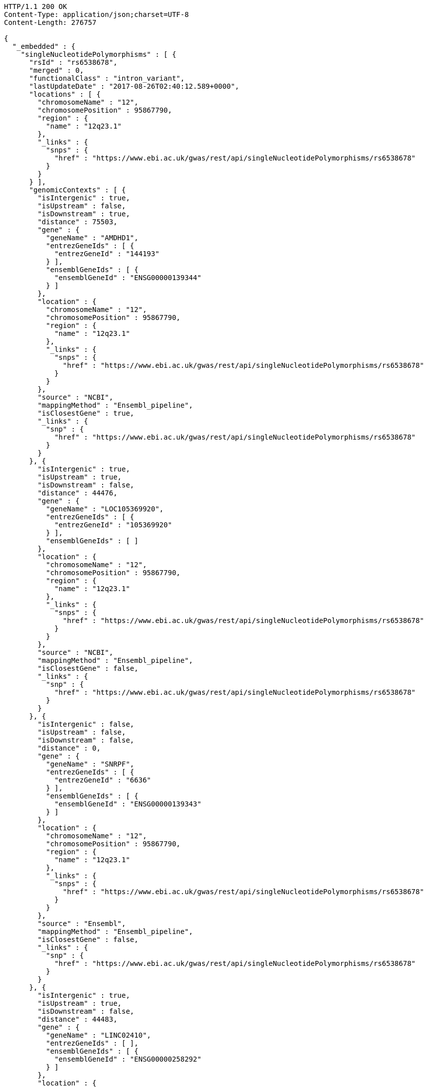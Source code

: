 [source,http,options="nowrap"]
----
HTTP/1.1 200 OK
Content-Type: application/json;charset=UTF-8
Content-Length: 276757

{
  "_embedded" : {
    "singleNucleotidePolymorphisms" : [ {
      "rsId" : "rs6538678",
      "merged" : 0,
      "functionalClass" : "intron_variant",
      "lastUpdateDate" : "2017-08-26T02:40:12.589+0000",
      "locations" : [ {
        "chromosomeName" : "12",
        "chromosomePosition" : 95867790,
        "region" : {
          "name" : "12q23.1"
        },
        "_links" : {
          "snps" : {
            "href" : "https://www.ebi.ac.uk/gwas/rest/api/singleNucleotidePolymorphisms/rs6538678"
          }
        }
      } ],
      "genomicContexts" : [ {
        "isIntergenic" : true,
        "isUpstream" : false,
        "isDownstream" : true,
        "distance" : 75503,
        "gene" : {
          "geneName" : "AMDHD1",
          "entrezGeneIds" : [ {
            "entrezGeneId" : "144193"
          } ],
          "ensemblGeneIds" : [ {
            "ensemblGeneId" : "ENSG00000139344"
          } ]
        },
        "location" : {
          "chromosomeName" : "12",
          "chromosomePosition" : 95867790,
          "region" : {
            "name" : "12q23.1"
          },
          "_links" : {
            "snps" : {
              "href" : "https://www.ebi.ac.uk/gwas/rest/api/singleNucleotidePolymorphisms/rs6538678"
            }
          }
        },
        "source" : "NCBI",
        "mappingMethod" : "Ensembl_pipeline",
        "isClosestGene" : true,
        "_links" : {
          "snp" : {
            "href" : "https://www.ebi.ac.uk/gwas/rest/api/singleNucleotidePolymorphisms/rs6538678"
          }
        }
      }, {
        "isIntergenic" : true,
        "isUpstream" : true,
        "isDownstream" : false,
        "distance" : 44476,
        "gene" : {
          "geneName" : "LOC105369920",
          "entrezGeneIds" : [ {
            "entrezGeneId" : "105369920"
          } ],
          "ensemblGeneIds" : [ ]
        },
        "location" : {
          "chromosomeName" : "12",
          "chromosomePosition" : 95867790,
          "region" : {
            "name" : "12q23.1"
          },
          "_links" : {
            "snps" : {
              "href" : "https://www.ebi.ac.uk/gwas/rest/api/singleNucleotidePolymorphisms/rs6538678"
            }
          }
        },
        "source" : "NCBI",
        "mappingMethod" : "Ensembl_pipeline",
        "isClosestGene" : false,
        "_links" : {
          "snp" : {
            "href" : "https://www.ebi.ac.uk/gwas/rest/api/singleNucleotidePolymorphisms/rs6538678"
          }
        }
      }, {
        "isIntergenic" : false,
        "isUpstream" : false,
        "isDownstream" : false,
        "distance" : 0,
        "gene" : {
          "geneName" : "SNRPF",
          "entrezGeneIds" : [ {
            "entrezGeneId" : "6636"
          } ],
          "ensemblGeneIds" : [ {
            "ensemblGeneId" : "ENSG00000139343"
          } ]
        },
        "location" : {
          "chromosomeName" : "12",
          "chromosomePosition" : 95867790,
          "region" : {
            "name" : "12q23.1"
          },
          "_links" : {
            "snps" : {
              "href" : "https://www.ebi.ac.uk/gwas/rest/api/singleNucleotidePolymorphisms/rs6538678"
            }
          }
        },
        "source" : "Ensembl",
        "mappingMethod" : "Ensembl_pipeline",
        "isClosestGene" : false,
        "_links" : {
          "snp" : {
            "href" : "https://www.ebi.ac.uk/gwas/rest/api/singleNucleotidePolymorphisms/rs6538678"
          }
        }
      }, {
        "isIntergenic" : true,
        "isUpstream" : true,
        "isDownstream" : false,
        "distance" : 44483,
        "gene" : {
          "geneName" : "LINC02410",
          "entrezGeneIds" : [ ],
          "ensemblGeneIds" : [ {
            "ensemblGeneId" : "ENSG00000258292"
          } ]
        },
        "location" : {
          "chromosomeName" : "12",
          "chromosomePosition" : 95867790,
          "region" : {
            "name" : "12q23.1"
          },
          "_links" : {
            "snps" : {
              "href" : "https://www.ebi.ac.uk/gwas/rest/api/singleNucleotidePolymorphisms/rs6538678"
            }
          }
        },
        "source" : "Ensembl",
        "mappingMethod" : "Ensembl_pipeline",
        "isClosestGene" : false,
        "_links" : {
          "snp" : {
            "href" : "https://www.ebi.ac.uk/gwas/rest/api/singleNucleotidePolymorphisms/rs6538678"
          }
        }
      }, {
        "isIntergenic" : true,
        "isUpstream" : true,
        "isDownstream" : false,
        "distance" : 76638,
        "gene" : {
          "geneName" : "NTN4",
          "entrezGeneIds" : [ {
            "entrezGeneId" : "59277"
          } ],
          "ensemblGeneIds" : [ {
            "ensemblGeneId" : "ENSG00000074527"
          } ]
        },
        "location" : {
          "chromosomeName" : "12",
          "chromosomePosition" : 95867790,
          "region" : {
            "name" : "12q23.1"
          },
          "_links" : {
            "snps" : {
              "href" : "https://www.ebi.ac.uk/gwas/rest/api/singleNucleotidePolymorphisms/rs6538678"
            }
          }
        },
        "source" : "Ensembl",
        "mappingMethod" : "Ensembl_pipeline",
        "isClosestGene" : false,
        "_links" : {
          "snp" : {
            "href" : "https://www.ebi.ac.uk/gwas/rest/api/singleNucleotidePolymorphisms/rs6538678"
          }
        }
      }, {
        "isIntergenic" : true,
        "isUpstream" : true,
        "isDownstream" : false,
        "distance" : 1330,
        "gene" : {
          "geneName" : "SNRPF",
          "entrezGeneIds" : [ {
            "entrezGeneId" : "6636"
          } ],
          "ensemblGeneIds" : [ {
            "ensemblGeneId" : "ENSG00000139343"
          } ]
        },
        "location" : {
          "chromosomeName" : "12",
          "chromosomePosition" : 95867790,
          "region" : {
            "name" : "12q23.1"
          },
          "_links" : {
            "snps" : {
              "href" : "https://www.ebi.ac.uk/gwas/rest/api/singleNucleotidePolymorphisms/rs6538678"
            }
          }
        },
        "source" : "NCBI",
        "mappingMethod" : "Ensembl_pipeline",
        "isClosestGene" : true,
        "_links" : {
          "snp" : {
            "href" : "https://www.ebi.ac.uk/gwas/rest/api/singleNucleotidePolymorphisms/rs6538678"
          }
        }
      }, {
        "isIntergenic" : true,
        "isUpstream" : true,
        "isDownstream" : false,
        "distance" : 75155,
        "gene" : {
          "geneName" : "RNU6-247P",
          "entrezGeneIds" : [ {
            "entrezGeneId" : "106479676"
          } ],
          "ensemblGeneIds" : [ {
            "ensemblGeneId" : "ENSG00000199506"
          } ]
        },
        "location" : {
          "chromosomeName" : "12",
          "chromosomePosition" : 95867790,
          "region" : {
            "name" : "12q23.1"
          },
          "_links" : {
            "snps" : {
              "href" : "https://www.ebi.ac.uk/gwas/rest/api/singleNucleotidePolymorphisms/rs6538678"
            }
          }
        },
        "source" : "Ensembl",
        "mappingMethod" : "Ensembl_pipeline",
        "isClosestGene" : false,
        "_links" : {
          "snp" : {
            "href" : "https://www.ebi.ac.uk/gwas/rest/api/singleNucleotidePolymorphisms/rs6538678"
          }
        }
      }, {
        "isIntergenic" : true,
        "isUpstream" : true,
        "isDownstream" : false,
        "distance" : 8951,
        "gene" : {
          "geneName" : "AC090001.1",
          "entrezGeneIds" : [ ],
          "ensemblGeneIds" : [ {
            "ensemblGeneId" : "ENSG00000258343"
          } ]
        },
        "location" : {
          "chromosomeName" : "12",
          "chromosomePosition" : 95867790,
          "region" : {
            "name" : "12q23.1"
          },
          "_links" : {
            "snps" : {
              "href" : "https://www.ebi.ac.uk/gwas/rest/api/singleNucleotidePolymorphisms/rs6538678"
            }
          }
        },
        "source" : "Ensembl",
        "mappingMethod" : "Ensembl_pipeline",
        "isClosestGene" : true,
        "_links" : {
          "snp" : {
            "href" : "https://www.ebi.ac.uk/gwas/rest/api/singleNucleotidePolymorphisms/rs6538678"
          }
        }
      }, {
        "isIntergenic" : true,
        "isUpstream" : true,
        "isDownstream" : false,
        "distance" : 77032,
        "gene" : {
          "geneName" : "NTN4",
          "entrezGeneIds" : [ {
            "entrezGeneId" : "59277"
          } ],
          "ensemblGeneIds" : [ {
            "ensemblGeneId" : "ENSG00000074527"
          } ]
        },
        "location" : {
          "chromosomeName" : "12",
          "chromosomePosition" : 95867790,
          "region" : {
            "name" : "12q23.1"
          },
          "_links" : {
            "snps" : {
              "href" : "https://www.ebi.ac.uk/gwas/rest/api/singleNucleotidePolymorphisms/rs6538678"
            }
          }
        },
        "source" : "NCBI",
        "mappingMethod" : "Ensembl_pipeline",
        "isClosestGene" : false,
        "_links" : {
          "snp" : {
            "href" : "https://www.ebi.ac.uk/gwas/rest/api/singleNucleotidePolymorphisms/rs6538678"
          }
        }
      }, {
        "isIntergenic" : true,
        "isUpstream" : true,
        "isDownstream" : false,
        "distance" : 75155,
        "gene" : {
          "geneName" : "RNU6-247P",
          "entrezGeneIds" : [ {
            "entrezGeneId" : "106479676"
          } ],
          "ensemblGeneIds" : [ {
            "ensemblGeneId" : "ENSG00000199506"
          } ]
        },
        "location" : {
          "chromosomeName" : "12",
          "chromosomePosition" : 95867790,
          "region" : {
            "name" : "12q23.1"
          },
          "_links" : {
            "snps" : {
              "href" : "https://www.ebi.ac.uk/gwas/rest/api/singleNucleotidePolymorphisms/rs6538678"
            }
          }
        },
        "source" : "NCBI",
        "mappingMethod" : "Ensembl_pipeline",
        "isClosestGene" : false,
        "_links" : {
          "snp" : {
            "href" : "https://www.ebi.ac.uk/gwas/rest/api/singleNucleotidePolymorphisms/rs6538678"
          }
        }
      }, {
        "isIntergenic" : false,
        "isUpstream" : false,
        "isDownstream" : false,
        "distance" : 0,
        "gene" : {
          "geneName" : "CCDC38",
          "entrezGeneIds" : [ {
            "entrezGeneId" : "120935"
          } ],
          "ensemblGeneIds" : [ {
            "ensemblGeneId" : "ENSG00000165972"
          } ]
        },
        "location" : {
          "chromosomeName" : "12",
          "chromosomePosition" : 95867790,
          "region" : {
            "name" : "12q23.1"
          },
          "_links" : {
            "snps" : {
              "href" : "https://www.ebi.ac.uk/gwas/rest/api/singleNucleotidePolymorphisms/rs6538678"
            }
          }
        },
        "source" : "Ensembl",
        "mappingMethod" : "Ensembl_pipeline",
        "isClosestGene" : false,
        "_links" : {
          "snp" : {
            "href" : "https://www.ebi.ac.uk/gwas/rest/api/singleNucleotidePolymorphisms/rs6538678"
          }
        }
      }, {
        "isIntergenic" : false,
        "isUpstream" : false,
        "isDownstream" : false,
        "distance" : 0,
        "gene" : {
          "geneName" : "CCDC38",
          "entrezGeneIds" : [ {
            "entrezGeneId" : "120935"
          } ],
          "ensemblGeneIds" : [ {
            "ensemblGeneId" : "ENSG00000165972"
          } ]
        },
        "location" : {
          "chromosomeName" : "12",
          "chromosomePosition" : 95867790,
          "region" : {
            "name" : "12q23.1"
          },
          "_links" : {
            "snps" : {
              "href" : "https://www.ebi.ac.uk/gwas/rest/api/singleNucleotidePolymorphisms/rs6538678"
            }
          }
        },
        "source" : "NCBI",
        "mappingMethod" : "Ensembl_pipeline",
        "isClosestGene" : false,
        "_links" : {
          "snp" : {
            "href" : "https://www.ebi.ac.uk/gwas/rest/api/singleNucleotidePolymorphisms/rs6538678"
          }
        }
      }, {
        "isIntergenic" : true,
        "isUpstream" : false,
        "isDownstream" : true,
        "distance" : 75503,
        "gene" : {
          "geneName" : "AMDHD1",
          "entrezGeneIds" : [ {
            "entrezGeneId" : "144193"
          } ],
          "ensemblGeneIds" : [ {
            "ensemblGeneId" : "ENSG00000139344"
          } ]
        },
        "location" : {
          "chromosomeName" : "12",
          "chromosomePosition" : 95867790,
          "region" : {
            "name" : "12q23.1"
          },
          "_links" : {
            "snps" : {
              "href" : "https://www.ebi.ac.uk/gwas/rest/api/singleNucleotidePolymorphisms/rs6538678"
            }
          }
        },
        "source" : "Ensembl",
        "mappingMethod" : "Ensembl_pipeline",
        "isClosestGene" : true,
        "_links" : {
          "snp" : {
            "href" : "https://www.ebi.ac.uk/gwas/rest/api/singleNucleotidePolymorphisms/rs6538678"
          }
        }
      }, {
        "isIntergenic" : true,
        "isUpstream" : true,
        "isDownstream" : false,
        "distance" : 8951,
        "gene" : {
          "geneName" : "LOC105369921",
          "entrezGeneIds" : [ {
            "entrezGeneId" : "105369921"
          } ],
          "ensemblGeneIds" : [ ]
        },
        "location" : {
          "chromosomeName" : "12",
          "chromosomePosition" : 95867790,
          "region" : {
            "name" : "12q23.1"
          },
          "_links" : {
            "snps" : {
              "href" : "https://www.ebi.ac.uk/gwas/rest/api/singleNucleotidePolymorphisms/rs6538678"
            }
          }
        },
        "source" : "NCBI",
        "mappingMethod" : "Ensembl_pipeline",
        "isClosestGene" : false,
        "_links" : {
          "snp" : {
            "href" : "https://www.ebi.ac.uk/gwas/rest/api/singleNucleotidePolymorphisms/rs6538678"
          }
        }
      } ],
      "genes" : [ {
        "geneName" : "NTN4",
        "entrezGeneIds" : [ {
          "entrezGeneId" : "59277"
        } ],
        "ensemblGeneIds" : [ {
          "ensemblGeneId" : "ENSG00000074527"
        } ]
      }, {
        "geneName" : "SNRPF",
        "entrezGeneIds" : [ {
          "entrezGeneId" : "6636"
        } ],
        "ensemblGeneIds" : [ {
          "ensemblGeneId" : "ENSG00000139343"
        } ]
      }, {
        "geneName" : "LOC105369920",
        "entrezGeneIds" : [ {
          "entrezGeneId" : "105369920"
        } ],
        "ensemblGeneIds" : [ ]
      }, {
        "geneName" : "RNU6-247P",
        "entrezGeneIds" : [ {
          "entrezGeneId" : "106479676"
        } ],
        "ensemblGeneIds" : [ {
          "ensemblGeneId" : "ENSG00000199506"
        } ]
      }, {
        "geneName" : "AMDHD1",
        "entrezGeneIds" : [ {
          "entrezGeneId" : "144193"
        } ],
        "ensemblGeneIds" : [ {
          "ensemblGeneId" : "ENSG00000139344"
        } ]
      }, {
        "geneName" : "CCDC38",
        "entrezGeneIds" : [ {
          "entrezGeneId" : "120935"
        } ],
        "ensemblGeneIds" : [ {
          "ensemblGeneId" : "ENSG00000165972"
        } ]
      }, {
        "geneName" : "AC090001.1",
        "entrezGeneIds" : [ ],
        "ensemblGeneIds" : [ {
          "ensemblGeneId" : "ENSG00000258343"
        } ]
      }, {
        "geneName" : "LOC105369921",
        "entrezGeneIds" : [ {
          "entrezGeneId" : "105369921"
        } ],
        "ensemblGeneIds" : [ ]
      }, {
        "geneName" : "LINC02410",
        "entrezGeneIds" : [ ],
        "ensemblGeneIds" : [ {
          "ensemblGeneId" : "ENSG00000258292"
        } ]
      } ],
      "mergedInto" : null,
      "_links" : {
        "self" : {
          "href" : "https://www.ebi.ac.uk/gwas/rest/api/singleNucleotidePolymorphisms/rs6538678"
        },
        "singleNucleotidePolymorphism" : {
          "href" : "https://www.ebi.ac.uk/gwas/rest/api/singleNucleotidePolymorphisms/rs6538678"
        },
        "associationsBySnpSummary" : {
          "href" : "https://www.ebi.ac.uk/gwas/rest/api/singleNucleotidePolymorphisms/rs6538678/associations?projection=associationBySnp"
        },
        "studies" : {
          "href" : "https://www.ebi.ac.uk/gwas/rest/api/singleNucleotidePolymorphisms/rs6538678/studies"
        },
        "associations" : {
          "href" : "https://www.ebi.ac.uk/gwas/rest/api/singleNucleotidePolymorphisms/rs6538678/associations"
        }
      }
    }, {
      "rsId" : "rs433852",
      "merged" : 0,
      "functionalClass" : "intron_variant",
      "lastUpdateDate" : "2017-08-26T16:58:23.983+0000",
      "locations" : [ {
        "chromosomeName" : "19",
        "chromosomePosition" : 48613847,
        "region" : {
          "name" : "19q13.33"
        },
        "_links" : {
          "snps" : {
            "href" : "https://www.ebi.ac.uk/gwas/rest/api/singleNucleotidePolymorphisms/rs433852"
          }
        }
      } ],
      "genomicContexts" : [ {
        "isIntergenic" : true,
        "isUpstream" : false,
        "isDownstream" : true,
        "distance" : 47560,
        "gene" : {
          "geneName" : "NTN5",
          "entrezGeneIds" : [ {
            "entrezGeneId" : "126147"
          } ],
          "ensemblGeneIds" : [ {
            "ensemblGeneId" : "ENSG00000142233"
          } ]
        },
        "location" : {
          "chromosomeName" : "19",
          "chromosomePosition" : 48613847,
          "region" : {
            "name" : "19q13.33"
          },
          "_links" : {
            "snps" : {
              "href" : "https://www.ebi.ac.uk/gwas/rest/api/singleNucleotidePolymorphisms/rs433852"
            }
          }
        },
        "source" : "NCBI",
        "mappingMethod" : "Ensembl_pipeline",
        "isClosestGene" : false,
        "_links" : {
          "snp" : {
            "href" : "https://www.ebi.ac.uk/gwas/rest/api/singleNucleotidePolymorphisms/rs433852"
          }
        }
      }, {
        "isIntergenic" : true,
        "isUpstream" : false,
        "isDownstream" : true,
        "distance" : 16713,
        "gene" : {
          "geneName" : "DBP",
          "entrezGeneIds" : [ {
            "entrezGeneId" : "1628"
          } ],
          "ensemblGeneIds" : [ {
            "ensemblGeneId" : "ENSG00000105516"
          } ]
        },
        "location" : {
          "chromosomeName" : "19",
          "chromosomePosition" : 48613847,
          "region" : {
            "name" : "19q13.33"
          },
          "_links" : {
            "snps" : {
              "href" : "https://www.ebi.ac.uk/gwas/rest/api/singleNucleotidePolymorphisms/rs433852"
            }
          }
        },
        "source" : "NCBI",
        "mappingMethod" : "Ensembl_pipeline",
        "isClosestGene" : false,
        "_links" : {
          "snp" : {
            "href" : "https://www.ebi.ac.uk/gwas/rest/api/singleNucleotidePolymorphisms/rs433852"
          }
        }
      }, {
        "isIntergenic" : true,
        "isUpstream" : false,
        "isDownstream" : true,
        "distance" : 5444,
        "gene" : {
          "geneName" : "SPHK2",
          "entrezGeneIds" : [ {
            "entrezGeneId" : "56848"
          } ],
          "ensemblGeneIds" : [ {
            "ensemblGeneId" : "ENSG00000063176"
          } ]
        },
        "location" : {
          "chromosomeName" : "19",
          "chromosomePosition" : 48613847,
          "region" : {
            "name" : "19q13.33"
          },
          "_links" : {
            "snps" : {
              "href" : "https://www.ebi.ac.uk/gwas/rest/api/singleNucleotidePolymorphisms/rs433852"
            }
          }
        },
        "source" : "Ensembl",
        "mappingMethod" : "Ensembl_pipeline",
        "isClosestGene" : false,
        "_links" : {
          "snp" : {
            "href" : "https://www.ebi.ac.uk/gwas/rest/api/singleNucleotidePolymorphisms/rs433852"
          }
        }
      }, {
        "isIntergenic" : true,
        "isUpstream" : false,
        "isDownstream" : true,
        "distance" : 5444,
        "gene" : {
          "geneName" : "SPHK2",
          "entrezGeneIds" : [ {
            "entrezGeneId" : "56848"
          } ],
          "ensemblGeneIds" : [ {
            "ensemblGeneId" : "ENSG00000063176"
          } ]
        },
        "location" : {
          "chromosomeName" : "19",
          "chromosomePosition" : 48613847,
          "region" : {
            "name" : "19q13.33"
          },
          "_links" : {
            "snps" : {
              "href" : "https://www.ebi.ac.uk/gwas/rest/api/singleNucleotidePolymorphisms/rs433852"
            }
          }
        },
        "source" : "NCBI",
        "mappingMethod" : "Ensembl_pipeline",
        "isClosestGene" : false,
        "_links" : {
          "snp" : {
            "href" : "https://www.ebi.ac.uk/gwas/rest/api/singleNucleotidePolymorphisms/rs433852"
          }
        }
      }, {
        "isIntergenic" : true,
        "isUpstream" : false,
        "isDownstream" : true,
        "distance" : 24192,
        "gene" : {
          "geneName" : "SEC1P",
          "entrezGeneIds" : [ {
            "entrezGeneId" : "653677"
          } ],
          "ensemblGeneIds" : [ {
            "ensemblGeneId" : "ENSG00000232871"
          } ]
        },
        "location" : {
          "chromosomeName" : "19",
          "chromosomePosition" : 48613847,
          "region" : {
            "name" : "19q13.33"
          },
          "_links" : {
            "snps" : {
              "href" : "https://www.ebi.ac.uk/gwas/rest/api/singleNucleotidePolymorphisms/rs433852"
            }
          }
        },
        "source" : "NCBI",
        "mappingMethod" : "Ensembl_pipeline",
        "isClosestGene" : false,
        "_links" : {
          "snp" : {
            "href" : "https://www.ebi.ac.uk/gwas/rest/api/singleNucleotidePolymorphisms/rs433852"
          }
        }
      }, {
        "isIntergenic" : true,
        "isUpstream" : false,
        "isDownstream" : true,
        "distance" : 82124,
        "gene" : {
          "geneName" : "FUT2",
          "entrezGeneIds" : [ {
            "entrezGeneId" : "2524"
          } ],
          "ensemblGeneIds" : [ {
            "ensemblGeneId" : "ENSG00000176920"
          } ]
        },
        "location" : {
          "chromosomeName" : "19",
          "chromosomePosition" : 48613847,
          "region" : {
            "name" : "19q13.33"
          },
          "_links" : {
            "snps" : {
              "href" : "https://www.ebi.ac.uk/gwas/rest/api/singleNucleotidePolymorphisms/rs433852"
            }
          }
        },
        "source" : "NCBI",
        "mappingMethod" : "Ensembl_pipeline",
        "isClosestGene" : false,
        "_links" : {
          "snp" : {
            "href" : "https://www.ebi.ac.uk/gwas/rest/api/singleNucleotidePolymorphisms/rs433852"
          }
        }
      }, {
        "isIntergenic" : true,
        "isUpstream" : true,
        "isDownstream" : false,
        "distance" : 14420,
        "gene" : {
          "geneName" : "SULT2B1",
          "entrezGeneIds" : [ {
            "entrezGeneId" : "6820"
          } ],
          "ensemblGeneIds" : [ {
            "ensemblGeneId" : "ENSG00000088002"
          } ]
        },
        "location" : {
          "chromosomeName" : "19",
          "chromosomePosition" : 48613847,
          "region" : {
            "name" : "19q13.33"
          },
          "_links" : {
            "snps" : {
              "href" : "https://www.ebi.ac.uk/gwas/rest/api/singleNucleotidePolymorphisms/rs433852"
            }
          }
        },
        "source" : "NCBI",
        "mappingMethod" : "Ensembl_pipeline",
        "isClosestGene" : false,
        "_links" : {
          "snp" : {
            "href" : "https://www.ebi.ac.uk/gwas/rest/api/singleNucleotidePolymorphisms/rs433852"
          }
        }
      }, {
        "isIntergenic" : true,
        "isUpstream" : true,
        "isDownstream" : false,
        "distance" : 99921,
        "gene" : {
          "geneName" : "LMTK3",
          "entrezGeneIds" : [ {
            "entrezGeneId" : "114783"
          } ],
          "ensemblGeneIds" : [ {
            "ensemblGeneId" : "ENSG00000142235"
          } ]
        },
        "location" : {
          "chromosomeName" : "19",
          "chromosomePosition" : 48613847,
          "region" : {
            "name" : "19q13.33"
          },
          "_links" : {
            "snps" : {
              "href" : "https://www.ebi.ac.uk/gwas/rest/api/singleNucleotidePolymorphisms/rs433852"
            }
          }
        },
        "source" : "NCBI",
        "mappingMethod" : "Ensembl_pipeline",
        "isClosestGene" : false,
        "_links" : {
          "snp" : {
            "href" : "https://www.ebi.ac.uk/gwas/rest/api/singleNucleotidePolymorphisms/rs433852"
          }
        }
      }, {
        "isIntergenic" : true,
        "isUpstream" : false,
        "isDownstream" : true,
        "distance" : 24095,
        "gene" : {
          "geneName" : "CA11",
          "entrezGeneIds" : [ {
            "entrezGeneId" : "770"
          } ],
          "ensemblGeneIds" : [ {
            "ensemblGeneId" : "ENSG00000063180"
          } ]
        },
        "location" : {
          "chromosomeName" : "19",
          "chromosomePosition" : 48613847,
          "region" : {
            "name" : "19q13.33"
          },
          "_links" : {
            "snps" : {
              "href" : "https://www.ebi.ac.uk/gwas/rest/api/singleNucleotidePolymorphisms/rs433852"
            }
          }
        },
        "source" : "NCBI",
        "mappingMethod" : "Ensembl_pipeline",
        "isClosestGene" : false,
        "_links" : {
          "snp" : {
            "href" : "https://www.ebi.ac.uk/gwas/rest/api/singleNucleotidePolymorphisms/rs433852"
          }
        }
      }, {
        "isIntergenic" : true,
        "isUpstream" : false,
        "isDownstream" : true,
        "distance" : 98895,
        "gene" : {
          "geneName" : "MAMSTR",
          "entrezGeneIds" : [ {
            "entrezGeneId" : "284358"
          } ],
          "ensemblGeneIds" : [ {
            "ensemblGeneId" : "ENSG00000176909"
          } ]
        },
        "location" : {
          "chromosomeName" : "19",
          "chromosomePosition" : 48613847,
          "region" : {
            "name" : "19q13.33"
          },
          "_links" : {
            "snps" : {
              "href" : "https://www.ebi.ac.uk/gwas/rest/api/singleNucleotidePolymorphisms/rs433852"
            }
          }
        },
        "source" : "Ensembl",
        "mappingMethod" : "Ensembl_pipeline",
        "isClosestGene" : false,
        "_links" : {
          "snp" : {
            "href" : "https://www.ebi.ac.uk/gwas/rest/api/singleNucleotidePolymorphisms/rs433852"
          }
        }
      }, {
        "isIntergenic" : true,
        "isUpstream" : false,
        "isDownstream" : true,
        "distance" : 24224,
        "gene" : {
          "geneName" : "SEC1P",
          "entrezGeneIds" : [ {
            "entrezGeneId" : "653677"
          } ],
          "ensemblGeneIds" : [ {
            "ensemblGeneId" : "ENSG00000232871"
          } ]
        },
        "location" : {
          "chromosomeName" : "19",
          "chromosomePosition" : 48613847,
          "region" : {
            "name" : "19q13.33"
          },
          "_links" : {
            "snps" : {
              "href" : "https://www.ebi.ac.uk/gwas/rest/api/singleNucleotidePolymorphisms/rs433852"
            }
          }
        },
        "source" : "Ensembl",
        "mappingMethod" : "Ensembl_pipeline",
        "isClosestGene" : false,
        "_links" : {
          "snp" : {
            "href" : "https://www.ebi.ac.uk/gwas/rest/api/singleNucleotidePolymorphisms/rs433852"
          }
        }
      }, {
        "isIntergenic" : true,
        "isUpstream" : false,
        "isDownstream" : true,
        "distance" : 47560,
        "gene" : {
          "geneName" : "NTN5",
          "entrezGeneIds" : [ {
            "entrezGeneId" : "126147"
          } ],
          "ensemblGeneIds" : [ {
            "ensemblGeneId" : "ENSG00000142233"
          } ]
        },
        "location" : {
          "chromosomeName" : "19",
          "chromosomePosition" : 48613847,
          "region" : {
            "name" : "19q13.33"
          },
          "_links" : {
            "snps" : {
              "href" : "https://www.ebi.ac.uk/gwas/rest/api/singleNucleotidePolymorphisms/rs433852"
            }
          }
        },
        "source" : "Ensembl",
        "mappingMethod" : "Ensembl_pipeline",
        "isClosestGene" : false,
        "_links" : {
          "snp" : {
            "href" : "https://www.ebi.ac.uk/gwas/rest/api/singleNucleotidePolymorphisms/rs433852"
          }
        }
      }, {
        "isIntergenic" : true,
        "isUpstream" : false,
        "isDownstream" : true,
        "distance" : 1481,
        "gene" : {
          "geneName" : "RPL18",
          "entrezGeneIds" : [ {
            "entrezGeneId" : "6141"
          } ],
          "ensemblGeneIds" : [ {
            "ensemblGeneId" : "ENSG00000063177"
          } ]
        },
        "location" : {
          "chromosomeName" : "19",
          "chromosomePosition" : 48613847,
          "region" : {
            "name" : "19q13.33"
          },
          "_links" : {
            "snps" : {
              "href" : "https://www.ebi.ac.uk/gwas/rest/api/singleNucleotidePolymorphisms/rs433852"
            }
          }
        },
        "source" : "Ensembl",
        "mappingMethod" : "Ensembl_pipeline",
        "isClosestGene" : true,
        "_links" : {
          "snp" : {
            "href" : "https://www.ebi.ac.uk/gwas/rest/api/singleNucleotidePolymorphisms/rs433852"
          }
        }
      }, {
        "isIntergenic" : false,
        "isUpstream" : false,
        "isDownstream" : false,
        "distance" : 0,
        "gene" : {
          "geneName" : "FAM83E",
          "entrezGeneIds" : [ {
            "entrezGeneId" : "54854"
          } ],
          "ensemblGeneIds" : [ {
            "ensemblGeneId" : "ENSG00000105523"
          } ]
        },
        "location" : {
          "chromosomeName" : "19",
          "chromosomePosition" : 48613847,
          "region" : {
            "name" : "19q13.33"
          },
          "_links" : {
            "snps" : {
              "href" : "https://www.ebi.ac.uk/gwas/rest/api/singleNucleotidePolymorphisms/rs433852"
            }
          }
        },
        "source" : "Ensembl",
        "mappingMethod" : "Ensembl_pipeline",
        "isClosestGene" : false,
        "_links" : {
          "snp" : {
            "href" : "https://www.ebi.ac.uk/gwas/rest/api/singleNucleotidePolymorphisms/rs433852"
          }
        }
      }, {
        "isIntergenic" : true,
        "isUpstream" : false,
        "isDownstream" : true,
        "distance" : 88603,
        "gene" : {
          "geneName" : "LOC105447645",
          "entrezGeneIds" : [ {
            "entrezGeneId" : "105447645"
          } ],
          "ensemblGeneIds" : [ ]
        },
        "location" : {
          "chromosomeName" : "19",
          "chromosomePosition" : 48613847,
          "region" : {
            "name" : "19q13.33"
          },
          "_links" : {
            "snps" : {
              "href" : "https://www.ebi.ac.uk/gwas/rest/api/singleNucleotidePolymorphisms/rs433852"
            }
          }
        },
        "source" : "NCBI",
        "mappingMethod" : "Ensembl_pipeline",
        "isClosestGene" : false,
        "_links" : {
          "snp" : {
            "href" : "https://www.ebi.ac.uk/gwas/rest/api/singleNucleotidePolymorphisms/rs433852"
          }
        }
      }, {
        "isIntergenic" : true,
        "isUpstream" : false,
        "isDownstream" : true,
        "distance" : 5425,
        "gene" : {
          "geneName" : "AC022154.1",
          "entrezGeneIds" : [ ],
          "ensemblGeneIds" : [ {
            "ensemblGeneId" : "ENSG00000268093"
          } ]
        },
        "location" : {
          "chromosomeName" : "19",
          "chromosomePosition" : 48613847,
          "region" : {
            "name" : "19q13.33"
          },
          "_links" : {
            "snps" : {
              "href" : "https://www.ebi.ac.uk/gwas/rest/api/singleNucleotidePolymorphisms/rs433852"
            }
          }
        },
        "source" : "Ensembl",
        "mappingMethod" : "Ensembl_pipeline",
        "isClosestGene" : false,
        "_links" : {
          "snp" : {
            "href" : "https://www.ebi.ac.uk/gwas/rest/api/singleNucleotidePolymorphisms/rs433852"
          }
        }
      }, {
        "isIntergenic" : false,
        "isUpstream" : false,
        "isDownstream" : false,
        "distance" : 0,
        "gene" : {
          "geneName" : "FAM83E",
          "entrezGeneIds" : [ {
            "entrezGeneId" : "54854"
          } ],
          "ensemblGeneIds" : [ {
            "ensemblGeneId" : "ENSG00000105523"
          } ]
        },
        "location" : {
          "chromosomeName" : "19",
          "chromosomePosition" : 48613847,
          "region" : {
            "name" : "19q13.33"
          },
          "_links" : {
            "snps" : {
              "href" : "https://www.ebi.ac.uk/gwas/rest/api/singleNucleotidePolymorphisms/rs433852"
            }
          }
        },
        "source" : "NCBI",
        "mappingMethod" : "Ensembl_pipeline",
        "isClosestGene" : false,
        "_links" : {
          "snp" : {
            "href" : "https://www.ebi.ac.uk/gwas/rest/api/singleNucleotidePolymorphisms/rs433852"
          }
        }
      }, {
        "isIntergenic" : true,
        "isUpstream" : false,
        "isDownstream" : true,
        "distance" : 59327,
        "gene" : {
          "geneName" : "LOC105372431",
          "entrezGeneIds" : [ {
            "entrezGeneId" : "105372431"
          } ],
          "ensemblGeneIds" : [ ]
        },
        "location" : {
          "chromosomeName" : "19",
          "chromosomePosition" : 48613847,
          "region" : {
            "name" : "19q13.33"
          },
          "_links" : {
            "snps" : {
              "href" : "https://www.ebi.ac.uk/gwas/rest/api/singleNucleotidePolymorphisms/rs433852"
            }
          }
        },
        "source" : "NCBI",
        "mappingMethod" : "Ensembl_pipeline",
        "isClosestGene" : false,
        "_links" : {
          "snp" : {
            "href" : "https://www.ebi.ac.uk/gwas/rest/api/singleNucleotidePolymorphisms/rs433852"
          }
        }
      }, {
        "isIntergenic" : true,
        "isUpstream" : true,
        "isDownstream" : false,
        "distance" : 6133,
        "gene" : {
          "geneName" : "SPACA4",
          "entrezGeneIds" : [ {
            "entrezGeneId" : "171169"
          } ],
          "ensemblGeneIds" : [ {
            "ensemblGeneId" : "ENSG00000177202"
          } ]
        },
        "location" : {
          "chromosomeName" : "19",
          "chromosomePosition" : 48613847,
          "region" : {
            "name" : "19q13.33"
          },
          "_links" : {
            "snps" : {
              "href" : "https://www.ebi.ac.uk/gwas/rest/api/singleNucleotidePolymorphisms/rs433852"
            }
          }
        },
        "source" : "Ensembl",
        "mappingMethod" : "Ensembl_pipeline",
        "isClosestGene" : true,
        "_links" : {
          "snp" : {
            "href" : "https://www.ebi.ac.uk/gwas/rest/api/singleNucleotidePolymorphisms/rs433852"
          }
        }
      }, {
        "isIntergenic" : true,
        "isUpstream" : true,
        "isDownstream" : false,
        "distance" : 14422,
        "gene" : {
          "geneName" : "SULT2B1",
          "entrezGeneIds" : [ {
            "entrezGeneId" : "6820"
          } ],
          "ensemblGeneIds" : [ {
            "ensemblGeneId" : "ENSG00000088002"
          } ]
        },
        "location" : {
          "chromosomeName" : "19",
          "chromosomePosition" : 48613847,
          "region" : {
            "name" : "19q13.33"
          },
          "_links" : {
            "snps" : {
              "href" : "https://www.ebi.ac.uk/gwas/rest/api/singleNucleotidePolymorphisms/rs433852"
            }
          }
        },
        "source" : "Ensembl",
        "mappingMethod" : "Ensembl_pipeline",
        "isClosestGene" : false,
        "_links" : {
          "snp" : {
            "href" : "https://www.ebi.ac.uk/gwas/rest/api/singleNucleotidePolymorphisms/rs433852"
          }
        }
      }, {
        "isIntergenic" : true,
        "isUpstream" : false,
        "isDownstream" : true,
        "distance" : 91871,
        "gene" : {
          "geneName" : "MAMSTR",
          "entrezGeneIds" : [ {
            "entrezGeneId" : "284358"
          } ],
          "ensemblGeneIds" : [ {
            "ensemblGeneId" : "ENSG00000176909"
          } ]
        },
        "location" : {
          "chromosomeName" : "19",
          "chromosomePosition" : 48613847,
          "region" : {
            "name" : "19q13.33"
          },
          "_links" : {
            "snps" : {
              "href" : "https://www.ebi.ac.uk/gwas/rest/api/singleNucleotidePolymorphisms/rs433852"
            }
          }
        },
        "source" : "NCBI",
        "mappingMethod" : "Ensembl_pipeline",
        "isClosestGene" : false,
        "_links" : {
          "snp" : {
            "href" : "https://www.ebi.ac.uk/gwas/rest/api/singleNucleotidePolymorphisms/rs433852"
          }
        }
      }, {
        "isIntergenic" : true,
        "isUpstream" : false,
        "isDownstream" : true,
        "distance" : 16183,
        "gene" : {
          "geneName" : "DBP",
          "entrezGeneIds" : [ {
            "entrezGeneId" : "1628"
          } ],
          "ensemblGeneIds" : [ {
            "ensemblGeneId" : "ENSG00000105516"
          } ]
        },
        "location" : {
          "chromosomeName" : "19",
          "chromosomePosition" : 48613847,
          "region" : {
            "name" : "19q13.33"
          },
          "_links" : {
            "snps" : {
              "href" : "https://www.ebi.ac.uk/gwas/rest/api/singleNucleotidePolymorphisms/rs433852"
            }
          }
        },
        "source" : "Ensembl",
        "mappingMethod" : "Ensembl_pipeline",
        "isClosestGene" : false,
        "_links" : {
          "snp" : {
            "href" : "https://www.ebi.ac.uk/gwas/rest/api/singleNucleotidePolymorphisms/rs433852"
          }
        }
      }, {
        "isIntergenic" : true,
        "isUpstream" : false,
        "isDownstream" : true,
        "distance" : 82124,
        "gene" : {
          "geneName" : "FUT2",
          "entrezGeneIds" : [ {
            "entrezGeneId" : "2524"
          } ],
          "ensemblGeneIds" : [ {
            "ensemblGeneId" : "ENSG00000176920"
          } ]
        },
        "location" : {
          "chromosomeName" : "19",
          "chromosomePosition" : 48613847,
          "region" : {
            "name" : "19q13.33"
          },
          "_links" : {
            "snps" : {
              "href" : "https://www.ebi.ac.uk/gwas/rest/api/singleNucleotidePolymorphisms/rs433852"
            }
          }
        },
        "source" : "Ensembl",
        "mappingMethod" : "Ensembl_pipeline",
        "isClosestGene" : false,
        "_links" : {
          "snp" : {
            "href" : "https://www.ebi.ac.uk/gwas/rest/api/singleNucleotidePolymorphisms/rs433852"
          }
        }
      }, {
        "isIntergenic" : true,
        "isUpstream" : false,
        "isDownstream" : true,
        "distance" : 1480,
        "gene" : {
          "geneName" : "RPL18",
          "entrezGeneIds" : [ {
            "entrezGeneId" : "6141"
          } ],
          "ensemblGeneIds" : [ {
            "ensemblGeneId" : "ENSG00000063177"
          } ]
        },
        "location" : {
          "chromosomeName" : "19",
          "chromosomePosition" : 48613847,
          "region" : {
            "name" : "19q13.33"
          },
          "_links" : {
            "snps" : {
              "href" : "https://www.ebi.ac.uk/gwas/rest/api/singleNucleotidePolymorphisms/rs433852"
            }
          }
        },
        "source" : "NCBI",
        "mappingMethod" : "Ensembl_pipeline",
        "isClosestGene" : true,
        "_links" : {
          "snp" : {
            "href" : "https://www.ebi.ac.uk/gwas/rest/api/singleNucleotidePolymorphisms/rs433852"
          }
        }
      }, {
        "isIntergenic" : true,
        "isUpstream" : false,
        "isDownstream" : true,
        "distance" : 24095,
        "gene" : {
          "geneName" : "CA11",
          "entrezGeneIds" : [ {
            "entrezGeneId" : "770"
          } ],
          "ensemblGeneIds" : [ {
            "ensemblGeneId" : "ENSG00000063180"
          } ]
        },
        "location" : {
          "chromosomeName" : "19",
          "chromosomePosition" : 48613847,
          "region" : {
            "name" : "19q13.33"
          },
          "_links" : {
            "snps" : {
              "href" : "https://www.ebi.ac.uk/gwas/rest/api/singleNucleotidePolymorphisms/rs433852"
            }
          }
        },
        "source" : "Ensembl",
        "mappingMethod" : "Ensembl_pipeline",
        "isClosestGene" : false,
        "_links" : {
          "snp" : {
            "href" : "https://www.ebi.ac.uk/gwas/rest/api/singleNucleotidePolymorphisms/rs433852"
          }
        }
      }, {
        "isIntergenic" : true,
        "isUpstream" : true,
        "isDownstream" : false,
        "distance" : 6133,
        "gene" : {
          "geneName" : "SPACA4",
          "entrezGeneIds" : [ {
            "entrezGeneId" : "171169"
          } ],
          "ensemblGeneIds" : [ {
            "ensemblGeneId" : "ENSG00000177202"
          } ]
        },
        "location" : {
          "chromosomeName" : "19",
          "chromosomePosition" : 48613847,
          "region" : {
            "name" : "19q13.33"
          },
          "_links" : {
            "snps" : {
              "href" : "https://www.ebi.ac.uk/gwas/rest/api/singleNucleotidePolymorphisms/rs433852"
            }
          }
        },
        "source" : "NCBI",
        "mappingMethod" : "Ensembl_pipeline",
        "isClosestGene" : true,
        "_links" : {
          "snp" : {
            "href" : "https://www.ebi.ac.uk/gwas/rest/api/singleNucleotidePolymorphisms/rs433852"
          }
        }
      } ],
      "genes" : [ {
        "geneName" : "LOC105372431",
        "entrezGeneIds" : [ {
          "entrezGeneId" : "105372431"
        } ],
        "ensemblGeneIds" : [ ]
      }, {
        "geneName" : "SPHK2",
        "entrezGeneIds" : [ {
          "entrezGeneId" : "56848"
        } ],
        "ensemblGeneIds" : [ {
          "ensemblGeneId" : "ENSG00000063176"
        } ]
      }, {
        "geneName" : "LOC105447645",
        "entrezGeneIds" : [ {
          "entrezGeneId" : "105447645"
        } ],
        "ensemblGeneIds" : [ ]
      }, {
        "geneName" : "LMTK3",
        "entrezGeneIds" : [ {
          "entrezGeneId" : "114783"
        } ],
        "ensemblGeneIds" : [ {
          "ensemblGeneId" : "ENSG00000142235"
        } ]
      }, {
        "geneName" : "CA11",
        "entrezGeneIds" : [ {
          "entrezGeneId" : "770"
        } ],
        "ensemblGeneIds" : [ {
          "ensemblGeneId" : "ENSG00000063180"
        } ]
      }, {
        "geneName" : "AC022154.1",
        "entrezGeneIds" : [ ],
        "ensemblGeneIds" : [ {
          "ensemblGeneId" : "ENSG00000268093"
        } ]
      }, {
        "geneName" : "SEC1P",
        "entrezGeneIds" : [ {
          "entrezGeneId" : "653677"
        } ],
        "ensemblGeneIds" : [ {
          "ensemblGeneId" : "ENSG00000232871"
        } ]
      }, {
        "geneName" : "MAMSTR",
        "entrezGeneIds" : [ {
          "entrezGeneId" : "284358"
        } ],
        "ensemblGeneIds" : [ {
          "ensemblGeneId" : "ENSG00000176909"
        } ]
      }, {
        "geneName" : "SPACA4",
        "entrezGeneIds" : [ {
          "entrezGeneId" : "171169"
        } ],
        "ensemblGeneIds" : [ {
          "ensemblGeneId" : "ENSG00000177202"
        } ]
      }, {
        "geneName" : "DBP",
        "entrezGeneIds" : [ {
          "entrezGeneId" : "1628"
        } ],
        "ensemblGeneIds" : [ {
          "ensemblGeneId" : "ENSG00000105516"
        } ]
      }, {
        "geneName" : "SULT2B1",
        "entrezGeneIds" : [ {
          "entrezGeneId" : "6820"
        } ],
        "ensemblGeneIds" : [ {
          "ensemblGeneId" : "ENSG00000088002"
        } ]
      }, {
        "geneName" : "FAM83E",
        "entrezGeneIds" : [ {
          "entrezGeneId" : "54854"
        } ],
        "ensemblGeneIds" : [ {
          "ensemblGeneId" : "ENSG00000105523"
        } ]
      }, {
        "geneName" : "RPL18",
        "entrezGeneIds" : [ {
          "entrezGeneId" : "6141"
        } ],
        "ensemblGeneIds" : [ {
          "ensemblGeneId" : "ENSG00000063177"
        } ]
      }, {
        "geneName" : "FUT2",
        "entrezGeneIds" : [ {
          "entrezGeneId" : "2524"
        } ],
        "ensemblGeneIds" : [ {
          "ensemblGeneId" : "ENSG00000176920"
        } ]
      }, {
        "geneName" : "NTN5",
        "entrezGeneIds" : [ {
          "entrezGeneId" : "126147"
        } ],
        "ensemblGeneIds" : [ {
          "ensemblGeneId" : "ENSG00000142233"
        } ]
      } ],
      "mergedInto" : null,
      "_links" : {
        "self" : {
          "href" : "https://www.ebi.ac.uk/gwas/rest/api/singleNucleotidePolymorphisms/rs433852"
        },
        "singleNucleotidePolymorphism" : {
          "href" : "https://www.ebi.ac.uk/gwas/rest/api/singleNucleotidePolymorphisms/rs433852"
        },
        "associationsBySnpSummary" : {
          "href" : "https://www.ebi.ac.uk/gwas/rest/api/singleNucleotidePolymorphisms/rs433852/associations?projection=associationBySnp"
        },
        "studies" : {
          "href" : "https://www.ebi.ac.uk/gwas/rest/api/singleNucleotidePolymorphisms/rs433852/studies"
        },
        "associations" : {
          "href" : "https://www.ebi.ac.uk/gwas/rest/api/singleNucleotidePolymorphisms/rs433852/associations"
        }
      }
    }, {
      "rsId" : "rs3786749",
      "merged" : 0,
      "functionalClass" : "intron_variant",
      "lastUpdateDate" : "2017-08-26T03:08:23.573+0000",
      "locations" : [ {
        "chromosomeName" : "19",
        "chromosomePosition" : 48592021,
        "region" : {
          "name" : "19q13.33"
        },
        "_links" : {
          "snps" : {
            "href" : "https://www.ebi.ac.uk/gwas/rest/api/singleNucleotidePolymorphisms/rs3786749"
          }
        }
      } ],
      "genomicContexts" : [ {
        "isIntergenic" : false,
        "isUpstream" : false,
        "isDownstream" : false,
        "distance" : 0,
        "gene" : {
          "geneName" : "SULT2B1",
          "entrezGeneIds" : [ {
            "entrezGeneId" : "6820"
          } ],
          "ensemblGeneIds" : [ {
            "ensemblGeneId" : "ENSG00000088002"
          } ]
        },
        "location" : {
          "chromosomeName" : "19",
          "chromosomePosition" : 48592021,
          "region" : {
            "name" : "19q13.33"
          },
          "_links" : {
            "snps" : {
              "href" : "https://www.ebi.ac.uk/gwas/rest/api/singleNucleotidePolymorphisms/rs3786749"
            }
          }
        },
        "source" : "Ensembl",
        "mappingMethod" : "Ensembl_pipeline",
        "isClosestGene" : false,
        "_links" : {
          "snp" : {
            "href" : "https://www.ebi.ac.uk/gwas/rest/api/singleNucleotidePolymorphisms/rs3786749"
          }
        }
      }, {
        "isIntergenic" : true,
        "isUpstream" : false,
        "isDownstream" : true,
        "distance" : 14722,
        "gene" : {
          "geneName" : "SPACA4",
          "entrezGeneIds" : [ {
            "entrezGeneId" : "171169"
          } ],
          "ensemblGeneIds" : [ {
            "ensemblGeneId" : "ENSG00000177202"
          } ]
        },
        "location" : {
          "chromosomeName" : "19",
          "chromosomePosition" : 48592021,
          "region" : {
            "name" : "19q13.33"
          },
          "_links" : {
            "snps" : {
              "href" : "https://www.ebi.ac.uk/gwas/rest/api/singleNucleotidePolymorphisms/rs3786749"
            }
          }
        },
        "source" : "NCBI",
        "mappingMethod" : "Ensembl_pipeline",
        "isClosestGene" : false,
        "_links" : {
          "snp" : {
            "href" : "https://www.ebi.ac.uk/gwas/rest/api/singleNucleotidePolymorphisms/rs3786749"
          }
        }
      }, {
        "isIntergenic" : true,
        "isUpstream" : true,
        "isDownstream" : false,
        "distance" : 78361,
        "gene" : {
          "geneName" : "AC008403.3",
          "entrezGeneIds" : [ ],
          "ensemblGeneIds" : [ {
            "ensemblGeneId" : "ENSG00000269814"
          } ]
        },
        "location" : {
          "chromosomeName" : "19",
          "chromosomePosition" : 48592021,
          "region" : {
            "name" : "19q13.33"
          },
          "_links" : {
            "snps" : {
              "href" : "https://www.ebi.ac.uk/gwas/rest/api/singleNucleotidePolymorphisms/rs3786749"
            }
          }
        },
        "source" : "Ensembl",
        "mappingMethod" : "Ensembl_pipeline",
        "isClosestGene" : true,
        "_links" : {
          "snp" : {
            "href" : "https://www.ebi.ac.uk/gwas/rest/api/singleNucleotidePolymorphisms/rs3786749"
          }
        }
      }, {
        "isIntergenic" : true,
        "isUpstream" : false,
        "isDownstream" : true,
        "distance" : 46018,
        "gene" : {
          "geneName" : "SEC1P",
          "entrezGeneIds" : [ {
            "entrezGeneId" : "653677"
          } ],
          "ensemblGeneIds" : [ {
            "ensemblGeneId" : "ENSG00000232871"
          } ]
        },
        "location" : {
          "chromosomeName" : "19",
          "chromosomePosition" : 48592021,
          "region" : {
            "name" : "19q13.33"
          },
          "_links" : {
            "snps" : {
              "href" : "https://www.ebi.ac.uk/gwas/rest/api/singleNucleotidePolymorphisms/rs3786749"
            }
          }
        },
        "source" : "NCBI",
        "mappingMethod" : "Ensembl_pipeline",
        "isClosestGene" : false,
        "_links" : {
          "snp" : {
            "href" : "https://www.ebi.ac.uk/gwas/rest/api/singleNucleotidePolymorphisms/rs3786749"
          }
        }
      }, {
        "isIntergenic" : true,
        "isUpstream" : false,
        "isDownstream" : true,
        "distance" : 27270,
        "gene" : {
          "geneName" : "SPHK2",
          "entrezGeneIds" : [ {
            "entrezGeneId" : "56848"
          } ],
          "ensemblGeneIds" : [ {
            "ensemblGeneId" : "ENSG00000063176"
          } ]
        },
        "location" : {
          "chromosomeName" : "19",
          "chromosomePosition" : 48592021,
          "region" : {
            "name" : "19q13.33"
          },
          "_links" : {
            "snps" : {
              "href" : "https://www.ebi.ac.uk/gwas/rest/api/singleNucleotidePolymorphisms/rs3786749"
            }
          }
        },
        "source" : "NCBI",
        "mappingMethod" : "Ensembl_pipeline",
        "isClosestGene" : false,
        "_links" : {
          "snp" : {
            "href" : "https://www.ebi.ac.uk/gwas/rest/api/singleNucleotidePolymorphisms/rs3786749"
          }
        }
      }, {
        "isIntergenic" : true,
        "isUpstream" : false,
        "isDownstream" : true,
        "distance" : 8579,
        "gene" : {
          "geneName" : "FAM83E",
          "entrezGeneIds" : [ {
            "entrezGeneId" : "54854"
          } ],
          "ensemblGeneIds" : [ {
            "ensemblGeneId" : "ENSG00000105523"
          } ]
        },
        "location" : {
          "chromosomeName" : "19",
          "chromosomePosition" : 48592021,
          "region" : {
            "name" : "19q13.33"
          },
          "_links" : {
            "snps" : {
              "href" : "https://www.ebi.ac.uk/gwas/rest/api/singleNucleotidePolymorphisms/rs3786749"
            }
          }
        },
        "source" : "NCBI",
        "mappingMethod" : "Ensembl_pipeline",
        "isClosestGene" : true,
        "_links" : {
          "snp" : {
            "href" : "https://www.ebi.ac.uk/gwas/rest/api/singleNucleotidePolymorphisms/rs3786749"
          }
        }
      }, {
        "isIntergenic" : true,
        "isUpstream" : false,
        "isDownstream" : true,
        "distance" : 69386,
        "gene" : {
          "geneName" : "NTN5",
          "entrezGeneIds" : [ {
            "entrezGeneId" : "126147"
          } ],
          "ensemblGeneIds" : [ {
            "ensemblGeneId" : "ENSG00000142233"
          } ]
        },
        "location" : {
          "chromosomeName" : "19",
          "chromosomePosition" : 48592021,
          "region" : {
            "name" : "19q13.33"
          },
          "_links" : {
            "snps" : {
              "href" : "https://www.ebi.ac.uk/gwas/rest/api/singleNucleotidePolymorphisms/rs3786749"
            }
          }
        },
        "source" : "NCBI",
        "mappingMethod" : "Ensembl_pipeline",
        "isClosestGene" : false,
        "_links" : {
          "snp" : {
            "href" : "https://www.ebi.ac.uk/gwas/rest/api/singleNucleotidePolymorphisms/rs3786749"
          }
        }
      }, {
        "isIntergenic" : true,
        "isUpstream" : false,
        "isDownstream" : true,
        "distance" : 38009,
        "gene" : {
          "geneName" : "DBP",
          "entrezGeneIds" : [ {
            "entrezGeneId" : "1628"
          } ],
          "ensemblGeneIds" : [ {
            "ensemblGeneId" : "ENSG00000105516"
          } ]
        },
        "location" : {
          "chromosomeName" : "19",
          "chromosomePosition" : 48592021,
          "region" : {
            "name" : "19q13.33"
          },
          "_links" : {
            "snps" : {
              "href" : "https://www.ebi.ac.uk/gwas/rest/api/singleNucleotidePolymorphisms/rs3786749"
            }
          }
        },
        "source" : "Ensembl",
        "mappingMethod" : "Ensembl_pipeline",
        "isClosestGene" : false,
        "_links" : {
          "snp" : {
            "href" : "https://www.ebi.ac.uk/gwas/rest/api/singleNucleotidePolymorphisms/rs3786749"
          }
        }
      }, {
        "isIntergenic" : true,
        "isUpstream" : false,
        "isDownstream" : true,
        "distance" : 46050,
        "gene" : {
          "geneName" : "SEC1P",
          "entrezGeneIds" : [ {
            "entrezGeneId" : "653677"
          } ],
          "ensemblGeneIds" : [ {
            "ensemblGeneId" : "ENSG00000232871"
          } ]
        },
        "location" : {
          "chromosomeName" : "19",
          "chromosomePosition" : 48592021,
          "region" : {
            "name" : "19q13.33"
          },
          "_links" : {
            "snps" : {
              "href" : "https://www.ebi.ac.uk/gwas/rest/api/singleNucleotidePolymorphisms/rs3786749"
            }
          }
        },
        "source" : "Ensembl",
        "mappingMethod" : "Ensembl_pipeline",
        "isClosestGene" : false,
        "_links" : {
          "snp" : {
            "href" : "https://www.ebi.ac.uk/gwas/rest/api/singleNucleotidePolymorphisms/rs3786749"
          }
        }
      }, {
        "isIntergenic" : true,
        "isUpstream" : false,
        "isDownstream" : true,
        "distance" : 27270,
        "gene" : {
          "geneName" : "SPHK2",
          "entrezGeneIds" : [ {
            "entrezGeneId" : "56848"
          } ],
          "ensemblGeneIds" : [ {
            "ensemblGeneId" : "ENSG00000063176"
          } ]
        },
        "location" : {
          "chromosomeName" : "19",
          "chromosomePosition" : 48592021,
          "region" : {
            "name" : "19q13.33"
          },
          "_links" : {
            "snps" : {
              "href" : "https://www.ebi.ac.uk/gwas/rest/api/singleNucleotidePolymorphisms/rs3786749"
            }
          }
        },
        "source" : "Ensembl",
        "mappingMethod" : "Ensembl_pipeline",
        "isClosestGene" : false,
        "_links" : {
          "snp" : {
            "href" : "https://www.ebi.ac.uk/gwas/rest/api/singleNucleotidePolymorphisms/rs3786749"
          }
        }
      }, {
        "isIntergenic" : true,
        "isUpstream" : true,
        "isDownstream" : false,
        "distance" : 78095,
        "gene" : {
          "geneName" : "LMTK3",
          "entrezGeneIds" : [ {
            "entrezGeneId" : "114783"
          } ],
          "ensemblGeneIds" : [ {
            "ensemblGeneId" : "ENSG00000142235"
          } ]
        },
        "location" : {
          "chromosomeName" : "19",
          "chromosomePosition" : 48592021,
          "region" : {
            "name" : "19q13.33"
          },
          "_links" : {
            "snps" : {
              "href" : "https://www.ebi.ac.uk/gwas/rest/api/singleNucleotidePolymorphisms/rs3786749"
            }
          }
        },
        "source" : "NCBI",
        "mappingMethod" : "Ensembl_pipeline",
        "isClosestGene" : true,
        "_links" : {
          "snp" : {
            "href" : "https://www.ebi.ac.uk/gwas/rest/api/singleNucleotidePolymorphisms/rs3786749"
          }
        }
      }, {
        "isIntergenic" : true,
        "isUpstream" : false,
        "isDownstream" : true,
        "distance" : 81153,
        "gene" : {
          "geneName" : "LOC105372431",
          "entrezGeneIds" : [ {
            "entrezGeneId" : "105372431"
          } ],
          "ensemblGeneIds" : [ ]
        },
        "location" : {
          "chromosomeName" : "19",
          "chromosomePosition" : 48592021,
          "region" : {
            "name" : "19q13.33"
          },
          "_links" : {
            "snps" : {
              "href" : "https://www.ebi.ac.uk/gwas/rest/api/singleNucleotidePolymorphisms/rs3786749"
            }
          }
        },
        "source" : "NCBI",
        "mappingMethod" : "Ensembl_pipeline",
        "isClosestGene" : false,
        "_links" : {
          "snp" : {
            "href" : "https://www.ebi.ac.uk/gwas/rest/api/singleNucleotidePolymorphisms/rs3786749"
          }
        }
      }, {
        "isIntergenic" : true,
        "isUpstream" : true,
        "isDownstream" : false,
        "distance" : 78832,
        "gene" : {
          "geneName" : "LMTK3",
          "entrezGeneIds" : [ {
            "entrezGeneId" : "114783"
          } ],
          "ensemblGeneIds" : [ {
            "ensemblGeneId" : "ENSG00000142235"
          } ]
        },
        "location" : {
          "chromosomeName" : "19",
          "chromosomePosition" : 48592021,
          "region" : {
            "name" : "19q13.33"
          },
          "_links" : {
            "snps" : {
              "href" : "https://www.ebi.ac.uk/gwas/rest/api/singleNucleotidePolymorphisms/rs3786749"
            }
          }
        },
        "source" : "Ensembl",
        "mappingMethod" : "Ensembl_pipeline",
        "isClosestGene" : false,
        "_links" : {
          "snp" : {
            "href" : "https://www.ebi.ac.uk/gwas/rest/api/singleNucleotidePolymorphisms/rs3786749"
          }
        }
      }, {
        "isIntergenic" : true,
        "isUpstream" : false,
        "isDownstream" : true,
        "distance" : 23306,
        "gene" : {
          "geneName" : "RPL18",
          "entrezGeneIds" : [ {
            "entrezGeneId" : "6141"
          } ],
          "ensemblGeneIds" : [ {
            "ensemblGeneId" : "ENSG00000063177"
          } ]
        },
        "location" : {
          "chromosomeName" : "19",
          "chromosomePosition" : 48592021,
          "region" : {
            "name" : "19q13.33"
          },
          "_links" : {
            "snps" : {
              "href" : "https://www.ebi.ac.uk/gwas/rest/api/singleNucleotidePolymorphisms/rs3786749"
            }
          }
        },
        "source" : "NCBI",
        "mappingMethod" : "Ensembl_pipeline",
        "isClosestGene" : false,
        "_links" : {
          "snp" : {
            "href" : "https://www.ebi.ac.uk/gwas/rest/api/singleNucleotidePolymorphisms/rs3786749"
          }
        }
      }, {
        "isIntergenic" : false,
        "isUpstream" : false,
        "isDownstream" : false,
        "distance" : 0,
        "gene" : {
          "geneName" : "SULT2B1",
          "entrezGeneIds" : [ {
            "entrezGeneId" : "6820"
          } ],
          "ensemblGeneIds" : [ {
            "ensemblGeneId" : "ENSG00000088002"
          } ]
        },
        "location" : {
          "chromosomeName" : "19",
          "chromosomePosition" : 48592021,
          "region" : {
            "name" : "19q13.33"
          },
          "_links" : {
            "snps" : {
              "href" : "https://www.ebi.ac.uk/gwas/rest/api/singleNucleotidePolymorphisms/rs3786749"
            }
          }
        },
        "source" : "NCBI",
        "mappingMethod" : "Ensembl_pipeline",
        "isClosestGene" : false,
        "_links" : {
          "snp" : {
            "href" : "https://www.ebi.ac.uk/gwas/rest/api/singleNucleotidePolymorphisms/rs3786749"
          }
        }
      }, {
        "isIntergenic" : true,
        "isUpstream" : false,
        "isDownstream" : true,
        "distance" : 8789,
        "gene" : {
          "geneName" : "FAM83E",
          "entrezGeneIds" : [ {
            "entrezGeneId" : "54854"
          } ],
          "ensemblGeneIds" : [ {
            "ensemblGeneId" : "ENSG00000105523"
          } ]
        },
        "location" : {
          "chromosomeName" : "19",
          "chromosomePosition" : 48592021,
          "region" : {
            "name" : "19q13.33"
          },
          "_links" : {
            "snps" : {
              "href" : "https://www.ebi.ac.uk/gwas/rest/api/singleNucleotidePolymorphisms/rs3786749"
            }
          }
        },
        "source" : "Ensembl",
        "mappingMethod" : "Ensembl_pipeline",
        "isClosestGene" : true,
        "_links" : {
          "snp" : {
            "href" : "https://www.ebi.ac.uk/gwas/rest/api/singleNucleotidePolymorphisms/rs3786749"
          }
        }
      }, {
        "isIntergenic" : true,
        "isUpstream" : false,
        "isDownstream" : true,
        "distance" : 38539,
        "gene" : {
          "geneName" : "DBP",
          "entrezGeneIds" : [ {
            "entrezGeneId" : "1628"
          } ],
          "ensemblGeneIds" : [ {
            "ensemblGeneId" : "ENSG00000105516"
          } ]
        },
        "location" : {
          "chromosomeName" : "19",
          "chromosomePosition" : 48592021,
          "region" : {
            "name" : "19q13.33"
          },
          "_links" : {
            "snps" : {
              "href" : "https://www.ebi.ac.uk/gwas/rest/api/singleNucleotidePolymorphisms/rs3786749"
            }
          }
        },
        "source" : "NCBI",
        "mappingMethod" : "Ensembl_pipeline",
        "isClosestGene" : false,
        "_links" : {
          "snp" : {
            "href" : "https://www.ebi.ac.uk/gwas/rest/api/singleNucleotidePolymorphisms/rs3786749"
          }
        }
      }, {
        "isIntergenic" : true,
        "isUpstream" : false,
        "isDownstream" : true,
        "distance" : 27251,
        "gene" : {
          "geneName" : "AC022154.1",
          "entrezGeneIds" : [ ],
          "ensemblGeneIds" : [ {
            "ensemblGeneId" : "ENSG00000268093"
          } ]
        },
        "location" : {
          "chromosomeName" : "19",
          "chromosomePosition" : 48592021,
          "region" : {
            "name" : "19q13.33"
          },
          "_links" : {
            "snps" : {
              "href" : "https://www.ebi.ac.uk/gwas/rest/api/singleNucleotidePolymorphisms/rs3786749"
            }
          }
        },
        "source" : "Ensembl",
        "mappingMethod" : "Ensembl_pipeline",
        "isClosestGene" : false,
        "_links" : {
          "snp" : {
            "href" : "https://www.ebi.ac.uk/gwas/rest/api/singleNucleotidePolymorphisms/rs3786749"
          }
        }
      }, {
        "isIntergenic" : true,
        "isUpstream" : false,
        "isDownstream" : true,
        "distance" : 23307,
        "gene" : {
          "geneName" : "RPL18",
          "entrezGeneIds" : [ {
            "entrezGeneId" : "6141"
          } ],
          "ensemblGeneIds" : [ {
            "ensemblGeneId" : "ENSG00000063177"
          } ]
        },
        "location" : {
          "chromosomeName" : "19",
          "chromosomePosition" : 48592021,
          "region" : {
            "name" : "19q13.33"
          },
          "_links" : {
            "snps" : {
              "href" : "https://www.ebi.ac.uk/gwas/rest/api/singleNucleotidePolymorphisms/rs3786749"
            }
          }
        },
        "source" : "Ensembl",
        "mappingMethod" : "Ensembl_pipeline",
        "isClosestGene" : false,
        "_links" : {
          "snp" : {
            "href" : "https://www.ebi.ac.uk/gwas/rest/api/singleNucleotidePolymorphisms/rs3786749"
          }
        }
      }, {
        "isIntergenic" : true,
        "isUpstream" : false,
        "isDownstream" : true,
        "distance" : 69386,
        "gene" : {
          "geneName" : "NTN5",
          "entrezGeneIds" : [ {
            "entrezGeneId" : "126147"
          } ],
          "ensemblGeneIds" : [ {
            "ensemblGeneId" : "ENSG00000142233"
          } ]
        },
        "location" : {
          "chromosomeName" : "19",
          "chromosomePosition" : 48592021,
          "region" : {
            "name" : "19q13.33"
          },
          "_links" : {
            "snps" : {
              "href" : "https://www.ebi.ac.uk/gwas/rest/api/singleNucleotidePolymorphisms/rs3786749"
            }
          }
        },
        "source" : "Ensembl",
        "mappingMethod" : "Ensembl_pipeline",
        "isClosestGene" : false,
        "_links" : {
          "snp" : {
            "href" : "https://www.ebi.ac.uk/gwas/rest/api/singleNucleotidePolymorphisms/rs3786749"
          }
        }
      }, {
        "isIntergenic" : true,
        "isUpstream" : false,
        "isDownstream" : true,
        "distance" : 14722,
        "gene" : {
          "geneName" : "SPACA4",
          "entrezGeneIds" : [ {
            "entrezGeneId" : "171169"
          } ],
          "ensemblGeneIds" : [ {
            "ensemblGeneId" : "ENSG00000177202"
          } ]
        },
        "location" : {
          "chromosomeName" : "19",
          "chromosomePosition" : 48592021,
          "region" : {
            "name" : "19q13.33"
          },
          "_links" : {
            "snps" : {
              "href" : "https://www.ebi.ac.uk/gwas/rest/api/singleNucleotidePolymorphisms/rs3786749"
            }
          }
        },
        "source" : "Ensembl",
        "mappingMethod" : "Ensembl_pipeline",
        "isClosestGene" : false,
        "_links" : {
          "snp" : {
            "href" : "https://www.ebi.ac.uk/gwas/rest/api/singleNucleotidePolymorphisms/rs3786749"
          }
        }
      }, {
        "isIntergenic" : true,
        "isUpstream" : false,
        "isDownstream" : true,
        "distance" : 45921,
        "gene" : {
          "geneName" : "CA11",
          "entrezGeneIds" : [ {
            "entrezGeneId" : "770"
          } ],
          "ensemblGeneIds" : [ {
            "ensemblGeneId" : "ENSG00000063180"
          } ]
        },
        "location" : {
          "chromosomeName" : "19",
          "chromosomePosition" : 48592021,
          "region" : {
            "name" : "19q13.33"
          },
          "_links" : {
            "snps" : {
              "href" : "https://www.ebi.ac.uk/gwas/rest/api/singleNucleotidePolymorphisms/rs3786749"
            }
          }
        },
        "source" : "Ensembl",
        "mappingMethod" : "Ensembl_pipeline",
        "isClosestGene" : false,
        "_links" : {
          "snp" : {
            "href" : "https://www.ebi.ac.uk/gwas/rest/api/singleNucleotidePolymorphisms/rs3786749"
          }
        }
      }, {
        "isIntergenic" : true,
        "isUpstream" : false,
        "isDownstream" : true,
        "distance" : 45921,
        "gene" : {
          "geneName" : "CA11",
          "entrezGeneIds" : [ {
            "entrezGeneId" : "770"
          } ],
          "ensemblGeneIds" : [ {
            "ensemblGeneId" : "ENSG00000063180"
          } ]
        },
        "location" : {
          "chromosomeName" : "19",
          "chromosomePosition" : 48592021,
          "region" : {
            "name" : "19q13.33"
          },
          "_links" : {
            "snps" : {
              "href" : "https://www.ebi.ac.uk/gwas/rest/api/singleNucleotidePolymorphisms/rs3786749"
            }
          }
        },
        "source" : "NCBI",
        "mappingMethod" : "Ensembl_pipeline",
        "isClosestGene" : false,
        "_links" : {
          "snp" : {
            "href" : "https://www.ebi.ac.uk/gwas/rest/api/singleNucleotidePolymorphisms/rs3786749"
          }
        }
      } ],
      "genes" : [ {
        "geneName" : "NTN5",
        "entrezGeneIds" : [ {
          "entrezGeneId" : "126147"
        } ],
        "ensemblGeneIds" : [ {
          "ensemblGeneId" : "ENSG00000142233"
        } ]
      }, {
        "geneName" : "LMTK3",
        "entrezGeneIds" : [ {
          "entrezGeneId" : "114783"
        } ],
        "ensemblGeneIds" : [ {
          "ensemblGeneId" : "ENSG00000142235"
        } ]
      }, {
        "geneName" : "SPACA4",
        "entrezGeneIds" : [ {
          "entrezGeneId" : "171169"
        } ],
        "ensemblGeneIds" : [ {
          "ensemblGeneId" : "ENSG00000177202"
        } ]
      }, {
        "geneName" : "LOC105372431",
        "entrezGeneIds" : [ {
          "entrezGeneId" : "105372431"
        } ],
        "ensemblGeneIds" : [ ]
      }, {
        "geneName" : "SEC1P",
        "entrezGeneIds" : [ {
          "entrezGeneId" : "653677"
        } ],
        "ensemblGeneIds" : [ {
          "ensemblGeneId" : "ENSG00000232871"
        } ]
      }, {
        "geneName" : "AC008403.3",
        "entrezGeneIds" : [ ],
        "ensemblGeneIds" : [ {
          "ensemblGeneId" : "ENSG00000269814"
        } ]
      }, {
        "geneName" : "CA11",
        "entrezGeneIds" : [ {
          "entrezGeneId" : "770"
        } ],
        "ensemblGeneIds" : [ {
          "ensemblGeneId" : "ENSG00000063180"
        } ]
      }, {
        "geneName" : "SPHK2",
        "entrezGeneIds" : [ {
          "entrezGeneId" : "56848"
        } ],
        "ensemblGeneIds" : [ {
          "ensemblGeneId" : "ENSG00000063176"
        } ]
      }, {
        "geneName" : "RPL18",
        "entrezGeneIds" : [ {
          "entrezGeneId" : "6141"
        } ],
        "ensemblGeneIds" : [ {
          "ensemblGeneId" : "ENSG00000063177"
        } ]
      }, {
        "geneName" : "SULT2B1",
        "entrezGeneIds" : [ {
          "entrezGeneId" : "6820"
        } ],
        "ensemblGeneIds" : [ {
          "ensemblGeneId" : "ENSG00000088002"
        } ]
      }, {
        "geneName" : "AC022154.1",
        "entrezGeneIds" : [ ],
        "ensemblGeneIds" : [ {
          "ensemblGeneId" : "ENSG00000268093"
        } ]
      }, {
        "geneName" : "DBP",
        "entrezGeneIds" : [ {
          "entrezGeneId" : "1628"
        } ],
        "ensemblGeneIds" : [ {
          "ensemblGeneId" : "ENSG00000105516"
        } ]
      }, {
        "geneName" : "FAM83E",
        "entrezGeneIds" : [ {
          "entrezGeneId" : "54854"
        } ],
        "ensemblGeneIds" : [ {
          "ensemblGeneId" : "ENSG00000105523"
        } ]
      } ],
      "mergedInto" : null,
      "_links" : {
        "self" : {
          "href" : "https://www.ebi.ac.uk/gwas/rest/api/singleNucleotidePolymorphisms/rs3786749"
        },
        "singleNucleotidePolymorphism" : {
          "href" : "https://www.ebi.ac.uk/gwas/rest/api/singleNucleotidePolymorphisms/rs3786749"
        },
        "associationsBySnpSummary" : {
          "href" : "https://www.ebi.ac.uk/gwas/rest/api/singleNucleotidePolymorphisms/rs3786749/associations?projection=associationBySnp"
        },
        "studies" : {
          "href" : "https://www.ebi.ac.uk/gwas/rest/api/singleNucleotidePolymorphisms/rs3786749/studies"
        },
        "associations" : {
          "href" : "https://www.ebi.ac.uk/gwas/rest/api/singleNucleotidePolymorphisms/rs3786749/associations"
        }
      }
    }, {
      "rsId" : "rs75900745",
      "merged" : 0,
      "functionalClass" : "intron_variant",
      "lastUpdateDate" : "2017-08-25T02:46:37.267+0000",
      "locations" : [ {
        "chromosomeName" : "4",
        "chromosomePosition" : 137169858,
        "region" : {
          "name" : "4q28.3"
        },
        "_links" : {
          "snps" : {
            "href" : "https://www.ebi.ac.uk/gwas/rest/api/singleNucleotidePolymorphisms/rs75900745"
          }
        }
      } ],
      "genomicContexts" : [ {
        "isIntergenic" : true,
        "isUpstream" : true,
        "isDownstream" : false,
        "distance" : 616119,
        "gene" : {
          "geneName" : "AC093875.1",
          "entrezGeneIds" : [ ],
          "ensemblGeneIds" : [ {
            "ensemblGeneId" : "ENSG00000279749"
          } ]
        },
        "location" : {
          "chromosomeName" : "4",
          "chromosomePosition" : 137169858,
          "region" : {
            "name" : "4q28.3"
          },
          "_links" : {
            "snps" : {
              "href" : "https://www.ebi.ac.uk/gwas/rest/api/singleNucleotidePolymorphisms/rs75900745"
            }
          }
        },
        "source" : "Ensembl",
        "mappingMethod" : "Ensembl_pipeline",
        "isClosestGene" : true,
        "_links" : {
          "snp" : {
            "href" : "https://www.ebi.ac.uk/gwas/rest/api/singleNucleotidePolymorphisms/rs75900745"
          }
        }
      }, {
        "isIntergenic" : false,
        "isUpstream" : false,
        "isDownstream" : false,
        "distance" : 0,
        "gene" : {
          "geneName" : "LOC105377441",
          "entrezGeneIds" : [ {
            "entrezGeneId" : "105377441"
          } ],
          "ensemblGeneIds" : [ ]
        },
        "location" : {
          "chromosomeName" : "4",
          "chromosomePosition" : 137169858,
          "region" : {
            "name" : "4q28.3"
          },
          "_links" : {
            "snps" : {
              "href" : "https://www.ebi.ac.uk/gwas/rest/api/singleNucleotidePolymorphisms/rs75900745"
            }
          }
        },
        "source" : "NCBI",
        "mappingMethod" : "Ensembl_pipeline",
        "isClosestGene" : false,
        "_links" : {
          "snp" : {
            "href" : "https://www.ebi.ac.uk/gwas/rest/api/singleNucleotidePolymorphisms/rs75900745"
          }
        }
      }, {
        "isIntergenic" : true,
        "isUpstream" : false,
        "isDownstream" : true,
        "distance" : 23898,
        "gene" : {
          "geneName" : "LOC729307",
          "entrezGeneIds" : [ {
            "entrezGeneId" : "729307"
          } ],
          "ensemblGeneIds" : [ ]
        },
        "location" : {
          "chromosomeName" : "4",
          "chromosomePosition" : 137169858,
          "region" : {
            "name" : "4q28.3"
          },
          "_links" : {
            "snps" : {
              "href" : "https://www.ebi.ac.uk/gwas/rest/api/singleNucleotidePolymorphisms/rs75900745"
            }
          }
        },
        "source" : "NCBI",
        "mappingMethod" : "Ensembl_pipeline",
        "isClosestGene" : true,
        "_links" : {
          "snp" : {
            "href" : "https://www.ebi.ac.uk/gwas/rest/api/singleNucleotidePolymorphisms/rs75900745"
          }
        }
      }, {
        "isIntergenic" : true,
        "isUpstream" : true,
        "isDownstream" : false,
        "distance" : 813521,
        "gene" : {
          "geneName" : "TERF1P3",
          "entrezGeneIds" : [ {
            "entrezGeneId" : "646316"
          } ],
          "ensemblGeneIds" : [ {
            "ensemblGeneId" : "ENSG00000249311"
          } ]
        },
        "location" : {
          "chromosomeName" : "4",
          "chromosomePosition" : 137169858,
          "region" : {
            "name" : "4q28.3"
          },
          "_links" : {
            "snps" : {
              "href" : "https://www.ebi.ac.uk/gwas/rest/api/singleNucleotidePolymorphisms/rs75900745"
            }
          }
        },
        "source" : "NCBI",
        "mappingMethod" : "Ensembl_pipeline",
        "isClosestGene" : true,
        "_links" : {
          "snp" : {
            "href" : "https://www.ebi.ac.uk/gwas/rest/api/singleNucleotidePolymorphisms/rs75900745"
          }
        }
      }, {
        "isIntergenic" : true,
        "isUpstream" : false,
        "isDownstream" : true,
        "distance" : 23898,
        "gene" : {
          "geneName" : "LINC02510",
          "entrezGeneIds" : [ ],
          "ensemblGeneIds" : [ {
            "ensemblGeneId" : "ENSG00000250341"
          } ]
        },
        "location" : {
          "chromosomeName" : "4",
          "chromosomePosition" : 137169858,
          "region" : {
            "name" : "4q28.3"
          },
          "_links" : {
            "snps" : {
              "href" : "https://www.ebi.ac.uk/gwas/rest/api/singleNucleotidePolymorphisms/rs75900745"
            }
          }
        },
        "source" : "Ensembl",
        "mappingMethod" : "Ensembl_pipeline",
        "isClosestGene" : true,
        "_links" : {
          "snp" : {
            "href" : "https://www.ebi.ac.uk/gwas/rest/api/singleNucleotidePolymorphisms/rs75900745"
          }
        }
      }, {
        "isIntergenic" : false,
        "isUpstream" : false,
        "isDownstream" : false,
        "distance" : 0,
        "gene" : {
          "geneName" : "LINC02511",
          "entrezGeneIds" : [ ],
          "ensemblGeneIds" : [ {
            "ensemblGeneId" : "ENSG00000248869"
          } ]
        },
        "location" : {
          "chromosomeName" : "4",
          "chromosomePosition" : 137169858,
          "region" : {
            "name" : "4q28.3"
          },
          "_links" : {
            "snps" : {
              "href" : "https://www.ebi.ac.uk/gwas/rest/api/singleNucleotidePolymorphisms/rs75900745"
            }
          }
        },
        "source" : "Ensembl",
        "mappingMethod" : "Ensembl_pipeline",
        "isClosestGene" : false,
        "_links" : {
          "snp" : {
            "href" : "https://www.ebi.ac.uk/gwas/rest/api/singleNucleotidePolymorphisms/rs75900745"
          }
        }
      } ],
      "genes" : [ {
        "geneName" : "LINC02510",
        "entrezGeneIds" : [ ],
        "ensemblGeneIds" : [ {
          "ensemblGeneId" : "ENSG00000250341"
        } ]
      }, {
        "geneName" : "TERF1P3",
        "entrezGeneIds" : [ {
          "entrezGeneId" : "646316"
        } ],
        "ensemblGeneIds" : [ {
          "ensemblGeneId" : "ENSG00000249311"
        } ]
      }, {
        "geneName" : "LOC729307",
        "entrezGeneIds" : [ {
          "entrezGeneId" : "729307"
        } ],
        "ensemblGeneIds" : [ ]
      }, {
        "geneName" : "LOC105377441",
        "entrezGeneIds" : [ {
          "entrezGeneId" : "105377441"
        } ],
        "ensemblGeneIds" : [ ]
      }, {
        "geneName" : "LINC02511",
        "entrezGeneIds" : [ ],
        "ensemblGeneIds" : [ {
          "ensemblGeneId" : "ENSG00000248869"
        } ]
      }, {
        "geneName" : "AC093875.1",
        "entrezGeneIds" : [ ],
        "ensemblGeneIds" : [ {
          "ensemblGeneId" : "ENSG00000279749"
        } ]
      } ],
      "mergedInto" : null,
      "_links" : {
        "self" : {
          "href" : "https://www.ebi.ac.uk/gwas/rest/api/singleNucleotidePolymorphisms/rs75900745"
        },
        "singleNucleotidePolymorphism" : {
          "href" : "https://www.ebi.ac.uk/gwas/rest/api/singleNucleotidePolymorphisms/rs75900745"
        },
        "associationsBySnpSummary" : {
          "href" : "https://www.ebi.ac.uk/gwas/rest/api/singleNucleotidePolymorphisms/rs75900745/associations?projection=associationBySnp"
        },
        "studies" : {
          "href" : "https://www.ebi.ac.uk/gwas/rest/api/singleNucleotidePolymorphisms/rs75900745/studies"
        },
        "associations" : {
          "href" : "https://www.ebi.ac.uk/gwas/rest/api/singleNucleotidePolymorphisms/rs75900745/associations"
        }
      }
    }, {
      "rsId" : "rs76439045",
      "merged" : 0,
      "functionalClass" : "intergenic_variant",
      "lastUpdateDate" : "2017-08-25T05:54:36.590+0000",
      "locations" : [ {
        "chromosomeName" : "6",
        "chromosomePosition" : 27443950,
        "region" : {
          "name" : "6p22.1"
        },
        "_links" : {
          "snps" : {
            "href" : "https://www.ebi.ac.uk/gwas/rest/api/singleNucleotidePolymorphisms/rs76439045"
          }
        }
      } ],
      "genomicContexts" : [ {
        "isIntergenic" : true,
        "isUpstream" : true,
        "isDownstream" : false,
        "distance" : 68576,
        "gene" : {
          "geneName" : "ZNF204P",
          "entrezGeneIds" : [ {
            "entrezGeneId" : "7754"
          } ],
          "ensemblGeneIds" : [ {
            "ensemblGeneId" : "ENSG00000204789"
          } ]
        },
        "location" : {
          "chromosomeName" : "6",
          "chromosomePosition" : 27443950,
          "region" : {
            "name" : "6p22.1"
          },
          "_links" : {
            "snps" : {
              "href" : "https://www.ebi.ac.uk/gwas/rest/api/singleNucleotidePolymorphisms/rs76439045"
            }
          }
        },
        "source" : "NCBI",
        "mappingMethod" : "Ensembl_pipeline",
        "isClosestGene" : false,
        "_links" : {
          "snp" : {
            "href" : "https://www.ebi.ac.uk/gwas/rest/api/singleNucleotidePolymorphisms/rs76439045"
          }
        }
      }, {
        "isIntergenic" : true,
        "isUpstream" : false,
        "isDownstream" : true,
        "distance" : 34862,
        "gene" : {
          "geneName" : "TRS-AGA2-3",
          "entrezGeneIds" : [ {
            "entrezGeneId" : "100189077"
          } ],
          "ensemblGeneIds" : [ ]
        },
        "location" : {
          "chromosomeName" : "6",
          "chromosomePosition" : 27443950,
          "region" : {
            "name" : "6p22.1"
          },
          "_links" : {
            "snps" : {
              "href" : "https://www.ebi.ac.uk/gwas/rest/api/singleNucleotidePolymorphisms/rs76439045"
            }
          }
        },
        "source" : "NCBI",
        "mappingMethod" : "Ensembl_pipeline",
        "isClosestGene" : false,
        "_links" : {
          "snp" : {
            "href" : "https://www.ebi.ac.uk/gwas/rest/api/singleNucleotidePolymorphisms/rs76439045"
          }
        }
      }, {
        "isIntergenic" : true,
        "isUpstream" : true,
        "isDownstream" : false,
        "distance" : 83729,
        "gene" : {
          "geneName" : "ZNF204P",
          "entrezGeneIds" : [ {
            "entrezGeneId" : "7754"
          } ],
          "ensemblGeneIds" : [ {
            "ensemblGeneId" : "ENSG00000204789"
          } ]
        },
        "location" : {
          "chromosomeName" : "6",
          "chromosomePosition" : 27443950,
          "region" : {
            "name" : "6p22.1"
          },
          "_links" : {
            "snps" : {
              "href" : "https://www.ebi.ac.uk/gwas/rest/api/singleNucleotidePolymorphisms/rs76439045"
            }
          }
        },
        "source" : "Ensembl",
        "mappingMethod" : "Ensembl_pipeline",
        "isClosestGene" : false,
        "_links" : {
          "snp" : {
            "href" : "https://www.ebi.ac.uk/gwas/rest/api/singleNucleotidePolymorphisms/rs76439045"
          }
        }
      }, {
        "isIntergenic" : true,
        "isUpstream" : false,
        "isDownstream" : true,
        "distance" : 61878,
        "gene" : {
          "geneName" : "TRS-TGA4-1",
          "entrezGeneIds" : [ {
            "entrezGeneId" : "23540"
          } ],
          "ensemblGeneIds" : [ ]
        },
        "location" : {
          "chromosomeName" : "6",
          "chromosomePosition" : 27443950,
          "region" : {
            "name" : "6p22.1"
          },
          "_links" : {
            "snps" : {
              "href" : "https://www.ebi.ac.uk/gwas/rest/api/singleNucleotidePolymorphisms/rs76439045"
            }
          }
        },
        "source" : "NCBI",
        "mappingMethod" : "Ensembl_pipeline",
        "isClosestGene" : false,
        "_links" : {
          "snp" : {
            "href" : "https://www.ebi.ac.uk/gwas/rest/api/singleNucleotidePolymorphisms/rs76439045"
          }
        }
      }, {
        "isIntergenic" : true,
        "isUpstream" : false,
        "isDownstream" : true,
        "distance" : 59794,
        "gene" : {
          "geneName" : "TRD-GTC2-11",
          "entrezGeneIds" : [ {
            "entrezGeneId" : "100189292"
          } ],
          "ensemblGeneIds" : [ ]
        },
        "location" : {
          "chromosomeName" : "6",
          "chromosomePosition" : 27443950,
          "region" : {
            "name" : "6p22.1"
          },
          "_links" : {
            "snps" : {
              "href" : "https://www.ebi.ac.uk/gwas/rest/api/singleNucleotidePolymorphisms/rs76439045"
            }
          }
        },
        "source" : "NCBI",
        "mappingMethod" : "Ensembl_pipeline",
        "isClosestGene" : false,
        "_links" : {
          "snp" : {
            "href" : "https://www.ebi.ac.uk/gwas/rest/api/singleNucleotidePolymorphisms/rs76439045"
          }
        }
      }, {
        "isIntergenic" : true,
        "isUpstream" : false,
        "isDownstream" : true,
        "distance" : 59089,
        "gene" : {
          "geneName" : "TRS-AGA2-5",
          "entrezGeneIds" : [ {
            "entrezGeneId" : "100189247"
          } ],
          "ensemblGeneIds" : [ ]
        },
        "location" : {
          "chromosomeName" : "6",
          "chromosomePosition" : 27443950,
          "region" : {
            "name" : "6p22.1"
          },
          "_links" : {
            "snps" : {
              "href" : "https://www.ebi.ac.uk/gwas/rest/api/singleNucleotidePolymorphisms/rs76439045"
            }
          }
        },
        "source" : "NCBI",
        "mappingMethod" : "Ensembl_pipeline",
        "isClosestGene" : false,
        "_links" : {
          "snp" : {
            "href" : "https://www.ebi.ac.uk/gwas/rest/api/singleNucleotidePolymorphisms/rs76439045"
          }
        }
      }, {
        "isIntergenic" : true,
        "isUpstream" : false,
        "isDownstream" : true,
        "distance" : 6793,
        "gene" : {
          "geneName" : "ZNF184",
          "entrezGeneIds" : [ {
            "entrezGeneId" : "7738"
          } ],
          "ensemblGeneIds" : [ {
            "ensemblGeneId" : "ENSG00000096654"
          } ]
        },
        "location" : {
          "chromosomeName" : "6",
          "chromosomePosition" : 27443950,
          "region" : {
            "name" : "6p22.1"
          },
          "_links" : {
            "snps" : {
              "href" : "https://www.ebi.ac.uk/gwas/rest/api/singleNucleotidePolymorphisms/rs76439045"
            }
          }
        },
        "source" : "Ensembl",
        "mappingMethod" : "Ensembl_pipeline",
        "isClosestGene" : true,
        "_links" : {
          "snp" : {
            "href" : "https://www.ebi.ac.uk/gwas/rest/api/singleNucleotidePolymorphisms/rs76439045"
          }
        }
      }, {
        "isIntergenic" : true,
        "isUpstream" : false,
        "isDownstream" : true,
        "distance" : 79126,
        "gene" : {
          "geneName" : "HNRNPA1P1",
          "entrezGeneIds" : [ {
            "entrezGeneId" : "645950"
          } ],
          "ensemblGeneIds" : [ {
            "ensemblGeneId" : "ENSG00000218347"
          } ]
        },
        "location" : {
          "chromosomeName" : "6",
          "chromosomePosition" : 27443950,
          "region" : {
            "name" : "6p22.1"
          },
          "_links" : {
            "snps" : {
              "href" : "https://www.ebi.ac.uk/gwas/rest/api/singleNucleotidePolymorphisms/rs76439045"
            }
          }
        },
        "source" : "Ensembl",
        "mappingMethod" : "Ensembl_pipeline",
        "isClosestGene" : false,
        "_links" : {
          "snp" : {
            "href" : "https://www.ebi.ac.uk/gwas/rest/api/singleNucleotidePolymorphisms/rs76439045"
          }
        }
      }, {
        "isIntergenic" : true,
        "isUpstream" : true,
        "isDownstream" : false,
        "distance" : 35954,
        "gene" : {
          "geneName" : "MCFD2P1",
          "entrezGeneIds" : [ {
            "entrezGeneId" : "645927"
          } ],
          "ensemblGeneIds" : [ {
            "ensemblGeneId" : "ENSG00000237154"
          } ]
        },
        "location" : {
          "chromosomeName" : "6",
          "chromosomePosition" : 27443950,
          "region" : {
            "name" : "6p22.1"
          },
          "_links" : {
            "snps" : {
              "href" : "https://www.ebi.ac.uk/gwas/rest/api/singleNucleotidePolymorphisms/rs76439045"
            }
          }
        },
        "source" : "Ensembl",
        "mappingMethod" : "Ensembl_pipeline",
        "isClosestGene" : true,
        "_links" : {
          "snp" : {
            "href" : "https://www.ebi.ac.uk/gwas/rest/api/singleNucleotidePolymorphisms/rs76439045"
          }
        }
      }, {
        "isIntergenic" : true,
        "isUpstream" : true,
        "isDownstream" : false,
        "distance" : 40046,
        "gene" : {
          "geneName" : "ZNF391",
          "entrezGeneIds" : [ {
            "entrezGeneId" : "346157"
          } ],
          "ensemblGeneIds" : [ {
            "ensemblGeneId" : "ENSG00000124613"
          } ]
        },
        "location" : {
          "chromosomeName" : "6",
          "chromosomePosition" : 27443950,
          "region" : {
            "name" : "6p22.1"
          },
          "_links" : {
            "snps" : {
              "href" : "https://www.ebi.ac.uk/gwas/rest/api/singleNucleotidePolymorphisms/rs76439045"
            }
          }
        },
        "source" : "Ensembl",
        "mappingMethod" : "Ensembl_pipeline",
        "isClosestGene" : false,
        "_links" : {
          "snp" : {
            "href" : "https://www.ebi.ac.uk/gwas/rest/api/singleNucleotidePolymorphisms/rs76439045"
          }
        }
      }, {
        "isIntergenic" : true,
        "isUpstream" : false,
        "isDownstream" : true,
        "distance" : 35724,
        "gene" : {
          "geneName" : "TRD-GTC2-10",
          "entrezGeneIds" : [ {
            "entrezGeneId" : "100189158"
          } ],
          "ensemblGeneIds" : [ ]
        },
        "location" : {
          "chromosomeName" : "6",
          "chromosomePosition" : 27443950,
          "region" : {
            "name" : "6p22.1"
          },
          "_links" : {
            "snps" : {
              "href" : "https://www.ebi.ac.uk/gwas/rest/api/singleNucleotidePolymorphisms/rs76439045"
            }
          }
        },
        "source" : "NCBI",
        "mappingMethod" : "Ensembl_pipeline",
        "isClosestGene" : false,
        "_links" : {
          "snp" : {
            "href" : "https://www.ebi.ac.uk/gwas/rest/api/singleNucleotidePolymorphisms/rs76439045"
          }
        }
      }, {
        "isIntergenic" : true,
        "isUpstream" : false,
        "isDownstream" : true,
        "distance" : 97825,
        "gene" : {
          "geneName" : "TRS-AGA1-1",
          "entrezGeneIds" : [ {
            "entrezGeneId" : "100189352"
          } ],
          "ensemblGeneIds" : [ ]
        },
        "location" : {
          "chromosomeName" : "6",
          "chromosomePosition" : 27443950,
          "region" : {
            "name" : "6p22.1"
          },
          "_links" : {
            "snps" : {
              "href" : "https://www.ebi.ac.uk/gwas/rest/api/singleNucleotidePolymorphisms/rs76439045"
            }
          }
        },
        "source" : "NCBI",
        "mappingMethod" : "Ensembl_pipeline",
        "isClosestGene" : false,
        "_links" : {
          "snp" : {
            "href" : "https://www.ebi.ac.uk/gwas/rest/api/singleNucleotidePolymorphisms/rs76439045"
          }
        }
      }, {
        "isIntergenic" : true,
        "isUpstream" : false,
        "isDownstream" : true,
        "distance" : 79497,
        "gene" : {
          "geneName" : "HNRNPA1P1",
          "entrezGeneIds" : [ {
            "entrezGeneId" : "645950"
          } ],
          "ensemblGeneIds" : [ {
            "ensemblGeneId" : "ENSG00000218347"
          } ]
        },
        "location" : {
          "chromosomeName" : "6",
          "chromosomePosition" : 27443950,
          "region" : {
            "name" : "6p22.1"
          },
          "_links" : {
            "snps" : {
              "href" : "https://www.ebi.ac.uk/gwas/rest/api/singleNucleotidePolymorphisms/rs76439045"
            }
          }
        },
        "source" : "NCBI",
        "mappingMethod" : "Ensembl_pipeline",
        "isClosestGene" : false,
        "_links" : {
          "snp" : {
            "href" : "https://www.ebi.ac.uk/gwas/rest/api/singleNucleotidePolymorphisms/rs76439045"
          }
        }
      }, {
        "isIntergenic" : true,
        "isUpstream" : false,
        "isDownstream" : true,
        "distance" : 75579,
        "gene" : {
          "geneName" : "TRQ-CTG1-4",
          "entrezGeneIds" : [ {
            "entrezGeneId" : "100189189"
          } ],
          "ensemblGeneIds" : [ ]
        },
        "location" : {
          "chromosomeName" : "6",
          "chromosomePosition" : 27443950,
          "region" : {
            "name" : "6p22.1"
          },
          "_links" : {
            "snps" : {
              "href" : "https://www.ebi.ac.uk/gwas/rest/api/singleNucleotidePolymorphisms/rs76439045"
            }
          }
        },
        "source" : "NCBI",
        "mappingMethod" : "Ensembl_pipeline",
        "isClosestGene" : false,
        "_links" : {
          "snp" : {
            "href" : "https://www.ebi.ac.uk/gwas/rest/api/singleNucleotidePolymorphisms/rs76439045"
          }
        }
      }, {
        "isIntergenic" : true,
        "isUpstream" : false,
        "isDownstream" : true,
        "distance" : 71089,
        "gene" : {
          "geneName" : "AL021918.1",
          "entrezGeneIds" : [ ],
          "ensemblGeneIds" : [ {
            "ensemblGeneId" : "ENSG00000270666"
          } ]
        },
        "location" : {
          "chromosomeName" : "6",
          "chromosomePosition" : 27443950,
          "region" : {
            "name" : "6p22.1"
          },
          "_links" : {
            "snps" : {
              "href" : "https://www.ebi.ac.uk/gwas/rest/api/singleNucleotidePolymorphisms/rs76439045"
            }
          }
        },
        "source" : "Ensembl",
        "mappingMethod" : "Ensembl_pipeline",
        "isClosestGene" : false,
        "_links" : {
          "snp" : {
            "href" : "https://www.ebi.ac.uk/gwas/rest/api/singleNucleotidePolymorphisms/rs76439045"
          }
        }
      }, {
        "isIntergenic" : true,
        "isUpstream" : false,
        "isDownstream" : true,
        "distance" : 61314,
        "gene" : {
          "geneName" : "LOC107986584",
          "entrezGeneIds" : [ {
            "entrezGeneId" : "107986584"
          } ],
          "ensemblGeneIds" : [ ]
        },
        "location" : {
          "chromosomeName" : "6",
          "chromosomePosition" : 27443950,
          "region" : {
            "name" : "6p22.1"
          },
          "_links" : {
            "snps" : {
              "href" : "https://www.ebi.ac.uk/gwas/rest/api/singleNucleotidePolymorphisms/rs76439045"
            }
          }
        },
        "source" : "NCBI",
        "mappingMethod" : "Ensembl_pipeline",
        "isClosestGene" : false,
        "_links" : {
          "snp" : {
            "href" : "https://www.ebi.ac.uk/gwas/rest/api/singleNucleotidePolymorphisms/rs76439045"
          }
        }
      }, {
        "isIntergenic" : true,
        "isUpstream" : false,
        "isDownstream" : true,
        "distance" : 29241,
        "gene" : {
          "geneName" : "LOC105375001",
          "entrezGeneIds" : [ {
            "entrezGeneId" : "105375001"
          } ],
          "ensemblGeneIds" : [ ]
        },
        "location" : {
          "chromosomeName" : "6",
          "chromosomePosition" : 27443950,
          "region" : {
            "name" : "6p22.1"
          },
          "_links" : {
            "snps" : {
              "href" : "https://www.ebi.ac.uk/gwas/rest/api/singleNucleotidePolymorphisms/rs76439045"
            }
          }
        },
        "source" : "NCBI",
        "mappingMethod" : "Ensembl_pipeline",
        "isClosestGene" : false,
        "_links" : {
          "snp" : {
            "href" : "https://www.ebi.ac.uk/gwas/rest/api/singleNucleotidePolymorphisms/rs76439045"
          }
        }
      }, {
        "isIntergenic" : true,
        "isUpstream" : true,
        "isDownstream" : false,
        "distance" : 34259,
        "gene" : {
          "geneName" : "MCFD2P1",
          "entrezGeneIds" : [ {
            "entrezGeneId" : "645927"
          } ],
          "ensemblGeneIds" : [ {
            "ensemblGeneId" : "ENSG00000237154"
          } ]
        },
        "location" : {
          "chromosomeName" : "6",
          "chromosomePosition" : 27443950,
          "region" : {
            "name" : "6p22.1"
          },
          "_links" : {
            "snps" : {
              "href" : "https://www.ebi.ac.uk/gwas/rest/api/singleNucleotidePolymorphisms/rs76439045"
            }
          }
        },
        "source" : "NCBI",
        "mappingMethod" : "Ensembl_pipeline",
        "isClosestGene" : true,
        "_links" : {
          "snp" : {
            "href" : "https://www.ebi.ac.uk/gwas/rest/api/singleNucleotidePolymorphisms/rs76439045"
          }
        }
      }, {
        "isIntergenic" : true,
        "isUpstream" : false,
        "isDownstream" : true,
        "distance" : 66551,
        "gene" : {
          "geneName" : "AL021918.2",
          "entrezGeneIds" : [ ],
          "ensemblGeneIds" : [ {
            "ensemblGeneId" : "ENSG00000278332"
          } ]
        },
        "location" : {
          "chromosomeName" : "6",
          "chromosomePosition" : 27443950,
          "region" : {
            "name" : "6p22.1"
          },
          "_links" : {
            "snps" : {
              "href" : "https://www.ebi.ac.uk/gwas/rest/api/singleNucleotidePolymorphisms/rs76439045"
            }
          }
        },
        "source" : "Ensembl",
        "mappingMethod" : "Ensembl_pipeline",
        "isClosestGene" : false,
        "_links" : {
          "snp" : {
            "href" : "https://www.ebi.ac.uk/gwas/rest/api/singleNucleotidePolymorphisms/rs76439045"
          }
        }
      }, {
        "isIntergenic" : true,
        "isUpstream" : false,
        "isDownstream" : true,
        "distance" : 6792,
        "gene" : {
          "geneName" : "ZNF184",
          "entrezGeneIds" : [ {
            "entrezGeneId" : "7738"
          } ],
          "ensemblGeneIds" : [ {
            "ensemblGeneId" : "ENSG00000096654"
          } ]
        },
        "location" : {
          "chromosomeName" : "6",
          "chromosomePosition" : 27443950,
          "region" : {
            "name" : "6p22.1"
          },
          "_links" : {
            "snps" : {
              "href" : "https://www.ebi.ac.uk/gwas/rest/api/singleNucleotidePolymorphisms/rs76439045"
            }
          }
        },
        "source" : "NCBI",
        "mappingMethod" : "Ensembl_pipeline",
        "isClosestGene" : true,
        "_links" : {
          "snp" : {
            "href" : "https://www.ebi.ac.uk/gwas/rest/api/singleNucleotidePolymorphisms/rs76439045"
          }
        }
      }, {
        "isIntergenic" : true,
        "isUpstream" : true,
        "isDownstream" : false,
        "distance" : 40042,
        "gene" : {
          "geneName" : "ZNF391",
          "entrezGeneIds" : [ {
            "entrezGeneId" : "346157"
          } ],
          "ensemblGeneIds" : [ {
            "ensemblGeneId" : "ENSG00000124613"
          } ]
        },
        "location" : {
          "chromosomeName" : "6",
          "chromosomePosition" : 27443950,
          "region" : {
            "name" : "6p22.1"
          },
          "_links" : {
            "snps" : {
              "href" : "https://www.ebi.ac.uk/gwas/rest/api/singleNucleotidePolymorphisms/rs76439045"
            }
          }
        },
        "source" : "NCBI",
        "mappingMethod" : "Ensembl_pipeline",
        "isClosestGene" : false,
        "_links" : {
          "snp" : {
            "href" : "https://www.ebi.ac.uk/gwas/rest/api/singleNucleotidePolymorphisms/rs76439045"
          }
        }
      }, {
        "isIntergenic" : true,
        "isUpstream" : false,
        "isDownstream" : true,
        "distance" : 88258,
        "gene" : {
          "geneName" : "TRS-AGA3-1",
          "entrezGeneIds" : [ {
            "entrezGeneId" : "790951"
          } ],
          "ensemblGeneIds" : [ ]
        },
        "location" : {
          "chromosomeName" : "6",
          "chromosomePosition" : 27443950,
          "region" : {
            "name" : "6p22.1"
          },
          "_links" : {
            "snps" : {
              "href" : "https://www.ebi.ac.uk/gwas/rest/api/singleNucleotidePolymorphisms/rs76439045"
            }
          }
        },
        "source" : "NCBI",
        "mappingMethod" : "Ensembl_pipeline",
        "isClosestGene" : false,
        "_links" : {
          "snp" : {
            "href" : "https://www.ebi.ac.uk/gwas/rest/api/singleNucleotidePolymorphisms/rs76439045"
          }
        }
      }, {
        "isIntergenic" : true,
        "isUpstream" : false,
        "isDownstream" : true,
        "distance" : 51864,
        "gene" : {
          "geneName" : "TRS-AGA2-4",
          "entrezGeneIds" : [ {
            "entrezGeneId" : "23437"
          } ],
          "ensemblGeneIds" : [ ]
        },
        "location" : {
          "chromosomeName" : "6",
          "chromosomePosition" : 27443950,
          "region" : {
            "name" : "6p22.1"
          },
          "_links" : {
            "snps" : {
              "href" : "https://www.ebi.ac.uk/gwas/rest/api/singleNucleotidePolymorphisms/rs76439045"
            }
          }
        },
        "source" : "NCBI",
        "mappingMethod" : "Ensembl_pipeline",
        "isClosestGene" : false,
        "_links" : {
          "snp" : {
            "href" : "https://www.ebi.ac.uk/gwas/rest/api/singleNucleotidePolymorphisms/rs76439045"
          }
        }
      }, {
        "isIntergenic" : true,
        "isUpstream" : true,
        "isDownstream" : false,
        "distance" : 36986,
        "gene" : {
          "geneName" : "AL031118.1",
          "entrezGeneIds" : [ ],
          "ensemblGeneIds" : [ {
            "ensemblGeneId" : "ENSG00000271755"
          } ]
        },
        "location" : {
          "chromosomeName" : "6",
          "chromosomePosition" : 27443950,
          "region" : {
            "name" : "6p22.1"
          },
          "_links" : {
            "snps" : {
              "href" : "https://www.ebi.ac.uk/gwas/rest/api/singleNucleotidePolymorphisms/rs76439045"
            }
          }
        },
        "source" : "Ensembl",
        "mappingMethod" : "Ensembl_pipeline",
        "isClosestGene" : false,
        "_links" : {
          "snp" : {
            "href" : "https://www.ebi.ac.uk/gwas/rest/api/singleNucleotidePolymorphisms/rs76439045"
          }
        }
      } ],
      "genes" : [ {
        "geneName" : "TRS-AGA3-1",
        "entrezGeneIds" : [ {
          "entrezGeneId" : "790951"
        } ],
        "ensemblGeneIds" : [ ]
      }, {
        "geneName" : "ZNF391",
        "entrezGeneIds" : [ {
          "entrezGeneId" : "346157"
        } ],
        "ensemblGeneIds" : [ {
          "ensemblGeneId" : "ENSG00000124613"
        } ]
      }, {
        "geneName" : "HNRNPA1P1",
        "entrezGeneIds" : [ {
          "entrezGeneId" : "645950"
        } ],
        "ensemblGeneIds" : [ {
          "ensemblGeneId" : "ENSG00000218347"
        } ]
      }, {
        "geneName" : "TRD-GTC2-10",
        "entrezGeneIds" : [ {
          "entrezGeneId" : "100189158"
        } ],
        "ensemblGeneIds" : [ ]
      }, {
        "geneName" : "TRS-TGA4-1",
        "entrezGeneIds" : [ {
          "entrezGeneId" : "23540"
        } ],
        "ensemblGeneIds" : [ ]
      }, {
        "geneName" : "TRS-AGA2-3",
        "entrezGeneIds" : [ {
          "entrezGeneId" : "100189077"
        } ],
        "ensemblGeneIds" : [ ]
      }, {
        "geneName" : "ZNF204P",
        "entrezGeneIds" : [ {
          "entrezGeneId" : "7754"
        } ],
        "ensemblGeneIds" : [ {
          "ensemblGeneId" : "ENSG00000204789"
        } ]
      }, {
        "geneName" : "ZNF184",
        "entrezGeneIds" : [ {
          "entrezGeneId" : "7738"
        } ],
        "ensemblGeneIds" : [ {
          "ensemblGeneId" : "ENSG00000096654"
        } ]
      }, {
        "geneName" : "TRD-GTC2-11",
        "entrezGeneIds" : [ {
          "entrezGeneId" : "100189292"
        } ],
        "ensemblGeneIds" : [ ]
      }, {
        "geneName" : "AL031118.1",
        "entrezGeneIds" : [ ],
        "ensemblGeneIds" : [ {
          "ensemblGeneId" : "ENSG00000271755"
        } ]
      }, {
        "geneName" : "MCFD2P1",
        "entrezGeneIds" : [ {
          "entrezGeneId" : "645927"
        } ],
        "ensemblGeneIds" : [ {
          "ensemblGeneId" : "ENSG00000237154"
        } ]
      }, {
        "geneName" : "TRQ-CTG1-4",
        "entrezGeneIds" : [ {
          "entrezGeneId" : "100189189"
        } ],
        "ensemblGeneIds" : [ ]
      }, {
        "geneName" : "TRS-AGA2-5",
        "entrezGeneIds" : [ {
          "entrezGeneId" : "100189247"
        } ],
        "ensemblGeneIds" : [ ]
      }, {
        "geneName" : "TRS-AGA2-4",
        "entrezGeneIds" : [ {
          "entrezGeneId" : "23437"
        } ],
        "ensemblGeneIds" : [ ]
      }, {
        "geneName" : "TRS-AGA1-1",
        "entrezGeneIds" : [ {
          "entrezGeneId" : "100189352"
        } ],
        "ensemblGeneIds" : [ ]
      }, {
        "geneName" : "LOC107986584",
        "entrezGeneIds" : [ {
          "entrezGeneId" : "107986584"
        } ],
        "ensemblGeneIds" : [ ]
      }, {
        "geneName" : "AL021918.2",
        "entrezGeneIds" : [ ],
        "ensemblGeneIds" : [ {
          "ensemblGeneId" : "ENSG00000278332"
        } ]
      }, {
        "geneName" : "LOC105375001",
        "entrezGeneIds" : [ {
          "entrezGeneId" : "105375001"
        } ],
        "ensemblGeneIds" : [ ]
      }, {
        "geneName" : "AL021918.1",
        "entrezGeneIds" : [ ],
        "ensemblGeneIds" : [ {
          "ensemblGeneId" : "ENSG00000270666"
        } ]
      } ],
      "mergedInto" : null,
      "_links" : {
        "self" : {
          "href" : "https://www.ebi.ac.uk/gwas/rest/api/singleNucleotidePolymorphisms/rs76439045"
        },
        "singleNucleotidePolymorphism" : {
          "href" : "https://www.ebi.ac.uk/gwas/rest/api/singleNucleotidePolymorphisms/rs76439045"
        },
        "associationsBySnpSummary" : {
          "href" : "https://www.ebi.ac.uk/gwas/rest/api/singleNucleotidePolymorphisms/rs76439045/associations?projection=associationBySnp"
        },
        "studies" : {
          "href" : "https://www.ebi.ac.uk/gwas/rest/api/singleNucleotidePolymorphisms/rs76439045/studies"
        },
        "associations" : {
          "href" : "https://www.ebi.ac.uk/gwas/rest/api/singleNucleotidePolymorphisms/rs76439045/associations"
        }
      }
    }, {
      "rsId" : "rs12019358",
      "merged" : 0,
      "functionalClass" : "intergenic_variant",
      "lastUpdateDate" : "2017-08-25T05:54:49.989+0000",
      "locations" : [ {
        "chromosomeName" : "7",
        "chromosomePosition" : 41235906,
        "region" : {
          "name" : "7p14.1"
        },
        "_links" : {
          "snps" : {
            "href" : "https://www.ebi.ac.uk/gwas/rest/api/singleNucleotidePolymorphisms/rs12019358"
          }
        }
      } ],
      "genomicContexts" : [ {
        "isIntergenic" : true,
        "isUpstream" : true,
        "isDownstream" : false,
        "distance" : 102399,
        "gene" : {
          "geneName" : "LINC01449",
          "entrezGeneIds" : [ ],
          "ensemblGeneIds" : [ {
            "ensemblGeneId" : "ENSG00000224017"
          } ]
        },
        "location" : {
          "chromosomeName" : "7",
          "chromosomePosition" : 41235906,
          "region" : {
            "name" : "7p14.1"
          },
          "_links" : {
            "snps" : {
              "href" : "https://www.ebi.ac.uk/gwas/rest/api/singleNucleotidePolymorphisms/rs12019358"
            }
          }
        },
        "source" : "Ensembl",
        "mappingMethod" : "Ensembl_pipeline",
        "isClosestGene" : true,
        "_links" : {
          "snp" : {
            "href" : "https://www.ebi.ac.uk/gwas/rest/api/singleNucleotidePolymorphisms/rs12019358"
          }
        }
      }, {
        "isIntergenic" : true,
        "isUpstream" : false,
        "isDownstream" : true,
        "distance" : 431262,
        "gene" : {
          "geneName" : "INHBA",
          "entrezGeneIds" : [ {
            "entrezGeneId" : "3624"
          } ],
          "ensemblGeneIds" : [ {
            "ensemblGeneId" : "ENSG00000122641"
          } ]
        },
        "location" : {
          "chromosomeName" : "7",
          "chromosomePosition" : 41235906,
          "region" : {
            "name" : "7p14.1"
          },
          "_links" : {
            "snps" : {
              "href" : "https://www.ebi.ac.uk/gwas/rest/api/singleNucleotidePolymorphisms/rs12019358"
            }
          }
        },
        "source" : "Ensembl",
        "mappingMethod" : "Ensembl_pipeline",
        "isClosestGene" : true,
        "_links" : {
          "snp" : {
            "href" : "https://www.ebi.ac.uk/gwas/rest/api/singleNucleotidePolymorphisms/rs12019358"
          }
        }
      }, {
        "isIntergenic" : true,
        "isUpstream" : true,
        "isDownstream" : false,
        "distance" : 86111,
        "gene" : {
          "geneName" : "LOC105375241",
          "entrezGeneIds" : [ {
            "entrezGeneId" : "105375241"
          } ],
          "ensemblGeneIds" : [ ]
        },
        "location" : {
          "chromosomeName" : "7",
          "chromosomePosition" : 41235906,
          "region" : {
            "name" : "7p14.1"
          },
          "_links" : {
            "snps" : {
              "href" : "https://www.ebi.ac.uk/gwas/rest/api/singleNucleotidePolymorphisms/rs12019358"
            }
          }
        },
        "source" : "NCBI",
        "mappingMethod" : "Ensembl_pipeline",
        "isClosestGene" : true,
        "_links" : {
          "snp" : {
            "href" : "https://www.ebi.ac.uk/gwas/rest/api/singleNucleotidePolymorphisms/rs12019358"
          }
        }
      }, {
        "isIntergenic" : true,
        "isUpstream" : false,
        "isDownstream" : true,
        "distance" : 96200,
        "gene" : {
          "geneName" : "LOC105375246",
          "entrezGeneIds" : [ {
            "entrezGeneId" : "105375246"
          } ],
          "ensemblGeneIds" : [ ]
        },
        "location" : {
          "chromosomeName" : "7",
          "chromosomePosition" : 41235906,
          "region" : {
            "name" : "7p14.1"
          },
          "_links" : {
            "snps" : {
              "href" : "https://www.ebi.ac.uk/gwas/rest/api/singleNucleotidePolymorphisms/rs12019358"
            }
          }
        },
        "source" : "NCBI",
        "mappingMethod" : "Ensembl_pipeline",
        "isClosestGene" : true,
        "_links" : {
          "snp" : {
            "href" : "https://www.ebi.ac.uk/gwas/rest/api/singleNucleotidePolymorphisms/rs12019358"
          }
        }
      } ],
      "genes" : [ {
        "geneName" : "INHBA",
        "entrezGeneIds" : [ {
          "entrezGeneId" : "3624"
        } ],
        "ensemblGeneIds" : [ {
          "ensemblGeneId" : "ENSG00000122641"
        } ]
      }, {
        "geneName" : "LINC01449",
        "entrezGeneIds" : [ ],
        "ensemblGeneIds" : [ {
          "ensemblGeneId" : "ENSG00000224017"
        } ]
      }, {
        "geneName" : "LOC105375246",
        "entrezGeneIds" : [ {
          "entrezGeneId" : "105375246"
        } ],
        "ensemblGeneIds" : [ ]
      }, {
        "geneName" : "LOC105375241",
        "entrezGeneIds" : [ {
          "entrezGeneId" : "105375241"
        } ],
        "ensemblGeneIds" : [ ]
      } ],
      "mergedInto" : null,
      "_links" : {
        "self" : {
          "href" : "https://www.ebi.ac.uk/gwas/rest/api/singleNucleotidePolymorphisms/rs12019358"
        },
        "singleNucleotidePolymorphism" : {
          "href" : "https://www.ebi.ac.uk/gwas/rest/api/singleNucleotidePolymorphisms/rs12019358"
        },
        "associationsBySnpSummary" : {
          "href" : "https://www.ebi.ac.uk/gwas/rest/api/singleNucleotidePolymorphisms/rs12019358/associations?projection=associationBySnp"
        },
        "studies" : {
          "href" : "https://www.ebi.ac.uk/gwas/rest/api/singleNucleotidePolymorphisms/rs12019358/studies"
        },
        "associations" : {
          "href" : "https://www.ebi.ac.uk/gwas/rest/api/singleNucleotidePolymorphisms/rs12019358/associations"
        }
      }
    }, {
      "rsId" : "rs76270203",
      "merged" : 0,
      "functionalClass" : "intergenic_variant",
      "lastUpdateDate" : "2017-08-25T05:37:45.829+0000",
      "locations" : [ {
        "chromosomeName" : "12",
        "chromosomePosition" : 113499191,
        "region" : {
          "name" : "12q24.13"
        },
        "_links" : {
          "snps" : {
            "href" : "https://www.ebi.ac.uk/gwas/rest/api/singleNucleotidePolymorphisms/rs76270203"
          }
        }
      } ],
      "genomicContexts" : [ {
        "isIntergenic" : true,
        "isUpstream" : true,
        "isDownstream" : false,
        "distance" : 72890,
        "gene" : {
          "geneName" : "SDS",
          "entrezGeneIds" : [ {
            "entrezGeneId" : "10993"
          } ],
          "ensemblGeneIds" : [ {
            "ensemblGeneId" : "ENSG00000135094"
          } ]
        },
        "location" : {
          "chromosomeName" : "12",
          "chromosomePosition" : 113499191,
          "region" : {
            "name" : "12q24.13"
          },
          "_links" : {
            "snps" : {
              "href" : "https://www.ebi.ac.uk/gwas/rest/api/singleNucleotidePolymorphisms/rs76270203"
            }
          }
        },
        "source" : "Ensembl",
        "mappingMethod" : "Ensembl_pipeline",
        "isClosestGene" : false,
        "_links" : {
          "snp" : {
            "href" : "https://www.ebi.ac.uk/gwas/rest/api/singleNucleotidePolymorphisms/rs76270203"
          }
        }
      }, {
        "isIntergenic" : true,
        "isUpstream" : true,
        "isDownstream" : false,
        "distance" : 18567,
        "gene" : {
          "geneName" : "LHX5-AS1",
          "entrezGeneIds" : [ {
            "entrezGeneId" : "104355219"
          } ],
          "ensemblGeneIds" : [ {
            "ensemblGeneId" : "ENSG00000257935"
          } ]
        },
        "location" : {
          "chromosomeName" : "12",
          "chromosomePosition" : 113499191,
          "region" : {
            "name" : "12q24.13"
          },
          "_links" : {
            "snps" : {
              "href" : "https://www.ebi.ac.uk/gwas/rest/api/singleNucleotidePolymorphisms/rs76270203"
            }
          }
        },
        "source" : "Ensembl",
        "mappingMethod" : "Ensembl_pipeline",
        "isClosestGene" : true,
        "_links" : {
          "snp" : {
            "href" : "https://www.ebi.ac.uk/gwas/rest/api/singleNucleotidePolymorphisms/rs76270203"
          }
        }
      }, {
        "isIntergenic" : true,
        "isUpstream" : true,
        "isDownstream" : false,
        "distance" : 26911,
        "gene" : {
          "geneName" : "LHX5",
          "entrezGeneIds" : [ {
            "entrezGeneId" : "64211"
          } ],
          "ensemblGeneIds" : [ {
            "ensemblGeneId" : "ENSG00000089116"
          } ]
        },
        "location" : {
          "chromosomeName" : "12",
          "chromosomePosition" : 113499191,
          "region" : {
            "name" : "12q24.13"
          },
          "_links" : {
            "snps" : {
              "href" : "https://www.ebi.ac.uk/gwas/rest/api/singleNucleotidePolymorphisms/rs76270203"
            }
          }
        },
        "source" : "Ensembl",
        "mappingMethod" : "Ensembl_pipeline",
        "isClosestGene" : false,
        "_links" : {
          "snp" : {
            "href" : "https://www.ebi.ac.uk/gwas/rest/api/singleNucleotidePolymorphisms/rs76270203"
          }
        }
      }, {
        "isIntergenic" : true,
        "isUpstream" : true,
        "isDownstream" : false,
        "distance" : 18710,
        "gene" : {
          "geneName" : "LHX5-AS1",
          "entrezGeneIds" : [ {
            "entrezGeneId" : "104355219"
          } ],
          "ensemblGeneIds" : [ {
            "ensemblGeneId" : "ENSG00000257935"
          } ]
        },
        "location" : {
          "chromosomeName" : "12",
          "chromosomePosition" : 113499191,
          "region" : {
            "name" : "12q24.13"
          },
          "_links" : {
            "snps" : {
              "href" : "https://www.ebi.ac.uk/gwas/rest/api/singleNucleotidePolymorphisms/rs76270203"
            }
          }
        },
        "source" : "NCBI",
        "mappingMethod" : "Ensembl_pipeline",
        "isClosestGene" : true,
        "_links" : {
          "snp" : {
            "href" : "https://www.ebi.ac.uk/gwas/rest/api/singleNucleotidePolymorphisms/rs76270203"
          }
        }
      }, {
        "isIntergenic" : true,
        "isUpstream" : true,
        "isDownstream" : false,
        "distance" : 60914,
        "gene" : {
          "geneName" : "SDSL",
          "entrezGeneIds" : [ {
            "entrezGeneId" : "113675"
          } ],
          "ensemblGeneIds" : [ {
            "ensemblGeneId" : "ENSG00000139410"
          } ]
        },
        "location" : {
          "chromosomeName" : "12",
          "chromosomePosition" : 113499191,
          "region" : {
            "name" : "12q24.13"
          },
          "_links" : {
            "snps" : {
              "href" : "https://www.ebi.ac.uk/gwas/rest/api/singleNucleotidePolymorphisms/rs76270203"
            }
          }
        },
        "source" : "NCBI",
        "mappingMethod" : "Ensembl_pipeline",
        "isClosestGene" : false,
        "_links" : {
          "snp" : {
            "href" : "https://www.ebi.ac.uk/gwas/rest/api/singleNucleotidePolymorphisms/rs76270203"
          }
        }
      }, {
        "isIntergenic" : true,
        "isUpstream" : true,
        "isDownstream" : false,
        "distance" : 60915,
        "gene" : {
          "geneName" : "SDSL",
          "entrezGeneIds" : [ {
            "entrezGeneId" : "113675"
          } ],
          "ensemblGeneIds" : [ {
            "ensemblGeneId" : "ENSG00000139410"
          } ]
        },
        "location" : {
          "chromosomeName" : "12",
          "chromosomePosition" : 113499191,
          "region" : {
            "name" : "12q24.13"
          },
          "_links" : {
            "snps" : {
              "href" : "https://www.ebi.ac.uk/gwas/rest/api/singleNucleotidePolymorphisms/rs76270203"
            }
          }
        },
        "source" : "Ensembl",
        "mappingMethod" : "Ensembl_pipeline",
        "isClosestGene" : false,
        "_links" : {
          "snp" : {
            "href" : "https://www.ebi.ac.uk/gwas/rest/api/singleNucleotidePolymorphisms/rs76270203"
          }
        }
      }, {
        "isIntergenic" : true,
        "isUpstream" : true,
        "isDownstream" : false,
        "distance" : 95304,
        "gene" : {
          "geneName" : "SDS",
          "entrezGeneIds" : [ {
            "entrezGeneId" : "10993"
          } ],
          "ensemblGeneIds" : [ {
            "ensemblGeneId" : "ENSG00000135094"
          } ]
        },
        "location" : {
          "chromosomeName" : "12",
          "chromosomePosition" : 113499191,
          "region" : {
            "name" : "12q24.13"
          },
          "_links" : {
            "snps" : {
              "href" : "https://www.ebi.ac.uk/gwas/rest/api/singleNucleotidePolymorphisms/rs76270203"
            }
          }
        },
        "source" : "NCBI",
        "mappingMethod" : "Ensembl_pipeline",
        "isClosestGene" : false,
        "_links" : {
          "snp" : {
            "href" : "https://www.ebi.ac.uk/gwas/rest/api/singleNucleotidePolymorphisms/rs76270203"
          }
        }
      }, {
        "isIntergenic" : true,
        "isUpstream" : true,
        "isDownstream" : false,
        "distance" : 27119,
        "gene" : {
          "geneName" : "LHX5",
          "entrezGeneIds" : [ {
            "entrezGeneId" : "64211"
          } ],
          "ensemblGeneIds" : [ {
            "ensemblGeneId" : "ENSG00000089116"
          } ]
        },
        "location" : {
          "chromosomeName" : "12",
          "chromosomePosition" : 113499191,
          "region" : {
            "name" : "12q24.13"
          },
          "_links" : {
            "snps" : {
              "href" : "https://www.ebi.ac.uk/gwas/rest/api/singleNucleotidePolymorphisms/rs76270203"
            }
          }
        },
        "source" : "NCBI",
        "mappingMethod" : "Ensembl_pipeline",
        "isClosestGene" : false,
        "_links" : {
          "snp" : {
            "href" : "https://www.ebi.ac.uk/gwas/rest/api/singleNucleotidePolymorphisms/rs76270203"
          }
        }
      }, {
        "isIntergenic" : true,
        "isUpstream" : false,
        "isDownstream" : true,
        "distance" : 139852,
        "gene" : {
          "geneName" : "LOC105369990",
          "entrezGeneIds" : [ {
            "entrezGeneId" : "105369990"
          } ],
          "ensemblGeneIds" : [ ]
        },
        "location" : {
          "chromosomeName" : "12",
          "chromosomePosition" : 113499191,
          "region" : {
            "name" : "12q24.13"
          },
          "_links" : {
            "snps" : {
              "href" : "https://www.ebi.ac.uk/gwas/rest/api/singleNucleotidePolymorphisms/rs76270203"
            }
          }
        },
        "source" : "NCBI",
        "mappingMethod" : "Ensembl_pipeline",
        "isClosestGene" : true,
        "_links" : {
          "snp" : {
            "href" : "https://www.ebi.ac.uk/gwas/rest/api/singleNucleotidePolymorphisms/rs76270203"
          }
        }
      }, {
        "isIntergenic" : true,
        "isUpstream" : false,
        "isDownstream" : true,
        "distance" : 180268,
        "gene" : {
          "geneName" : "LINC01234",
          "entrezGeneIds" : [ {
            "entrezGeneId" : "100506465"
          } ],
          "ensemblGeneIds" : [ {
            "ensemblGeneId" : "ENSG00000249550"
          } ]
        },
        "location" : {
          "chromosomeName" : "12",
          "chromosomePosition" : 113499191,
          "region" : {
            "name" : "12q24.13"
          },
          "_links" : {
            "snps" : {
              "href" : "https://www.ebi.ac.uk/gwas/rest/api/singleNucleotidePolymorphisms/rs76270203"
            }
          }
        },
        "source" : "Ensembl",
        "mappingMethod" : "Ensembl_pipeline",
        "isClosestGene" : true,
        "_links" : {
          "snp" : {
            "href" : "https://www.ebi.ac.uk/gwas/rest/api/singleNucleotidePolymorphisms/rs76270203"
          }
        }
      } ],
      "genes" : [ {
        "geneName" : "LINC01234",
        "entrezGeneIds" : [ {
          "entrezGeneId" : "100506465"
        } ],
        "ensemblGeneIds" : [ {
          "ensemblGeneId" : "ENSG00000249550"
        } ]
      }, {
        "geneName" : "LOC105369990",
        "entrezGeneIds" : [ {
          "entrezGeneId" : "105369990"
        } ],
        "ensemblGeneIds" : [ ]
      }, {
        "geneName" : "SDSL",
        "entrezGeneIds" : [ {
          "entrezGeneId" : "113675"
        } ],
        "ensemblGeneIds" : [ {
          "ensemblGeneId" : "ENSG00000139410"
        } ]
      }, {
        "geneName" : "LHX5",
        "entrezGeneIds" : [ {
          "entrezGeneId" : "64211"
        } ],
        "ensemblGeneIds" : [ {
          "ensemblGeneId" : "ENSG00000089116"
        } ]
      }, {
        "geneName" : "SDS",
        "entrezGeneIds" : [ {
          "entrezGeneId" : "10993"
        } ],
        "ensemblGeneIds" : [ {
          "ensemblGeneId" : "ENSG00000135094"
        } ]
      }, {
        "geneName" : "LHX5-AS1",
        "entrezGeneIds" : [ {
          "entrezGeneId" : "104355219"
        } ],
        "ensemblGeneIds" : [ {
          "ensemblGeneId" : "ENSG00000257935"
        } ]
      } ],
      "mergedInto" : null,
      "_links" : {
        "self" : {
          "href" : "https://www.ebi.ac.uk/gwas/rest/api/singleNucleotidePolymorphisms/rs76270203"
        },
        "singleNucleotidePolymorphism" : {
          "href" : "https://www.ebi.ac.uk/gwas/rest/api/singleNucleotidePolymorphisms/rs76270203"
        },
        "associationsBySnpSummary" : {
          "href" : "https://www.ebi.ac.uk/gwas/rest/api/singleNucleotidePolymorphisms/rs76270203/associations?projection=associationBySnp"
        },
        "studies" : {
          "href" : "https://www.ebi.ac.uk/gwas/rest/api/singleNucleotidePolymorphisms/rs76270203/studies"
        },
        "associations" : {
          "href" : "https://www.ebi.ac.uk/gwas/rest/api/singleNucleotidePolymorphisms/rs76270203/associations"
        }
      }
    }, {
      "rsId" : "rs59403466",
      "merged" : 0,
      "functionalClass" : "intron_variant",
      "lastUpdateDate" : "2017-08-25T05:37:53.835+0000",
      "locations" : [ {
        "chromosomeName" : "17",
        "chromosomePosition" : 2882601,
        "region" : {
          "name" : "17p13.3"
        },
        "_links" : {
          "snps" : {
            "href" : "https://www.ebi.ac.uk/gwas/rest/api/singleNucleotidePolymorphisms/rs59403466"
          }
        }
      } ],
      "genomicContexts" : [ {
        "isIntergenic" : true,
        "isUpstream" : false,
        "isDownstream" : true,
        "distance" : 79646,
        "gene" : {
          "geneName" : "LOC101927911",
          "entrezGeneIds" : [ {
            "entrezGeneId" : "101927911"
          } ],
          "ensemblGeneIds" : [ ]
        },
        "location" : {
          "chromosomeName" : "17",
          "chromosomePosition" : 2882601,
          "region" : {
            "name" : "17p13.3"
          },
          "_links" : {
            "snps" : {
              "href" : "https://www.ebi.ac.uk/gwas/rest/api/singleNucleotidePolymorphisms/rs59403466"
            }
          }
        },
        "source" : "NCBI",
        "mappingMethod" : "Ensembl_pipeline",
        "isClosestGene" : true,
        "_links" : {
          "snp" : {
            "href" : "https://www.ebi.ac.uk/gwas/rest/api/singleNucleotidePolymorphisms/rs59403466"
          }
        }
      }, {
        "isIntergenic" : true,
        "isUpstream" : true,
        "isDownstream" : false,
        "distance" : 133097,
        "gene" : {
          "geneName" : "CCDC92B",
          "entrezGeneIds" : [ ],
          "ensemblGeneIds" : [ {
            "ensemblGeneId" : "ENSG00000261963"
          } ]
        },
        "location" : {
          "chromosomeName" : "17",
          "chromosomePosition" : 2882601,
          "region" : {
            "name" : "17p13.3"
          },
          "_links" : {
            "snps" : {
              "href" : "https://www.ebi.ac.uk/gwas/rest/api/singleNucleotidePolymorphisms/rs59403466"
            }
          }
        },
        "source" : "Ensembl",
        "mappingMethod" : "Ensembl_pipeline",
        "isClosestGene" : true,
        "_links" : {
          "snp" : {
            "href" : "https://www.ebi.ac.uk/gwas/rest/api/singleNucleotidePolymorphisms/rs59403466"
          }
        }
      }, {
        "isIntergenic" : true,
        "isUpstream" : true,
        "isDownstream" : false,
        "distance" : 134101,
        "gene" : {
          "geneName" : "LOC101928991",
          "entrezGeneIds" : [ {
            "entrezGeneId" : "101928991"
          } ],
          "ensemblGeneIds" : [ ]
        },
        "location" : {
          "chromosomeName" : "17",
          "chromosomePosition" : 2882601,
          "region" : {
            "name" : "17p13.3"
          },
          "_links" : {
            "snps" : {
              "href" : "https://www.ebi.ac.uk/gwas/rest/api/singleNucleotidePolymorphisms/rs59403466"
            }
          }
        },
        "source" : "NCBI",
        "mappingMethod" : "Ensembl_pipeline",
        "isClosestGene" : true,
        "_links" : {
          "snp" : {
            "href" : "https://www.ebi.ac.uk/gwas/rest/api/singleNucleotidePolymorphisms/rs59403466"
          }
        }
      }, {
        "isIntergenic" : false,
        "isUpstream" : false,
        "isDownstream" : false,
        "distance" : 0,
        "gene" : {
          "geneName" : "RAP1GAP2",
          "entrezGeneIds" : [ {
            "entrezGeneId" : "23108"
          } ],
          "ensemblGeneIds" : [ {
            "ensemblGeneId" : "ENSG00000132359"
          } ]
        },
        "location" : {
          "chromosomeName" : "17",
          "chromosomePosition" : 2882601,
          "region" : {
            "name" : "17p13.3"
          },
          "_links" : {
            "snps" : {
              "href" : "https://www.ebi.ac.uk/gwas/rest/api/singleNucleotidePolymorphisms/rs59403466"
            }
          }
        },
        "source" : "Ensembl",
        "mappingMethod" : "Ensembl_pipeline",
        "isClosestGene" : false,
        "_links" : {
          "snp" : {
            "href" : "https://www.ebi.ac.uk/gwas/rest/api/singleNucleotidePolymorphisms/rs59403466"
          }
        }
      }, {
        "isIntergenic" : true,
        "isUpstream" : false,
        "isDownstream" : true,
        "distance" : 79647,
        "gene" : {
          "geneName" : "AC015921.1",
          "entrezGeneIds" : [ ],
          "ensemblGeneIds" : [ {
            "ensemblGeneId" : "ENSG00000262884"
          } ]
        },
        "location" : {
          "chromosomeName" : "17",
          "chromosomePosition" : 2882601,
          "region" : {
            "name" : "17p13.3"
          },
          "_links" : {
            "snps" : {
              "href" : "https://www.ebi.ac.uk/gwas/rest/api/singleNucleotidePolymorphisms/rs59403466"
            }
          }
        },
        "source" : "Ensembl",
        "mappingMethod" : "Ensembl_pipeline",
        "isClosestGene" : true,
        "_links" : {
          "snp" : {
            "href" : "https://www.ebi.ac.uk/gwas/rest/api/singleNucleotidePolymorphisms/rs59403466"
          }
        }
      }, {
        "isIntergenic" : false,
        "isUpstream" : false,
        "isDownstream" : false,
        "distance" : 0,
        "gene" : {
          "geneName" : "RAP1GAP2",
          "entrezGeneIds" : [ {
            "entrezGeneId" : "23108"
          } ],
          "ensemblGeneIds" : [ {
            "ensemblGeneId" : "ENSG00000132359"
          } ]
        },
        "location" : {
          "chromosomeName" : "17",
          "chromosomePosition" : 2882601,
          "region" : {
            "name" : "17p13.3"
          },
          "_links" : {
            "snps" : {
              "href" : "https://www.ebi.ac.uk/gwas/rest/api/singleNucleotidePolymorphisms/rs59403466"
            }
          }
        },
        "source" : "NCBI",
        "mappingMethod" : "Ensembl_pipeline",
        "isClosestGene" : false,
        "_links" : {
          "snp" : {
            "href" : "https://www.ebi.ac.uk/gwas/rest/api/singleNucleotidePolymorphisms/rs59403466"
          }
        }
      } ],
      "genes" : [ {
        "geneName" : "AC015921.1",
        "entrezGeneIds" : [ ],
        "ensemblGeneIds" : [ {
          "ensemblGeneId" : "ENSG00000262884"
        } ]
      }, {
        "geneName" : "RAP1GAP2",
        "entrezGeneIds" : [ {
          "entrezGeneId" : "23108"
        } ],
        "ensemblGeneIds" : [ {
          "ensemblGeneId" : "ENSG00000132359"
        } ]
      }, {
        "geneName" : "LOC101927911",
        "entrezGeneIds" : [ {
          "entrezGeneId" : "101927911"
        } ],
        "ensemblGeneIds" : [ ]
      }, {
        "geneName" : "LOC101928991",
        "entrezGeneIds" : [ {
          "entrezGeneId" : "101928991"
        } ],
        "ensemblGeneIds" : [ ]
      }, {
        "geneName" : "CCDC92B",
        "entrezGeneIds" : [ ],
        "ensemblGeneIds" : [ {
          "ensemblGeneId" : "ENSG00000261963"
        } ]
      } ],
      "mergedInto" : null,
      "_links" : {
        "self" : {
          "href" : "https://www.ebi.ac.uk/gwas/rest/api/singleNucleotidePolymorphisms/rs59403466"
        },
        "singleNucleotidePolymorphism" : {
          "href" : "https://www.ebi.ac.uk/gwas/rest/api/singleNucleotidePolymorphisms/rs59403466"
        },
        "associationsBySnpSummary" : {
          "href" : "https://www.ebi.ac.uk/gwas/rest/api/singleNucleotidePolymorphisms/rs59403466/associations?projection=associationBySnp"
        },
        "studies" : {
          "href" : "https://www.ebi.ac.uk/gwas/rest/api/singleNucleotidePolymorphisms/rs59403466/studies"
        },
        "associations" : {
          "href" : "https://www.ebi.ac.uk/gwas/rest/api/singleNucleotidePolymorphisms/rs59403466/associations"
        }
      }
    }, {
      "rsId" : "rs11664027",
      "merged" : 0,
      "functionalClass" : "intron_variant",
      "lastUpdateDate" : "2017-08-25T06:54:04.917+0000",
      "locations" : [ {
        "chromosomeName" : "18",
        "chromosomePosition" : 807367,
        "region" : {
          "name" : "18p11.32"
        },
        "_links" : {
          "snps" : {
            "href" : "https://www.ebi.ac.uk/gwas/rest/api/singleNucleotidePolymorphisms/rs11664027"
          }
        }
      } ],
      "genomicContexts" : [ {
        "isIntergenic" : true,
        "isUpstream" : true,
        "isDownstream" : false,
        "distance" : 9232,
        "gene" : {
          "geneName" : "RNU1-109P",
          "entrezGeneIds" : [ {
            "entrezGeneId" : "106481625"
          } ],
          "ensemblGeneIds" : [ {
            "ensemblGeneId" : "ENSG00000206687"
          } ]
        },
        "location" : {
          "chromosomeName" : "18",
          "chromosomePosition" : 807367,
          "region" : {
            "name" : "18p11.32"
          },
          "_links" : {
            "snps" : {
              "href" : "https://www.ebi.ac.uk/gwas/rest/api/singleNucleotidePolymorphisms/rs11664027"
            }
          }
        },
        "source" : "NCBI",
        "mappingMethod" : "Ensembl_pipeline",
        "isClosestGene" : true,
        "_links" : {
          "snp" : {
            "href" : "https://www.ebi.ac.uk/gwas/rest/api/singleNucleotidePolymorphisms/rs11664027"
          }
        }
      }, {
        "isIntergenic" : true,
        "isUpstream" : false,
        "isDownstream" : true,
        "distance" : 5907,
        "gene" : {
          "geneName" : "AP000894.4",
          "entrezGeneIds" : [ ],
          "ensemblGeneIds" : [ {
            "ensemblGeneId" : "ENSG00000273355"
          } ]
        },
        "location" : {
          "chromosomeName" : "18",
          "chromosomePosition" : 807367,
          "region" : {
            "name" : "18p11.32"
          },
          "_links" : {
            "snps" : {
              "href" : "https://www.ebi.ac.uk/gwas/rest/api/singleNucleotidePolymorphisms/rs11664027"
            }
          }
        },
        "source" : "Ensembl",
        "mappingMethod" : "Ensembl_pipeline",
        "isClosestGene" : true,
        "_links" : {
          "snp" : {
            "href" : "https://www.ebi.ac.uk/gwas/rest/api/singleNucleotidePolymorphisms/rs11664027"
          }
        }
      }, {
        "isIntergenic" : true,
        "isUpstream" : true,
        "isDownstream" : false,
        "distance" : 67923,
        "gene" : {
          "geneName" : "AP001020.1",
          "entrezGeneIds" : [ ],
          "ensemblGeneIds" : [ {
            "ensemblGeneId" : "ENSG00000264339"
          } ]
        },
        "location" : {
          "chromosomeName" : "18",
          "chromosomePosition" : 807367,
          "region" : {
            "name" : "18p11.32"
          },
          "_links" : {
            "snps" : {
              "href" : "https://www.ebi.ac.uk/gwas/rest/api/singleNucleotidePolymorphisms/rs11664027"
            }
          }
        },
        "source" : "Ensembl",
        "mappingMethod" : "Ensembl_pipeline",
        "isClosestGene" : false,
        "_links" : {
          "snp" : {
            "href" : "https://www.ebi.ac.uk/gwas/rest/api/singleNucleotidePolymorphisms/rs11664027"
          }
        }
      }, {
        "isIntergenic" : false,
        "isUpstream" : false,
        "isDownstream" : false,
        "distance" : 0,
        "gene" : {
          "geneName" : "YES1",
          "entrezGeneIds" : [ {
            "entrezGeneId" : "7525"
          } ],
          "ensemblGeneIds" : [ {
            "ensemblGeneId" : "ENSG00000176105"
          } ]
        },
        "location" : {
          "chromosomeName" : "18",
          "chromosomePosition" : 807367,
          "region" : {
            "name" : "18p11.32"
          },
          "_links" : {
            "snps" : {
              "href" : "https://www.ebi.ac.uk/gwas/rest/api/singleNucleotidePolymorphisms/rs11664027"
            }
          }
        },
        "source" : "NCBI",
        "mappingMethod" : "Ensembl_pipeline",
        "isClosestGene" : false,
        "_links" : {
          "snp" : {
            "href" : "https://www.ebi.ac.uk/gwas/rest/api/singleNucleotidePolymorphisms/rs11664027"
          }
        }
      }, {
        "isIntergenic" : true,
        "isUpstream" : false,
        "isDownstream" : true,
        "distance" : 97576,
        "gene" : {
          "geneName" : "ADCYAP1",
          "entrezGeneIds" : [ {
            "entrezGeneId" : "116"
          } ],
          "ensemblGeneIds" : [ {
            "ensemblGeneId" : "ENSG00000141433"
          } ]
        },
        "location" : {
          "chromosomeName" : "18",
          "chromosomePosition" : 807367,
          "region" : {
            "name" : "18p11.32"
          },
          "_links" : {
            "snps" : {
              "href" : "https://www.ebi.ac.uk/gwas/rest/api/singleNucleotidePolymorphisms/rs11664027"
            }
          }
        },
        "source" : "Ensembl",
        "mappingMethod" : "Ensembl_pipeline",
        "isClosestGene" : false,
        "_links" : {
          "snp" : {
            "href" : "https://www.ebi.ac.uk/gwas/rest/api/singleNucleotidePolymorphisms/rs11664027"
          }
        }
      }, {
        "isIntergenic" : true,
        "isUpstream" : true,
        "isDownstream" : false,
        "distance" : 9232,
        "gene" : {
          "geneName" : "RNU1-109P",
          "entrezGeneIds" : [ {
            "entrezGeneId" : "106481625"
          } ],
          "ensemblGeneIds" : [ {
            "ensemblGeneId" : "ENSG00000206687"
          } ]
        },
        "location" : {
          "chromosomeName" : "18",
          "chromosomePosition" : 807367,
          "region" : {
            "name" : "18p11.32"
          },
          "_links" : {
            "snps" : {
              "href" : "https://www.ebi.ac.uk/gwas/rest/api/singleNucleotidePolymorphisms/rs11664027"
            }
          }
        },
        "source" : "Ensembl",
        "mappingMethod" : "Ensembl_pipeline",
        "isClosestGene" : true,
        "_links" : {
          "snp" : {
            "href" : "https://www.ebi.ac.uk/gwas/rest/api/singleNucleotidePolymorphisms/rs11664027"
          }
        }
      }, {
        "isIntergenic" : true,
        "isUpstream" : true,
        "isDownstream" : false,
        "distance" : 69908,
        "gene" : {
          "geneName" : "AP001020.3",
          "entrezGeneIds" : [ ],
          "ensemblGeneIds" : [ {
            "ensemblGeneId" : "ENSG00000266171"
          } ]
        },
        "location" : {
          "chromosomeName" : "18",
          "chromosomePosition" : 807367,
          "region" : {
            "name" : "18p11.32"
          },
          "_links" : {
            "snps" : {
              "href" : "https://www.ebi.ac.uk/gwas/rest/api/singleNucleotidePolymorphisms/rs11664027"
            }
          }
        },
        "source" : "Ensembl",
        "mappingMethod" : "Ensembl_pipeline",
        "isClosestGene" : false,
        "_links" : {
          "snp" : {
            "href" : "https://www.ebi.ac.uk/gwas/rest/api/singleNucleotidePolymorphisms/rs11664027"
          }
        }
      }, {
        "isIntergenic" : true,
        "isUpstream" : false,
        "isDownstream" : true,
        "distance" : 96975,
        "gene" : {
          "geneName" : "ADCYAP1",
          "entrezGeneIds" : [ {
            "entrezGeneId" : "116"
          } ],
          "ensemblGeneIds" : [ {
            "ensemblGeneId" : "ENSG00000141433"
          } ]
        },
        "location" : {
          "chromosomeName" : "18",
          "chromosomePosition" : 807367,
          "region" : {
            "name" : "18p11.32"
          },
          "_links" : {
            "snps" : {
              "href" : "https://www.ebi.ac.uk/gwas/rest/api/singleNucleotidePolymorphisms/rs11664027"
            }
          }
        },
        "source" : "NCBI",
        "mappingMethod" : "Ensembl_pipeline",
        "isClosestGene" : false,
        "_links" : {
          "snp" : {
            "href" : "https://www.ebi.ac.uk/gwas/rest/api/singleNucleotidePolymorphisms/rs11664027"
          }
        }
      }, {
        "isIntergenic" : true,
        "isUpstream" : false,
        "isDownstream" : true,
        "distance" : 24871,
        "gene" : {
          "geneName" : "BOLA2P1",
          "entrezGeneIds" : [ {
            "entrezGeneId" : "100652796"
          } ],
          "ensemblGeneIds" : [ {
            "ensemblGeneId" : "ENSG00000266575"
          } ]
        },
        "location" : {
          "chromosomeName" : "18",
          "chromosomePosition" : 807367,
          "region" : {
            "name" : "18p11.32"
          },
          "_links" : {
            "snps" : {
              "href" : "https://www.ebi.ac.uk/gwas/rest/api/singleNucleotidePolymorphisms/rs11664027"
            }
          }
        },
        "source" : "Ensembl",
        "mappingMethod" : "Ensembl_pipeline",
        "isClosestGene" : false,
        "_links" : {
          "snp" : {
            "href" : "https://www.ebi.ac.uk/gwas/rest/api/singleNucleotidePolymorphisms/rs11664027"
          }
        }
      }, {
        "isIntergenic" : true,
        "isUpstream" : true,
        "isDownstream" : false,
        "distance" : 94703,
        "gene" : {
          "geneName" : "ENOSF1",
          "entrezGeneIds" : [ {
            "entrezGeneId" : "55556"
          } ],
          "ensemblGeneIds" : [ {
            "ensemblGeneId" : "ENSG00000132199"
          } ]
        },
        "location" : {
          "chromosomeName" : "18",
          "chromosomePosition" : 807367,
          "region" : {
            "name" : "18p11.32"
          },
          "_links" : {
            "snps" : {
              "href" : "https://www.ebi.ac.uk/gwas/rest/api/singleNucleotidePolymorphisms/rs11664027"
            }
          }
        },
        "source" : "NCBI",
        "mappingMethod" : "Ensembl_pipeline",
        "isClosestGene" : false,
        "_links" : {
          "snp" : {
            "href" : "https://www.ebi.ac.uk/gwas/rest/api/singleNucleotidePolymorphisms/rs11664027"
          }
        }
      }, {
        "isIntergenic" : true,
        "isUpstream" : false,
        "isDownstream" : true,
        "distance" : 95399,
        "gene" : {
          "geneName" : "AP000894.2",
          "entrezGeneIds" : [ ],
          "ensemblGeneIds" : [ {
            "ensemblGeneId" : "ENSG00000265179"
          } ]
        },
        "location" : {
          "chromosomeName" : "18",
          "chromosomePosition" : 807367,
          "region" : {
            "name" : "18p11.32"
          },
          "_links" : {
            "snps" : {
              "href" : "https://www.ebi.ac.uk/gwas/rest/api/singleNucleotidePolymorphisms/rs11664027"
            }
          }
        },
        "source" : "Ensembl",
        "mappingMethod" : "Ensembl_pipeline",
        "isClosestGene" : false,
        "_links" : {
          "snp" : {
            "href" : "https://www.ebi.ac.uk/gwas/rest/api/singleNucleotidePolymorphisms/rs11664027"
          }
        }
      }, {
        "isIntergenic" : true,
        "isUpstream" : false,
        "isDownstream" : true,
        "distance" : 49159,
        "gene" : {
          "geneName" : "AP000894.1",
          "entrezGeneIds" : [ ],
          "ensemblGeneIds" : [ {
            "ensemblGeneId" : "ENSG00000264179"
          } ]
        },
        "location" : {
          "chromosomeName" : "18",
          "chromosomePosition" : 807367,
          "region" : {
            "name" : "18p11.32"
          },
          "_links" : {
            "snps" : {
              "href" : "https://www.ebi.ac.uk/gwas/rest/api/singleNucleotidePolymorphisms/rs11664027"
            }
          }
        },
        "source" : "Ensembl",
        "mappingMethod" : "Ensembl_pipeline",
        "isClosestGene" : false,
        "_links" : {
          "snp" : {
            "href" : "https://www.ebi.ac.uk/gwas/rest/api/singleNucleotidePolymorphisms/rs11664027"
          }
        }
      }, {
        "isIntergenic" : false,
        "isUpstream" : false,
        "isDownstream" : false,
        "distance" : 0,
        "gene" : {
          "geneName" : "YES1",
          "entrezGeneIds" : [ {
            "entrezGeneId" : "7525"
          } ],
          "ensemblGeneIds" : [ {
            "ensemblGeneId" : "ENSG00000176105"
          } ]
        },
        "location" : {
          "chromosomeName" : "18",
          "chromosomePosition" : 807367,
          "region" : {
            "name" : "18p11.32"
          },
          "_links" : {
            "snps" : {
              "href" : "https://www.ebi.ac.uk/gwas/rest/api/singleNucleotidePolymorphisms/rs11664027"
            }
          }
        },
        "source" : "Ensembl",
        "mappingMethod" : "Ensembl_pipeline",
        "isClosestGene" : false,
        "_links" : {
          "snp" : {
            "href" : "https://www.ebi.ac.uk/gwas/rest/api/singleNucleotidePolymorphisms/rs11664027"
          }
        }
      }, {
        "isIntergenic" : true,
        "isUpstream" : false,
        "isDownstream" : true,
        "distance" : 49160,
        "gene" : {
          "geneName" : "LOC441806",
          "entrezGeneIds" : [ {
            "entrezGeneId" : "441806"
          } ],
          "ensemblGeneIds" : [ ]
        },
        "location" : {
          "chromosomeName" : "18",
          "chromosomePosition" : 807367,
          "region" : {
            "name" : "18p11.32"
          },
          "_links" : {
            "snps" : {
              "href" : "https://www.ebi.ac.uk/gwas/rest/api/singleNucleotidePolymorphisms/rs11664027"
            }
          }
        },
        "source" : "NCBI",
        "mappingMethod" : "Ensembl_pipeline",
        "isClosestGene" : false,
        "_links" : {
          "snp" : {
            "href" : "https://www.ebi.ac.uk/gwas/rest/api/singleNucleotidePolymorphisms/rs11664027"
          }
        }
      }, {
        "isIntergenic" : true,
        "isUpstream" : false,
        "isDownstream" : true,
        "distance" : 24776,
        "gene" : {
          "geneName" : "BOLA2P1",
          "entrezGeneIds" : [ {
            "entrezGeneId" : "100652796"
          } ],
          "ensemblGeneIds" : [ {
            "ensemblGeneId" : "ENSG00000266575"
          } ]
        },
        "location" : {
          "chromosomeName" : "18",
          "chromosomePosition" : 807367,
          "region" : {
            "name" : "18p11.32"
          },
          "_links" : {
            "snps" : {
              "href" : "https://www.ebi.ac.uk/gwas/rest/api/singleNucleotidePolymorphisms/rs11664027"
            }
          }
        },
        "source" : "NCBI",
        "mappingMethod" : "Ensembl_pipeline",
        "isClosestGene" : true,
        "_links" : {
          "snp" : {
            "href" : "https://www.ebi.ac.uk/gwas/rest/api/singleNucleotidePolymorphisms/rs11664027"
          }
        }
      }, {
        "isIntergenic" : true,
        "isUpstream" : false,
        "isDownstream" : true,
        "distance" : 87068,
        "gene" : {
          "geneName" : "AP000894.3",
          "entrezGeneIds" : [ ],
          "ensemblGeneIds" : [ {
            "ensemblGeneId" : "ENSG00000265671"
          } ]
        },
        "location" : {
          "chromosomeName" : "18",
          "chromosomePosition" : 807367,
          "region" : {
            "name" : "18p11.32"
          },
          "_links" : {
            "snps" : {
              "href" : "https://www.ebi.ac.uk/gwas/rest/api/singleNucleotidePolymorphisms/rs11664027"
            }
          }
        },
        "source" : "Ensembl",
        "mappingMethod" : "Ensembl_pipeline",
        "isClosestGene" : false,
        "_links" : {
          "snp" : {
            "href" : "https://www.ebi.ac.uk/gwas/rest/api/singleNucleotidePolymorphisms/rs11664027"
          }
        }
      }, {
        "isIntergenic" : true,
        "isUpstream" : true,
        "isDownstream" : false,
        "distance" : 99719,
        "gene" : {
          "geneName" : "AP001178.2",
          "entrezGeneIds" : [ ],
          "ensemblGeneIds" : [ {
            "ensemblGeneId" : "ENSG00000265490"
          } ]
        },
        "location" : {
          "chromosomeName" : "18",
          "chromosomePosition" : 807367,
          "region" : {
            "name" : "18p11.32"
          },
          "_links" : {
            "snps" : {
              "href" : "https://www.ebi.ac.uk/gwas/rest/api/singleNucleotidePolymorphisms/rs11664027"
            }
          }
        },
        "source" : "Ensembl",
        "mappingMethod" : "Ensembl_pipeline",
        "isClosestGene" : false,
        "_links" : {
          "snp" : {
            "href" : "https://www.ebi.ac.uk/gwas/rest/api/singleNucleotidePolymorphisms/rs11664027"
          }
        }
      }, {
        "isIntergenic" : true,
        "isUpstream" : true,
        "isDownstream" : false,
        "distance" : 94691,
        "gene" : {
          "geneName" : "ENOSF1",
          "entrezGeneIds" : [ {
            "entrezGeneId" : "55556"
          } ],
          "ensemblGeneIds" : [ {
            "ensemblGeneId" : "ENSG00000132199"
          } ]
        },
        "location" : {
          "chromosomeName" : "18",
          "chromosomePosition" : 807367,
          "region" : {
            "name" : "18p11.32"
          },
          "_links" : {
            "snps" : {
              "href" : "https://www.ebi.ac.uk/gwas/rest/api/singleNucleotidePolymorphisms/rs11664027"
            }
          }
        },
        "source" : "Ensembl",
        "mappingMethod" : "Ensembl_pipeline",
        "isClosestGene" : false,
        "_links" : {
          "snp" : {
            "href" : "https://www.ebi.ac.uk/gwas/rest/api/singleNucleotidePolymorphisms/rs11664027"
          }
        }
      }, {
        "isIntergenic" : true,
        "isUpstream" : true,
        "isDownstream" : false,
        "distance" : 67705,
        "gene" : {
          "geneName" : "AP001020.2",
          "entrezGeneIds" : [ ],
          "ensemblGeneIds" : [ {
            "ensemblGeneId" : "ENSG00000264635"
          } ]
        },
        "location" : {
          "chromosomeName" : "18",
          "chromosomePosition" : 807367,
          "region" : {
            "name" : "18p11.32"
          },
          "_links" : {
            "snps" : {
              "href" : "https://www.ebi.ac.uk/gwas/rest/api/singleNucleotidePolymorphisms/rs11664027"
            }
          }
        },
        "source" : "Ensembl",
        "mappingMethod" : "Ensembl_pipeline",
        "isClosestGene" : false,
        "_links" : {
          "snp" : {
            "href" : "https://www.ebi.ac.uk/gwas/rest/api/singleNucleotidePolymorphisms/rs11664027"
          }
        }
      } ],
      "genes" : [ {
        "geneName" : "AP001020.2",
        "entrezGeneIds" : [ ],
        "ensemblGeneIds" : [ {
          "ensemblGeneId" : "ENSG00000264635"
        } ]
      }, {
        "geneName" : "ADCYAP1",
        "entrezGeneIds" : [ {
          "entrezGeneId" : "116"
        } ],
        "ensemblGeneIds" : [ {
          "ensemblGeneId" : "ENSG00000141433"
        } ]
      }, {
        "geneName" : "AP000894.2",
        "entrezGeneIds" : [ ],
        "ensemblGeneIds" : [ {
          "ensemblGeneId" : "ENSG00000265179"
        } ]
      }, {
        "geneName" : "YES1",
        "entrezGeneIds" : [ {
          "entrezGeneId" : "7525"
        } ],
        "ensemblGeneIds" : [ {
          "ensemblGeneId" : "ENSG00000176105"
        } ]
      }, {
        "geneName" : "AP001020.3",
        "entrezGeneIds" : [ ],
        "ensemblGeneIds" : [ {
          "ensemblGeneId" : "ENSG00000266171"
        } ]
      }, {
        "geneName" : "BOLA2P1",
        "entrezGeneIds" : [ {
          "entrezGeneId" : "100652796"
        } ],
        "ensemblGeneIds" : [ {
          "ensemblGeneId" : "ENSG00000266575"
        } ]
      }, {
        "geneName" : "AP000894.4",
        "entrezGeneIds" : [ ],
        "ensemblGeneIds" : [ {
          "ensemblGeneId" : "ENSG00000273355"
        } ]
      }, {
        "geneName" : "AP001178.2",
        "entrezGeneIds" : [ ],
        "ensemblGeneIds" : [ {
          "ensemblGeneId" : "ENSG00000265490"
        } ]
      }, {
        "geneName" : "AP000894.3",
        "entrezGeneIds" : [ ],
        "ensemblGeneIds" : [ {
          "ensemblGeneId" : "ENSG00000265671"
        } ]
      }, {
        "geneName" : "AP000894.1",
        "entrezGeneIds" : [ ],
        "ensemblGeneIds" : [ {
          "ensemblGeneId" : "ENSG00000264179"
        } ]
      }, {
        "geneName" : "ENOSF1",
        "entrezGeneIds" : [ {
          "entrezGeneId" : "55556"
        } ],
        "ensemblGeneIds" : [ {
          "ensemblGeneId" : "ENSG00000132199"
        } ]
      }, {
        "geneName" : "LOC441806",
        "entrezGeneIds" : [ {
          "entrezGeneId" : "441806"
        } ],
        "ensemblGeneIds" : [ ]
      }, {
        "geneName" : "RNU1-109P",
        "entrezGeneIds" : [ {
          "entrezGeneId" : "106481625"
        } ],
        "ensemblGeneIds" : [ {
          "ensemblGeneId" : "ENSG00000206687"
        } ]
      }, {
        "geneName" : "AP001020.1",
        "entrezGeneIds" : [ ],
        "ensemblGeneIds" : [ {
          "ensemblGeneId" : "ENSG00000264339"
        } ]
      } ],
      "mergedInto" : null,
      "_links" : {
        "self" : {
          "href" : "https://www.ebi.ac.uk/gwas/rest/api/singleNucleotidePolymorphisms/rs11664027"
        },
        "singleNucleotidePolymorphism" : {
          "href" : "https://www.ebi.ac.uk/gwas/rest/api/singleNucleotidePolymorphisms/rs11664027"
        },
        "associationsBySnpSummary" : {
          "href" : "https://www.ebi.ac.uk/gwas/rest/api/singleNucleotidePolymorphisms/rs11664027/associations?projection=associationBySnp"
        },
        "studies" : {
          "href" : "https://www.ebi.ac.uk/gwas/rest/api/singleNucleotidePolymorphisms/rs11664027/studies"
        },
        "associations" : {
          "href" : "https://www.ebi.ac.uk/gwas/rest/api/singleNucleotidePolymorphisms/rs11664027/associations"
        }
      }
    }, {
      "rsId" : "rs3914785",
      "merged" : 0,
      "functionalClass" : "intron_variant",
      "lastUpdateDate" : "2017-08-25T05:38:10.599+0000",
      "locations" : [ {
        "chromosomeName" : "18",
        "chromosomePosition" : 2452178,
        "region" : {
          "name" : "18p11.32"
        },
        "_links" : {
          "snps" : {
            "href" : "https://www.ebi.ac.uk/gwas/rest/api/singleNucleotidePolymorphisms/rs3914785"
          }
        }
      } ],
      "genomicContexts" : [ {
        "isIntergenic" : true,
        "isUpstream" : false,
        "isDownstream" : true,
        "distance" : 85347,
        "gene" : {
          "geneName" : "METTL4",
          "entrezGeneIds" : [ {
            "entrezGeneId" : "64863"
          } ],
          "ensemblGeneIds" : [ {
            "ensemblGeneId" : "ENSG00000101574"
          } ]
        },
        "location" : {
          "chromosomeName" : "18",
          "chromosomePosition" : 2452178,
          "region" : {
            "name" : "18p11.32"
          },
          "_links" : {
            "snps" : {
              "href" : "https://www.ebi.ac.uk/gwas/rest/api/singleNucleotidePolymorphisms/rs3914785"
            }
          }
        },
        "source" : "Ensembl",
        "mappingMethod" : "Ensembl_pipeline",
        "isClosestGene" : true,
        "_links" : {
          "snp" : {
            "href" : "https://www.ebi.ac.uk/gwas/rest/api/singleNucleotidePolymorphisms/rs3914785"
          }
        }
      }, {
        "isIntergenic" : false,
        "isUpstream" : false,
        "isDownstream" : false,
        "distance" : 0,
        "gene" : {
          "geneName" : "AP005230.1",
          "entrezGeneIds" : [ ],
          "ensemblGeneIds" : [ {
            "ensemblGeneId" : "ENSG00000263745"
          } ]
        },
        "location" : {
          "chromosomeName" : "18",
          "chromosomePosition" : 2452178,
          "region" : {
            "name" : "18p11.32"
          },
          "_links" : {
            "snps" : {
              "href" : "https://www.ebi.ac.uk/gwas/rest/api/singleNucleotidePolymorphisms/rs3914785"
            }
          }
        },
        "source" : "Ensembl",
        "mappingMethod" : "Ensembl_pipeline",
        "isClosestGene" : false,
        "_links" : {
          "snp" : {
            "href" : "https://www.ebi.ac.uk/gwas/rest/api/singleNucleotidePolymorphisms/rs3914785"
          }
        }
      }, {
        "isIntergenic" : true,
        "isUpstream" : true,
        "isDownstream" : false,
        "distance" : 81061,
        "gene" : {
          "geneName" : "LOC105371961",
          "entrezGeneIds" : [ {
            "entrezGeneId" : "105371961"
          } ],
          "ensemblGeneIds" : [ ]
        },
        "location" : {
          "chromosomeName" : "18",
          "chromosomePosition" : 2452178,
          "region" : {
            "name" : "18p11.32"
          },
          "_links" : {
            "snps" : {
              "href" : "https://www.ebi.ac.uk/gwas/rest/api/singleNucleotidePolymorphisms/rs3914785"
            }
          }
        },
        "source" : "NCBI",
        "mappingMethod" : "Ensembl_pipeline",
        "isClosestGene" : true,
        "_links" : {
          "snp" : {
            "href" : "https://www.ebi.ac.uk/gwas/rest/api/singleNucleotidePolymorphisms/rs3914785"
          }
        }
      }, {
        "isIntergenic" : true,
        "isUpstream" : false,
        "isDownstream" : true,
        "distance" : 85347,
        "gene" : {
          "geneName" : "METTL4",
          "entrezGeneIds" : [ {
            "entrezGeneId" : "64863"
          } ],
          "ensemblGeneIds" : [ {
            "ensemblGeneId" : "ENSG00000101574"
          } ]
        },
        "location" : {
          "chromosomeName" : "18",
          "chromosomePosition" : 2452178,
          "region" : {
            "name" : "18p11.32"
          },
          "_links" : {
            "snps" : {
              "href" : "https://www.ebi.ac.uk/gwas/rest/api/singleNucleotidePolymorphisms/rs3914785"
            }
          }
        },
        "source" : "NCBI",
        "mappingMethod" : "Ensembl_pipeline",
        "isClosestGene" : true,
        "_links" : {
          "snp" : {
            "href" : "https://www.ebi.ac.uk/gwas/rest/api/singleNucleotidePolymorphisms/rs3914785"
          }
        }
      }, {
        "isIntergenic" : true,
        "isUpstream" : true,
        "isDownstream" : false,
        "distance" : 523084,
        "gene" : {
          "geneName" : "AP005262.1",
          "entrezGeneIds" : [ ],
          "ensemblGeneIds" : [ {
            "ensemblGeneId" : "ENSG00000264189"
          } ]
        },
        "location" : {
          "chromosomeName" : "18",
          "chromosomePosition" : 2452178,
          "region" : {
            "name" : "18p11.32"
          },
          "_links" : {
            "snps" : {
              "href" : "https://www.ebi.ac.uk/gwas/rest/api/singleNucleotidePolymorphisms/rs3914785"
            }
          }
        },
        "source" : "Ensembl",
        "mappingMethod" : "Ensembl_pipeline",
        "isClosestGene" : true,
        "_links" : {
          "snp" : {
            "href" : "https://www.ebi.ac.uk/gwas/rest/api/singleNucleotidePolymorphisms/rs3914785"
          }
        }
      } ],
      "genes" : [ {
        "geneName" : "METTL4",
        "entrezGeneIds" : [ {
          "entrezGeneId" : "64863"
        } ],
        "ensemblGeneIds" : [ {
          "ensemblGeneId" : "ENSG00000101574"
        } ]
      }, {
        "geneName" : "AP005230.1",
        "entrezGeneIds" : [ ],
        "ensemblGeneIds" : [ {
          "ensemblGeneId" : "ENSG00000263745"
        } ]
      }, {
        "geneName" : "AP005262.1",
        "entrezGeneIds" : [ ],
        "ensemblGeneIds" : [ {
          "ensemblGeneId" : "ENSG00000264189"
        } ]
      }, {
        "geneName" : "LOC105371961",
        "entrezGeneIds" : [ {
          "entrezGeneId" : "105371961"
        } ],
        "ensemblGeneIds" : [ ]
      } ],
      "mergedInto" : null,
      "_links" : {
        "self" : {
          "href" : "https://www.ebi.ac.uk/gwas/rest/api/singleNucleotidePolymorphisms/rs3914785"
        },
        "singleNucleotidePolymorphism" : {
          "href" : "https://www.ebi.ac.uk/gwas/rest/api/singleNucleotidePolymorphisms/rs3914785"
        },
        "associationsBySnpSummary" : {
          "href" : "https://www.ebi.ac.uk/gwas/rest/api/singleNucleotidePolymorphisms/rs3914785/associations?projection=associationBySnp"
        },
        "studies" : {
          "href" : "https://www.ebi.ac.uk/gwas/rest/api/singleNucleotidePolymorphisms/rs3914785/studies"
        },
        "associations" : {
          "href" : "https://www.ebi.ac.uk/gwas/rest/api/singleNucleotidePolymorphisms/rs3914785/associations"
        }
      }
    }, {
      "rsId" : "rs8134605",
      "merged" : 0,
      "functionalClass" : "intergenic_variant",
      "lastUpdateDate" : "2017-08-25T06:19:27.965+0000",
      "locations" : [ {
        "chromosomeName" : "21",
        "chromosomePosition" : 30931947,
        "region" : {
          "name" : "21q22.11"
        },
        "_links" : {
          "snps" : {
            "href" : "https://www.ebi.ac.uk/gwas/rest/api/singleNucleotidePolymorphisms/rs8134605"
          }
        }
      } ],
      "genomicContexts" : [ {
        "isIntergenic" : true,
        "isUpstream" : false,
        "isDownstream" : true,
        "distance" : 53709,
        "gene" : {
          "geneName" : "LOC105372776",
          "entrezGeneIds" : [ {
            "entrezGeneId" : "105372776"
          } ],
          "ensemblGeneIds" : [ ]
        },
        "location" : {
          "chromosomeName" : "21",
          "chromosomePosition" : 30931947,
          "region" : {
            "name" : "21q22.11"
          },
          "_links" : {
            "snps" : {
              "href" : "https://www.ebi.ac.uk/gwas/rest/api/singleNucleotidePolymorphisms/rs8134605"
            }
          }
        },
        "source" : "NCBI",
        "mappingMethod" : "Ensembl_pipeline",
        "isClosestGene" : true,
        "_links" : {
          "snp" : {
            "href" : "https://www.ebi.ac.uk/gwas/rest/api/singleNucleotidePolymorphisms/rs8134605"
          }
        }
      }, {
        "isIntergenic" : true,
        "isUpstream" : true,
        "isDownstream" : false,
        "distance" : 50392,
        "gene" : {
          "geneName" : "KRTAP11-1",
          "entrezGeneIds" : [ {
            "entrezGeneId" : "337880"
          } ],
          "ensemblGeneIds" : [ {
            "ensemblGeneId" : "ENSG00000182591"
          } ]
        },
        "location" : {
          "chromosomeName" : "21",
          "chromosomePosition" : 30931947,
          "region" : {
            "name" : "21q22.11"
          },
          "_links" : {
            "snps" : {
              "href" : "https://www.ebi.ac.uk/gwas/rest/api/singleNucleotidePolymorphisms/rs8134605"
            }
          }
        },
        "source" : "Ensembl",
        "mappingMethod" : "Ensembl_pipeline",
        "isClosestGene" : true,
        "_links" : {
          "snp" : {
            "href" : "https://www.ebi.ac.uk/gwas/rest/api/singleNucleotidePolymorphisms/rs8134605"
          }
        }
      }, {
        "isIntergenic" : true,
        "isUpstream" : false,
        "isDownstream" : true,
        "distance" : 98148,
        "gene" : {
          "geneName" : "LOC105372774",
          "entrezGeneIds" : [ {
            "entrezGeneId" : "105372774"
          } ],
          "ensemblGeneIds" : [ ]
        },
        "location" : {
          "chromosomeName" : "21",
          "chromosomePosition" : 30931947,
          "region" : {
            "name" : "21q22.11"
          },
          "_links" : {
            "snps" : {
              "href" : "https://www.ebi.ac.uk/gwas/rest/api/singleNucleotidePolymorphisms/rs8134605"
            }
          }
        },
        "source" : "NCBI",
        "mappingMethod" : "Ensembl_pipeline",
        "isClosestGene" : false,
        "_links" : {
          "snp" : {
            "href" : "https://www.ebi.ac.uk/gwas/rest/api/singleNucleotidePolymorphisms/rs8134605"
          }
        }
      }, {
        "isIntergenic" : true,
        "isUpstream" : false,
        "isDownstream" : true,
        "distance" : 82437,
        "gene" : {
          "geneName" : "LOC105372775",
          "entrezGeneIds" : [ {
            "entrezGeneId" : "105372775"
          } ],
          "ensemblGeneIds" : [ ]
        },
        "location" : {
          "chromosomeName" : "21",
          "chromosomePosition" : 30931947,
          "region" : {
            "name" : "21q22.11"
          },
          "_links" : {
            "snps" : {
              "href" : "https://www.ebi.ac.uk/gwas/rest/api/singleNucleotidePolymorphisms/rs8134605"
            }
          }
        },
        "source" : "NCBI",
        "mappingMethod" : "Ensembl_pipeline",
        "isClosestGene" : false,
        "_links" : {
          "snp" : {
            "href" : "https://www.ebi.ac.uk/gwas/rest/api/singleNucleotidePolymorphisms/rs8134605"
          }
        }
      }, {
        "isIntergenic" : true,
        "isUpstream" : false,
        "isDownstream" : true,
        "distance" : 106212,
        "gene" : {
          "geneName" : "KRTAP19-8",
          "entrezGeneIds" : [ {
            "entrezGeneId" : "728299"
          } ],
          "ensemblGeneIds" : [ {
            "ensemblGeneId" : "ENSG00000206102"
          } ]
        },
        "location" : {
          "chromosomeName" : "21",
          "chromosomePosition" : 30931947,
          "region" : {
            "name" : "21q22.11"
          },
          "_links" : {
            "snps" : {
              "href" : "https://www.ebi.ac.uk/gwas/rest/api/singleNucleotidePolymorphisms/rs8134605"
            }
          }
        },
        "source" : "Ensembl",
        "mappingMethod" : "Ensembl_pipeline",
        "isClosestGene" : true,
        "_links" : {
          "snp" : {
            "href" : "https://www.ebi.ac.uk/gwas/rest/api/singleNucleotidePolymorphisms/rs8134605"
          }
        }
      }, {
        "isIntergenic" : true,
        "isUpstream" : true,
        "isDownstream" : false,
        "distance" : 50392,
        "gene" : {
          "geneName" : "KRTAP11-1",
          "entrezGeneIds" : [ {
            "entrezGeneId" : "337880"
          } ],
          "ensemblGeneIds" : [ {
            "ensemblGeneId" : "ENSG00000182591"
          } ]
        },
        "location" : {
          "chromosomeName" : "21",
          "chromosomePosition" : 30931947,
          "region" : {
            "name" : "21q22.11"
          },
          "_links" : {
            "snps" : {
              "href" : "https://www.ebi.ac.uk/gwas/rest/api/singleNucleotidePolymorphisms/rs8134605"
            }
          }
        },
        "source" : "NCBI",
        "mappingMethod" : "Ensembl_pipeline",
        "isClosestGene" : true,
        "_links" : {
          "snp" : {
            "href" : "https://www.ebi.ac.uk/gwas/rest/api/singleNucleotidePolymorphisms/rs8134605"
          }
        }
      } ],
      "genes" : [ {
        "geneName" : "KRTAP19-8",
        "entrezGeneIds" : [ {
          "entrezGeneId" : "728299"
        } ],
        "ensemblGeneIds" : [ {
          "ensemblGeneId" : "ENSG00000206102"
        } ]
      }, {
        "geneName" : "KRTAP11-1",
        "entrezGeneIds" : [ {
          "entrezGeneId" : "337880"
        } ],
        "ensemblGeneIds" : [ {
          "ensemblGeneId" : "ENSG00000182591"
        } ]
      }, {
        "geneName" : "LOC105372775",
        "entrezGeneIds" : [ {
          "entrezGeneId" : "105372775"
        } ],
        "ensemblGeneIds" : [ ]
      }, {
        "geneName" : "LOC105372776",
        "entrezGeneIds" : [ {
          "entrezGeneId" : "105372776"
        } ],
        "ensemblGeneIds" : [ ]
      }, {
        "geneName" : "LOC105372774",
        "entrezGeneIds" : [ {
          "entrezGeneId" : "105372774"
        } ],
        "ensemblGeneIds" : [ ]
      } ],
      "mergedInto" : null,
      "_links" : {
        "self" : {
          "href" : "https://www.ebi.ac.uk/gwas/rest/api/singleNucleotidePolymorphisms/rs8134605"
        },
        "singleNucleotidePolymorphism" : {
          "href" : "https://www.ebi.ac.uk/gwas/rest/api/singleNucleotidePolymorphisms/rs8134605"
        },
        "associationsBySnpSummary" : {
          "href" : "https://www.ebi.ac.uk/gwas/rest/api/singleNucleotidePolymorphisms/rs8134605/associations?projection=associationBySnp"
        },
        "studies" : {
          "href" : "https://www.ebi.ac.uk/gwas/rest/api/singleNucleotidePolymorphisms/rs8134605/studies"
        },
        "associations" : {
          "href" : "https://www.ebi.ac.uk/gwas/rest/api/singleNucleotidePolymorphisms/rs8134605/associations"
        }
      }
    }, {
      "rsId" : "rs9815195",
      "merged" : 0,
      "functionalClass" : "intron_variant",
      "lastUpdateDate" : "2017-08-25T06:19:30.138+0000",
      "locations" : [ {
        "chromosomeName" : "3",
        "chromosomePosition" : 1259446,
        "region" : {
          "name" : "3p26.3"
        },
        "_links" : {
          "snps" : {
            "href" : "https://www.ebi.ac.uk/gwas/rest/api/singleNucleotidePolymorphisms/rs9815195"
          }
        }
      } ],
      "genomicContexts" : [ {
        "isIntergenic" : true,
        "isUpstream" : true,
        "isDownstream" : false,
        "distance" : 60259,
        "gene" : {
          "geneName" : "LOC105376923",
          "entrezGeneIds" : [ {
            "entrezGeneId" : "105376923"
          } ],
          "ensemblGeneIds" : [ ]
        },
        "location" : {
          "chromosomeName" : "3",
          "chromosomePosition" : 1259446,
          "region" : {
            "name" : "3p26.3"
          },
          "_links" : {
            "snps" : {
              "href" : "https://www.ebi.ac.uk/gwas/rest/api/singleNucleotidePolymorphisms/rs9815195"
            }
          }
        },
        "source" : "NCBI",
        "mappingMethod" : "Ensembl_pipeline",
        "isClosestGene" : true,
        "_links" : {
          "snp" : {
            "href" : "https://www.ebi.ac.uk/gwas/rest/api/singleNucleotidePolymorphisms/rs9815195"
          }
        }
      }, {
        "isIntergenic" : true,
        "isUpstream" : false,
        "isDownstream" : true,
        "distance" : 134727,
        "gene" : {
          "geneName" : "CRB3P1",
          "entrezGeneIds" : [ {
            "entrezGeneId" : "106480279"
          } ],
          "ensemblGeneIds" : [ {
            "ensemblGeneId" : "ENSG00000232563"
          } ]
        },
        "location" : {
          "chromosomeName" : "3",
          "chromosomePosition" : 1259446,
          "region" : {
            "name" : "3p26.3"
          },
          "_links" : {
            "snps" : {
              "href" : "https://www.ebi.ac.uk/gwas/rest/api/singleNucleotidePolymorphisms/rs9815195"
            }
          }
        },
        "source" : "NCBI",
        "mappingMethod" : "Ensembl_pipeline",
        "isClosestGene" : true,
        "_links" : {
          "snp" : {
            "href" : "https://www.ebi.ac.uk/gwas/rest/api/singleNucleotidePolymorphisms/rs9815195"
          }
        }
      }, {
        "isIntergenic" : true,
        "isUpstream" : false,
        "isDownstream" : true,
        "distance" : 134727,
        "gene" : {
          "geneName" : "CRB3P1",
          "entrezGeneIds" : [ {
            "entrezGeneId" : "106480279"
          } ],
          "ensemblGeneIds" : [ {
            "ensemblGeneId" : "ENSG00000232563"
          } ]
        },
        "location" : {
          "chromosomeName" : "3",
          "chromosomePosition" : 1259446,
          "region" : {
            "name" : "3p26.3"
          },
          "_links" : {
            "snps" : {
              "href" : "https://www.ebi.ac.uk/gwas/rest/api/singleNucleotidePolymorphisms/rs9815195"
            }
          }
        },
        "source" : "Ensembl",
        "mappingMethod" : "Ensembl_pipeline",
        "isClosestGene" : true,
        "_links" : {
          "snp" : {
            "href" : "https://www.ebi.ac.uk/gwas/rest/api/singleNucleotidePolymorphisms/rs9815195"
          }
        }
      }, {
        "isIntergenic" : true,
        "isUpstream" : true,
        "isDownstream" : false,
        "distance" : 193571,
        "gene" : {
          "geneName" : "RN7SL120P",
          "entrezGeneIds" : [ {
            "entrezGeneId" : "106480953"
          } ],
          "ensemblGeneIds" : [ {
            "ensemblGeneId" : "ENSG00000244169"
          } ]
        },
        "location" : {
          "chromosomeName" : "3",
          "chromosomePosition" : 1259446,
          "region" : {
            "name" : "3p26.3"
          },
          "_links" : {
            "snps" : {
              "href" : "https://www.ebi.ac.uk/gwas/rest/api/singleNucleotidePolymorphisms/rs9815195"
            }
          }
        },
        "source" : "Ensembl",
        "mappingMethod" : "Ensembl_pipeline",
        "isClosestGene" : true,
        "_links" : {
          "snp" : {
            "href" : "https://www.ebi.ac.uk/gwas/rest/api/singleNucleotidePolymorphisms/rs9815195"
          }
        }
      }, {
        "isIntergenic" : false,
        "isUpstream" : false,
        "isDownstream" : false,
        "distance" : 0,
        "gene" : {
          "geneName" : "CNTN6",
          "entrezGeneIds" : [ {
            "entrezGeneId" : "27255"
          } ],
          "ensemblGeneIds" : [ {
            "ensemblGeneId" : "ENSG00000134115"
          } ]
        },
        "location" : {
          "chromosomeName" : "3",
          "chromosomePosition" : 1259446,
          "region" : {
            "name" : "3p26.3"
          },
          "_links" : {
            "snps" : {
              "href" : "https://www.ebi.ac.uk/gwas/rest/api/singleNucleotidePolymorphisms/rs9815195"
            }
          }
        },
        "source" : "Ensembl",
        "mappingMethod" : "Ensembl_pipeline",
        "isClosestGene" : false,
        "_links" : {
          "snp" : {
            "href" : "https://www.ebi.ac.uk/gwas/rest/api/singleNucleotidePolymorphisms/rs9815195"
          }
        }
      }, {
        "isIntergenic" : true,
        "isUpstream" : true,
        "isDownstream" : false,
        "distance" : 82187,
        "gene" : {
          "geneName" : "LOC105376924",
          "entrezGeneIds" : [ {
            "entrezGeneId" : "105376924"
          } ],
          "ensemblGeneIds" : [ ]
        },
        "location" : {
          "chromosomeName" : "3",
          "chromosomePosition" : 1259446,
          "region" : {
            "name" : "3p26.3"
          },
          "_links" : {
            "snps" : {
              "href" : "https://www.ebi.ac.uk/gwas/rest/api/singleNucleotidePolymorphisms/rs9815195"
            }
          }
        },
        "source" : "NCBI",
        "mappingMethod" : "Ensembl_pipeline",
        "isClosestGene" : false,
        "_links" : {
          "snp" : {
            "href" : "https://www.ebi.ac.uk/gwas/rest/api/singleNucleotidePolymorphisms/rs9815195"
          }
        }
      }, {
        "isIntergenic" : false,
        "isUpstream" : false,
        "isDownstream" : false,
        "distance" : 0,
        "gene" : {
          "geneName" : "CNTN6",
          "entrezGeneIds" : [ {
            "entrezGeneId" : "27255"
          } ],
          "ensemblGeneIds" : [ {
            "ensemblGeneId" : "ENSG00000134115"
          } ]
        },
        "location" : {
          "chromosomeName" : "3",
          "chromosomePosition" : 1259446,
          "region" : {
            "name" : "3p26.3"
          },
          "_links" : {
            "snps" : {
              "href" : "https://www.ebi.ac.uk/gwas/rest/api/singleNucleotidePolymorphisms/rs9815195"
            }
          }
        },
        "source" : "NCBI",
        "mappingMethod" : "Ensembl_pipeline",
        "isClosestGene" : false,
        "_links" : {
          "snp" : {
            "href" : "https://www.ebi.ac.uk/gwas/rest/api/singleNucleotidePolymorphisms/rs9815195"
          }
        }
      } ],
      "genes" : [ {
        "geneName" : "LOC105376923",
        "entrezGeneIds" : [ {
          "entrezGeneId" : "105376923"
        } ],
        "ensemblGeneIds" : [ ]
      }, {
        "geneName" : "CNTN6",
        "entrezGeneIds" : [ {
          "entrezGeneId" : "27255"
        } ],
        "ensemblGeneIds" : [ {
          "ensemblGeneId" : "ENSG00000134115"
        } ]
      }, {
        "geneName" : "LOC105376924",
        "entrezGeneIds" : [ {
          "entrezGeneId" : "105376924"
        } ],
        "ensemblGeneIds" : [ ]
      }, {
        "geneName" : "CRB3P1",
        "entrezGeneIds" : [ {
          "entrezGeneId" : "106480279"
        } ],
        "ensemblGeneIds" : [ {
          "ensemblGeneId" : "ENSG00000232563"
        } ]
      }, {
        "geneName" : "RN7SL120P",
        "entrezGeneIds" : [ {
          "entrezGeneId" : "106480953"
        } ],
        "ensemblGeneIds" : [ {
          "ensemblGeneId" : "ENSG00000244169"
        } ]
      } ],
      "mergedInto" : null,
      "_links" : {
        "self" : {
          "href" : "https://www.ebi.ac.uk/gwas/rest/api/singleNucleotidePolymorphisms/rs9815195"
        },
        "singleNucleotidePolymorphism" : {
          "href" : "https://www.ebi.ac.uk/gwas/rest/api/singleNucleotidePolymorphisms/rs9815195"
        },
        "associationsBySnpSummary" : {
          "href" : "https://www.ebi.ac.uk/gwas/rest/api/singleNucleotidePolymorphisms/rs9815195/associations?projection=associationBySnp"
        },
        "studies" : {
          "href" : "https://www.ebi.ac.uk/gwas/rest/api/singleNucleotidePolymorphisms/rs9815195/studies"
        },
        "associations" : {
          "href" : "https://www.ebi.ac.uk/gwas/rest/api/singleNucleotidePolymorphisms/rs9815195/associations"
        }
      }
    }, {
      "rsId" : "rs1146509",
      "merged" : 0,
      "functionalClass" : "intergenic_variant",
      "lastUpdateDate" : "2017-08-25T01:03:43.878+0000",
      "locations" : [ {
        "chromosomeName" : "1",
        "chromosomePosition" : 94564025,
        "region" : {
          "name" : "1p21.3"
        },
        "_links" : {
          "snps" : {
            "href" : "https://www.ebi.ac.uk/gwas/rest/api/singleNucleotidePolymorphisms/rs1146509"
          }
        }
      } ],
      "genomicContexts" : [ {
        "isIntergenic" : true,
        "isUpstream" : true,
        "isDownstream" : false,
        "distance" : 22225,
        "gene" : {
          "geneName" : "F3",
          "entrezGeneIds" : [ {
            "entrezGeneId" : "2152"
          } ],
          "ensemblGeneIds" : [ {
            "ensemblGeneId" : "ENSG00000117525"
          } ]
        },
        "location" : {
          "chromosomeName" : "1",
          "chromosomePosition" : 94564025,
          "region" : {
            "name" : "1p21.3"
          },
          "_links" : {
            "snps" : {
              "href" : "https://www.ebi.ac.uk/gwas/rest/api/singleNucleotidePolymorphisms/rs1146509"
            }
          }
        },
        "source" : "Ensembl",
        "mappingMethod" : "Ensembl_pipeline",
        "isClosestGene" : true,
        "_links" : {
          "snp" : {
            "href" : "https://www.ebi.ac.uk/gwas/rest/api/singleNucleotidePolymorphisms/rs1146509"
          }
        }
      }, {
        "isIntergenic" : true,
        "isUpstream" : true,
        "isDownstream" : false,
        "distance" : 45359,
        "gene" : {
          "geneName" : "ABCD3",
          "entrezGeneIds" : [ {
            "entrezGeneId" : "5825"
          } ],
          "ensemblGeneIds" : [ {
            "ensemblGeneId" : "ENSG00000117528"
          } ]
        },
        "location" : {
          "chromosomeName" : "1",
          "chromosomePosition" : 94564025,
          "region" : {
            "name" : "1p21.3"
          },
          "_links" : {
            "snps" : {
              "href" : "https://www.ebi.ac.uk/gwas/rest/api/singleNucleotidePolymorphisms/rs1146509"
            }
          }
        },
        "source" : "Ensembl",
        "mappingMethod" : "Ensembl_pipeline",
        "isClosestGene" : false,
        "_links" : {
          "snp" : {
            "href" : "https://www.ebi.ac.uk/gwas/rest/api/singleNucleotidePolymorphisms/rs1146509"
          }
        }
      }, {
        "isIntergenic" : true,
        "isUpstream" : true,
        "isDownstream" : false,
        "distance" : 22168,
        "gene" : {
          "geneName" : "F3",
          "entrezGeneIds" : [ {
            "entrezGeneId" : "2152"
          } ],
          "ensemblGeneIds" : [ {
            "ensemblGeneId" : "ENSG00000117525"
          } ]
        },
        "location" : {
          "chromosomeName" : "1",
          "chromosomePosition" : 94564025,
          "region" : {
            "name" : "1p21.3"
          },
          "_links" : {
            "snps" : {
              "href" : "https://www.ebi.ac.uk/gwas/rest/api/singleNucleotidePolymorphisms/rs1146509"
            }
          }
        },
        "source" : "NCBI",
        "mappingMethod" : "Ensembl_pipeline",
        "isClosestGene" : true,
        "_links" : {
          "snp" : {
            "href" : "https://www.ebi.ac.uk/gwas/rest/api/singleNucleotidePolymorphisms/rs1146509"
          }
        }
      }, {
        "isIntergenic" : true,
        "isUpstream" : false,
        "isDownstream" : true,
        "distance" : 49789,
        "gene" : {
          "geneName" : "SLC44A3-AS1",
          "entrezGeneIds" : [ ],
          "ensemblGeneIds" : [ {
            "ensemblGeneId" : "ENSG00000224081"
          } ]
        },
        "location" : {
          "chromosomeName" : "1",
          "chromosomePosition" : 94564025,
          "region" : {
            "name" : "1p21.3"
          },
          "_links" : {
            "snps" : {
              "href" : "https://www.ebi.ac.uk/gwas/rest/api/singleNucleotidePolymorphisms/rs1146509"
            }
          }
        },
        "source" : "Ensembl",
        "mappingMethod" : "Ensembl_pipeline",
        "isClosestGene" : false,
        "_links" : {
          "snp" : {
            "href" : "https://www.ebi.ac.uk/gwas/rest/api/singleNucleotidePolymorphisms/rs1146509"
          }
        }
      }, {
        "isIntergenic" : true,
        "isUpstream" : false,
        "isDownstream" : true,
        "distance" : 21531,
        "gene" : {
          "geneName" : "AC093117.1",
          "entrezGeneIds" : [ ],
          "ensemblGeneIds" : [ {
            "ensemblGeneId" : "ENSG00000223675"
          } ]
        },
        "location" : {
          "chromosomeName" : "1",
          "chromosomePosition" : 94564025,
          "region" : {
            "name" : "1p21.3"
          },
          "_links" : {
            "snps" : {
              "href" : "https://www.ebi.ac.uk/gwas/rest/api/singleNucleotidePolymorphisms/rs1146509"
            }
          }
        },
        "source" : "Ensembl",
        "mappingMethod" : "Ensembl_pipeline",
        "isClosestGene" : true,
        "_links" : {
          "snp" : {
            "href" : "https://www.ebi.ac.uk/gwas/rest/api/singleNucleotidePolymorphisms/rs1146509"
          }
        }
      }, {
        "isIntergenic" : true,
        "isUpstream" : false,
        "isDownstream" : true,
        "distance" : 93508,
        "gene" : {
          "geneName" : "LINC01057",
          "entrezGeneIds" : [ {
            "entrezGeneId" : "101928079"
          } ],
          "ensemblGeneIds" : [ ]
        },
        "location" : {
          "chromosomeName" : "1",
          "chromosomePosition" : 94564025,
          "region" : {
            "name" : "1p21.3"
          },
          "_links" : {
            "snps" : {
              "href" : "https://www.ebi.ac.uk/gwas/rest/api/singleNucleotidePolymorphisms/rs1146509"
            }
          }
        },
        "source" : "NCBI",
        "mappingMethod" : "Ensembl_pipeline",
        "isClosestGene" : false,
        "_links" : {
          "snp" : {
            "href" : "https://www.ebi.ac.uk/gwas/rest/api/singleNucleotidePolymorphisms/rs1146509"
          }
        }
      }, {
        "isIntergenic" : false,
        "isUpstream" : false,
        "isDownstream" : false,
        "distance" : 0,
        "gene" : {
          "geneName" : "LOC105378861",
          "entrezGeneIds" : [ {
            "entrezGeneId" : "105378861"
          } ],
          "ensemblGeneIds" : [ ]
        },
        "location" : {
          "chromosomeName" : "1",
          "chromosomePosition" : 94564025,
          "region" : {
            "name" : "1p21.3"
          },
          "_links" : {
            "snps" : {
              "href" : "https://www.ebi.ac.uk/gwas/rest/api/singleNucleotidePolymorphisms/rs1146509"
            }
          }
        },
        "source" : "NCBI",
        "mappingMethod" : "Ensembl_pipeline",
        "isClosestGene" : false,
        "_links" : {
          "snp" : {
            "href" : "https://www.ebi.ac.uk/gwas/rest/api/singleNucleotidePolymorphisms/rs1146509"
          }
        }
      }, {
        "isIntergenic" : true,
        "isUpstream" : false,
        "isDownstream" : true,
        "distance" : 86328,
        "gene" : {
          "geneName" : "KATNBL1P2",
          "entrezGeneIds" : [ {
            "entrezGeneId" : "100130235"
          } ],
          "ensemblGeneIds" : [ {
            "ensemblGeneId" : "ENSG00000232857"
          } ]
        },
        "location" : {
          "chromosomeName" : "1",
          "chromosomePosition" : 94564025,
          "region" : {
            "name" : "1p21.3"
          },
          "_links" : {
            "snps" : {
              "href" : "https://www.ebi.ac.uk/gwas/rest/api/singleNucleotidePolymorphisms/rs1146509"
            }
          }
        },
        "source" : "NCBI",
        "mappingMethod" : "Ensembl_pipeline",
        "isClosestGene" : true,
        "_links" : {
          "snp" : {
            "href" : "https://www.ebi.ac.uk/gwas/rest/api/singleNucleotidePolymorphisms/rs1146509"
          }
        }
      }, {
        "isIntergenic" : true,
        "isUpstream" : false,
        "isDownstream" : true,
        "distance" : 86519,
        "gene" : {
          "geneName" : "KATNBL1P2",
          "entrezGeneIds" : [ {
            "entrezGeneId" : "100130235"
          } ],
          "ensemblGeneIds" : [ {
            "ensemblGeneId" : "ENSG00000232857"
          } ]
        },
        "location" : {
          "chromosomeName" : "1",
          "chromosomePosition" : 94564025,
          "region" : {
            "name" : "1p21.3"
          },
          "_links" : {
            "snps" : {
              "href" : "https://www.ebi.ac.uk/gwas/rest/api/singleNucleotidePolymorphisms/rs1146509"
            }
          }
        },
        "source" : "Ensembl",
        "mappingMethod" : "Ensembl_pipeline",
        "isClosestGene" : false,
        "_links" : {
          "snp" : {
            "href" : "https://www.ebi.ac.uk/gwas/rest/api/singleNucleotidePolymorphisms/rs1146509"
          }
        }
      }, {
        "isIntergenic" : true,
        "isUpstream" : true,
        "isDownstream" : false,
        "distance" : 45362,
        "gene" : {
          "geneName" : "ABCD3",
          "entrezGeneIds" : [ {
            "entrezGeneId" : "5825"
          } ],
          "ensemblGeneIds" : [ {
            "ensemblGeneId" : "ENSG00000117528"
          } ]
        },
        "location" : {
          "chromosomeName" : "1",
          "chromosomePosition" : 94564025,
          "region" : {
            "name" : "1p21.3"
          },
          "_links" : {
            "snps" : {
              "href" : "https://www.ebi.ac.uk/gwas/rest/api/singleNucleotidePolymorphisms/rs1146509"
            }
          }
        },
        "source" : "NCBI",
        "mappingMethod" : "Ensembl_pipeline",
        "isClosestGene" : false,
        "_links" : {
          "snp" : {
            "href" : "https://www.ebi.ac.uk/gwas/rest/api/singleNucleotidePolymorphisms/rs1146509"
          }
        }
      } ],
      "genes" : [ {
        "geneName" : "ABCD3",
        "entrezGeneIds" : [ {
          "entrezGeneId" : "5825"
        } ],
        "ensemblGeneIds" : [ {
          "ensemblGeneId" : "ENSG00000117528"
        } ]
      }, {
        "geneName" : "LOC105378861",
        "entrezGeneIds" : [ {
          "entrezGeneId" : "105378861"
        } ],
        "ensemblGeneIds" : [ ]
      }, {
        "geneName" : "AC093117.1",
        "entrezGeneIds" : [ ],
        "ensemblGeneIds" : [ {
          "ensemblGeneId" : "ENSG00000223675"
        } ]
      }, {
        "geneName" : "KATNBL1P2",
        "entrezGeneIds" : [ {
          "entrezGeneId" : "100130235"
        } ],
        "ensemblGeneIds" : [ {
          "ensemblGeneId" : "ENSG00000232857"
        } ]
      }, {
        "geneName" : "LINC01057",
        "entrezGeneIds" : [ {
          "entrezGeneId" : "101928079"
        } ],
        "ensemblGeneIds" : [ ]
      }, {
        "geneName" : "SLC44A3-AS1",
        "entrezGeneIds" : [ ],
        "ensemblGeneIds" : [ {
          "ensemblGeneId" : "ENSG00000224081"
        } ]
      }, {
        "geneName" : "F3",
        "entrezGeneIds" : [ {
          "entrezGeneId" : "2152"
        } ],
        "ensemblGeneIds" : [ {
          "ensemblGeneId" : "ENSG00000117525"
        } ]
      } ],
      "mergedInto" : null,
      "_links" : {
        "self" : {
          "href" : "https://www.ebi.ac.uk/gwas/rest/api/singleNucleotidePolymorphisms/rs1146509"
        },
        "singleNucleotidePolymorphism" : {
          "href" : "https://www.ebi.ac.uk/gwas/rest/api/singleNucleotidePolymorphisms/rs1146509"
        },
        "associationsBySnpSummary" : {
          "href" : "https://www.ebi.ac.uk/gwas/rest/api/singleNucleotidePolymorphisms/rs1146509/associations?projection=associationBySnp"
        },
        "studies" : {
          "href" : "https://www.ebi.ac.uk/gwas/rest/api/singleNucleotidePolymorphisms/rs1146509/studies"
        },
        "associations" : {
          "href" : "https://www.ebi.ac.uk/gwas/rest/api/singleNucleotidePolymorphisms/rs1146509/associations"
        }
      }
    }, {
      "rsId" : "rs73028893",
      "merged" : 0,
      "functionalClass" : "intron_variant",
      "lastUpdateDate" : "2017-08-25T01:03:49.230+0000",
      "locations" : [ {
        "chromosomeName" : "1",
        "chromosomePosition" : 167077218,
        "region" : {
          "name" : "1q24.1"
        },
        "_links" : {
          "snps" : {
            "href" : "https://www.ebi.ac.uk/gwas/rest/api/singleNucleotidePolymorphisms/rs73028893"
          }
        }
      } ],
      "genomicContexts" : [ {
        "isIntergenic" : true,
        "isUpstream" : true,
        "isDownstream" : false,
        "distance" : 55004,
        "gene" : {
          "geneName" : "MAEL",
          "entrezGeneIds" : [ {
            "entrezGeneId" : "84944"
          } ],
          "ensemblGeneIds" : [ {
            "ensemblGeneId" : "ENSG00000143194"
          } ]
        },
        "location" : {
          "chromosomeName" : "1",
          "chromosomePosition" : 167077218,
          "region" : {
            "name" : "1q24.1"
          },
          "_links" : {
            "snps" : {
              "href" : "https://www.ebi.ac.uk/gwas/rest/api/singleNucleotidePolymorphisms/rs73028893"
            }
          }
        },
        "source" : "Ensembl",
        "mappingMethod" : "Ensembl_pipeline",
        "isClosestGene" : false,
        "_links" : {
          "snp" : {
            "href" : "https://www.ebi.ac.uk/gwas/rest/api/singleNucleotidePolymorphisms/rs73028893"
          }
        }
      }, {
        "isIntergenic" : true,
        "isUpstream" : true,
        "isDownstream" : false,
        "distance" : 18676,
        "gene" : {
          "geneName" : "AL158837.1",
          "entrezGeneIds" : [ ],
          "ensemblGeneIds" : [ {
            "ensemblGeneId" : "ENSG00000227907"
          } ]
        },
        "location" : {
          "chromosomeName" : "1",
          "chromosomePosition" : 167077218,
          "region" : {
            "name" : "1q24.1"
          },
          "_links" : {
            "snps" : {
              "href" : "https://www.ebi.ac.uk/gwas/rest/api/singleNucleotidePolymorphisms/rs73028893"
            }
          }
        },
        "source" : "Ensembl",
        "mappingMethod" : "Ensembl_pipeline",
        "isClosestGene" : true,
        "_links" : {
          "snp" : {
            "href" : "https://www.ebi.ac.uk/gwas/rest/api/singleNucleotidePolymorphisms/rs73028893"
          }
        }
      }, {
        "isIntergenic" : true,
        "isUpstream" : true,
        "isDownstream" : false,
        "distance" : 55004,
        "gene" : {
          "geneName" : "MAEL",
          "entrezGeneIds" : [ {
            "entrezGeneId" : "84944"
          } ],
          "ensemblGeneIds" : [ {
            "ensemblGeneId" : "ENSG00000143194"
          } ]
        },
        "location" : {
          "chromosomeName" : "1",
          "chromosomePosition" : 167077218,
          "region" : {
            "name" : "1q24.1"
          },
          "_links" : {
            "snps" : {
              "href" : "https://www.ebi.ac.uk/gwas/rest/api/singleNucleotidePolymorphisms/rs73028893"
            }
          }
        },
        "source" : "NCBI",
        "mappingMethod" : "Ensembl_pipeline",
        "isClosestGene" : false,
        "_links" : {
          "snp" : {
            "href" : "https://www.ebi.ac.uk/gwas/rest/api/singleNucleotidePolymorphisms/rs73028893"
          }
        }
      }, {
        "isIntergenic" : true,
        "isUpstream" : false,
        "isDownstream" : true,
        "distance" : 98699,
        "gene" : {
          "geneName" : "LINC01363",
          "entrezGeneIds" : [ {
            "entrezGeneId" : "101928484"
          } ],
          "ensemblGeneIds" : [ {
            "ensemblGeneId" : "ENSG00000231605"
          } ]
        },
        "location" : {
          "chromosomeName" : "1",
          "chromosomePosition" : 167077218,
          "region" : {
            "name" : "1q24.1"
          },
          "_links" : {
            "snps" : {
              "href" : "https://www.ebi.ac.uk/gwas/rest/api/singleNucleotidePolymorphisms/rs73028893"
            }
          }
        },
        "source" : "Ensembl",
        "mappingMethod" : "Ensembl_pipeline",
        "isClosestGene" : false,
        "_links" : {
          "snp" : {
            "href" : "https://www.ebi.ac.uk/gwas/rest/api/singleNucleotidePolymorphisms/rs73028893"
          }
        }
      }, {
        "isIntergenic" : true,
        "isUpstream" : false,
        "isDownstream" : true,
        "distance" : 85162,
        "gene" : {
          "geneName" : "RPS17P6",
          "entrezGeneIds" : [ {
            "entrezGeneId" : "391130"
          } ],
          "ensemblGeneIds" : [ ]
        },
        "location" : {
          "chromosomeName" : "1",
          "chromosomePosition" : 167077218,
          "region" : {
            "name" : "1q24.1"
          },
          "_links" : {
            "snps" : {
              "href" : "https://www.ebi.ac.uk/gwas/rest/api/singleNucleotidePolymorphisms/rs73028893"
            }
          }
        },
        "source" : "NCBI",
        "mappingMethod" : "Ensembl_pipeline",
        "isClosestGene" : false,
        "_links" : {
          "snp" : {
            "href" : "https://www.ebi.ac.uk/gwas/rest/api/singleNucleotidePolymorphisms/rs73028893"
          }
        }
      }, {
        "isIntergenic" : true,
        "isUpstream" : true,
        "isDownstream" : false,
        "distance" : 71141,
        "gene" : {
          "geneName" : "RNA5SP65",
          "entrezGeneIds" : [ {
            "entrezGeneId" : "100873300"
          } ],
          "ensemblGeneIds" : [ {
            "ensemblGeneId" : "ENSG00000200036"
          } ]
        },
        "location" : {
          "chromosomeName" : "1",
          "chromosomePosition" : 167077218,
          "region" : {
            "name" : "1q24.1"
          },
          "_links" : {
            "snps" : {
              "href" : "https://www.ebi.ac.uk/gwas/rest/api/singleNucleotidePolymorphisms/rs73028893"
            }
          }
        },
        "source" : "NCBI",
        "mappingMethod" : "Ensembl_pipeline",
        "isClosestGene" : false,
        "_links" : {
          "snp" : {
            "href" : "https://www.ebi.ac.uk/gwas/rest/api/singleNucleotidePolymorphisms/rs73028893"
          }
        }
      }, {
        "isIntergenic" : true,
        "isUpstream" : false,
        "isDownstream" : true,
        "distance" : 16827,
        "gene" : {
          "geneName" : "DUSP27",
          "entrezGeneIds" : [ {
            "entrezGeneId" : "92235"
          } ],
          "ensemblGeneIds" : [ {
            "ensemblGeneId" : "ENSG00000198842"
          } ]
        },
        "location" : {
          "chromosomeName" : "1",
          "chromosomePosition" : 167077218,
          "region" : {
            "name" : "1q24.1"
          },
          "_links" : {
            "snps" : {
              "href" : "https://www.ebi.ac.uk/gwas/rest/api/singleNucleotidePolymorphisms/rs73028893"
            }
          }
        },
        "source" : "Ensembl",
        "mappingMethod" : "Ensembl_pipeline",
        "isClosestGene" : true,
        "_links" : {
          "snp" : {
            "href" : "https://www.ebi.ac.uk/gwas/rest/api/singleNucleotidePolymorphisms/rs73028893"
          }
        }
      }, {
        "isIntergenic" : true,
        "isUpstream" : false,
        "isDownstream" : true,
        "distance" : 98144,
        "gene" : {
          "geneName" : "LINC01363",
          "entrezGeneIds" : [ {
            "entrezGeneId" : "101928484"
          } ],
          "ensemblGeneIds" : [ {
            "ensemblGeneId" : "ENSG00000231605"
          } ]
        },
        "location" : {
          "chromosomeName" : "1",
          "chromosomePosition" : 167077218,
          "region" : {
            "name" : "1q24.1"
          },
          "_links" : {
            "snps" : {
              "href" : "https://www.ebi.ac.uk/gwas/rest/api/singleNucleotidePolymorphisms/rs73028893"
            }
          }
        },
        "source" : "NCBI",
        "mappingMethod" : "Ensembl_pipeline",
        "isClosestGene" : false,
        "_links" : {
          "snp" : {
            "href" : "https://www.ebi.ac.uk/gwas/rest/api/singleNucleotidePolymorphisms/rs73028893"
          }
        }
      }, {
        "isIntergenic" : true,
        "isUpstream" : true,
        "isDownstream" : false,
        "distance" : 10056,
        "gene" : {
          "geneName" : "LOC105371600",
          "entrezGeneIds" : [ {
            "entrezGeneId" : "105371600"
          } ],
          "ensemblGeneIds" : [ ]
        },
        "location" : {
          "chromosomeName" : "1",
          "chromosomePosition" : 167077218,
          "region" : {
            "name" : "1q24.1"
          },
          "_links" : {
            "snps" : {
              "href" : "https://www.ebi.ac.uk/gwas/rest/api/singleNucleotidePolymorphisms/rs73028893"
            }
          }
        },
        "source" : "NCBI",
        "mappingMethod" : "Ensembl_pipeline",
        "isClosestGene" : true,
        "_links" : {
          "snp" : {
            "href" : "https://www.ebi.ac.uk/gwas/rest/api/singleNucleotidePolymorphisms/rs73028893"
          }
        }
      }, {
        "isIntergenic" : false,
        "isUpstream" : false,
        "isDownstream" : false,
        "distance" : 0,
        "gene" : {
          "geneName" : "GPA33",
          "entrezGeneIds" : [ {
            "entrezGeneId" : "10223"
          } ],
          "ensemblGeneIds" : [ {
            "ensemblGeneId" : "ENSG00000143167"
          } ]
        },
        "location" : {
          "chromosomeName" : "1",
          "chromosomePosition" : 167077218,
          "region" : {
            "name" : "1q24.1"
          },
          "_links" : {
            "snps" : {
              "href" : "https://www.ebi.ac.uk/gwas/rest/api/singleNucleotidePolymorphisms/rs73028893"
            }
          }
        },
        "source" : "NCBI",
        "mappingMethod" : "Ensembl_pipeline",
        "isClosestGene" : false,
        "_links" : {
          "snp" : {
            "href" : "https://www.ebi.ac.uk/gwas/rest/api/singleNucleotidePolymorphisms/rs73028893"
          }
        }
      }, {
        "isIntergenic" : true,
        "isUpstream" : false,
        "isDownstream" : true,
        "distance" : 85205,
        "gene" : {
          "geneName" : "AL451050.1",
          "entrezGeneIds" : [ ],
          "ensemblGeneIds" : [ {
            "ensemblGeneId" : "ENSG00000213068"
          } ]
        },
        "location" : {
          "chromosomeName" : "1",
          "chromosomePosition" : 167077218,
          "region" : {
            "name" : "1q24.1"
          },
          "_links" : {
            "snps" : {
              "href" : "https://www.ebi.ac.uk/gwas/rest/api/singleNucleotidePolymorphisms/rs73028893"
            }
          }
        },
        "source" : "Ensembl",
        "mappingMethod" : "Ensembl_pipeline",
        "isClosestGene" : false,
        "_links" : {
          "snp" : {
            "href" : "https://www.ebi.ac.uk/gwas/rest/api/singleNucleotidePolymorphisms/rs73028893"
          }
        }
      }, {
        "isIntergenic" : true,
        "isUpstream" : false,
        "isDownstream" : true,
        "distance" : 16830,
        "gene" : {
          "geneName" : "DUSP27",
          "entrezGeneIds" : [ {
            "entrezGeneId" : "92235"
          } ],
          "ensemblGeneIds" : [ {
            "ensemblGeneId" : "ENSG00000198842"
          } ]
        },
        "location" : {
          "chromosomeName" : "1",
          "chromosomePosition" : 167077218,
          "region" : {
            "name" : "1q24.1"
          },
          "_links" : {
            "snps" : {
              "href" : "https://www.ebi.ac.uk/gwas/rest/api/singleNucleotidePolymorphisms/rs73028893"
            }
          }
        },
        "source" : "NCBI",
        "mappingMethod" : "Ensembl_pipeline",
        "isClosestGene" : false,
        "_links" : {
          "snp" : {
            "href" : "https://www.ebi.ac.uk/gwas/rest/api/singleNucleotidePolymorphisms/rs73028893"
          }
        }
      }, {
        "isIntergenic" : false,
        "isUpstream" : false,
        "isDownstream" : false,
        "distance" : 0,
        "gene" : {
          "geneName" : "GPA33",
          "entrezGeneIds" : [ {
            "entrezGeneId" : "10223"
          } ],
          "ensemblGeneIds" : [ {
            "ensemblGeneId" : "ENSG00000143167"
          } ]
        },
        "location" : {
          "chromosomeName" : "1",
          "chromosomePosition" : 167077218,
          "region" : {
            "name" : "1q24.1"
          },
          "_links" : {
            "snps" : {
              "href" : "https://www.ebi.ac.uk/gwas/rest/api/singleNucleotidePolymorphisms/rs73028893"
            }
          }
        },
        "source" : "Ensembl",
        "mappingMethod" : "Ensembl_pipeline",
        "isClosestGene" : false,
        "_links" : {
          "snp" : {
            "href" : "https://www.ebi.ac.uk/gwas/rest/api/singleNucleotidePolymorphisms/rs73028893"
          }
        }
      }, {
        "isIntergenic" : true,
        "isUpstream" : false,
        "isDownstream" : true,
        "distance" : 89716,
        "gene" : {
          "geneName" : "LOC105371601",
          "entrezGeneIds" : [ {
            "entrezGeneId" : "105371601"
          } ],
          "ensemblGeneIds" : [ ]
        },
        "location" : {
          "chromosomeName" : "1",
          "chromosomePosition" : 167077218,
          "region" : {
            "name" : "1q24.1"
          },
          "_links" : {
            "snps" : {
              "href" : "https://www.ebi.ac.uk/gwas/rest/api/singleNucleotidePolymorphisms/rs73028893"
            }
          }
        },
        "source" : "NCBI",
        "mappingMethod" : "Ensembl_pipeline",
        "isClosestGene" : false,
        "_links" : {
          "snp" : {
            "href" : "https://www.ebi.ac.uk/gwas/rest/api/singleNucleotidePolymorphisms/rs73028893"
          }
        }
      }, {
        "isIntergenic" : true,
        "isUpstream" : false,
        "isDownstream" : true,
        "distance" : 10782,
        "gene" : {
          "geneName" : "LOC105371598",
          "entrezGeneIds" : [ {
            "entrezGeneId" : "105371598"
          } ],
          "ensemblGeneIds" : [ ]
        },
        "location" : {
          "chromosomeName" : "1",
          "chromosomePosition" : 167077218,
          "region" : {
            "name" : "1q24.1"
          },
          "_links" : {
            "snps" : {
              "href" : "https://www.ebi.ac.uk/gwas/rest/api/singleNucleotidePolymorphisms/rs73028893"
            }
          }
        },
        "source" : "NCBI",
        "mappingMethod" : "Ensembl_pipeline",
        "isClosestGene" : true,
        "_links" : {
          "snp" : {
            "href" : "https://www.ebi.ac.uk/gwas/rest/api/singleNucleotidePolymorphisms/rs73028893"
          }
        }
      }, {
        "isIntergenic" : true,
        "isUpstream" : true,
        "isDownstream" : false,
        "distance" : 71141,
        "gene" : {
          "geneName" : "RNA5SP65",
          "entrezGeneIds" : [ {
            "entrezGeneId" : "100873300"
          } ],
          "ensemblGeneIds" : [ {
            "ensemblGeneId" : "ENSG00000200036"
          } ]
        },
        "location" : {
          "chromosomeName" : "1",
          "chromosomePosition" : 167077218,
          "region" : {
            "name" : "1q24.1"
          },
          "_links" : {
            "snps" : {
              "href" : "https://www.ebi.ac.uk/gwas/rest/api/singleNucleotidePolymorphisms/rs73028893"
            }
          }
        },
        "source" : "Ensembl",
        "mappingMethod" : "Ensembl_pipeline",
        "isClosestGene" : false,
        "_links" : {
          "snp" : {
            "href" : "https://www.ebi.ac.uk/gwas/rest/api/singleNucleotidePolymorphisms/rs73028893"
          }
        }
      } ],
      "genes" : [ {
        "geneName" : "LOC105371601",
        "entrezGeneIds" : [ {
          "entrezGeneId" : "105371601"
        } ],
        "ensemblGeneIds" : [ ]
      }, {
        "geneName" : "MAEL",
        "entrezGeneIds" : [ {
          "entrezGeneId" : "84944"
        } ],
        "ensemblGeneIds" : [ {
          "ensemblGeneId" : "ENSG00000143194"
        } ]
      }, {
        "geneName" : "DUSP27",
        "entrezGeneIds" : [ {
          "entrezGeneId" : "92235"
        } ],
        "ensemblGeneIds" : [ {
          "ensemblGeneId" : "ENSG00000198842"
        } ]
      }, {
        "geneName" : "LOC105371598",
        "entrezGeneIds" : [ {
          "entrezGeneId" : "105371598"
        } ],
        "ensemblGeneIds" : [ ]
      }, {
        "geneName" : "GPA33",
        "entrezGeneIds" : [ {
          "entrezGeneId" : "10223"
        } ],
        "ensemblGeneIds" : [ {
          "ensemblGeneId" : "ENSG00000143167"
        } ]
      }, {
        "geneName" : "LOC105371600",
        "entrezGeneIds" : [ {
          "entrezGeneId" : "105371600"
        } ],
        "ensemblGeneIds" : [ ]
      }, {
        "geneName" : "RPS17P6",
        "entrezGeneIds" : [ {
          "entrezGeneId" : "391130"
        } ],
        "ensemblGeneIds" : [ ]
      }, {
        "geneName" : "AL158837.1",
        "entrezGeneIds" : [ ],
        "ensemblGeneIds" : [ {
          "ensemblGeneId" : "ENSG00000227907"
        } ]
      }, {
        "geneName" : "RNA5SP65",
        "entrezGeneIds" : [ {
          "entrezGeneId" : "100873300"
        } ],
        "ensemblGeneIds" : [ {
          "ensemblGeneId" : "ENSG00000200036"
        } ]
      }, {
        "geneName" : "AL451050.1",
        "entrezGeneIds" : [ ],
        "ensemblGeneIds" : [ {
          "ensemblGeneId" : "ENSG00000213068"
        } ]
      }, {
        "geneName" : "LINC01363",
        "entrezGeneIds" : [ {
          "entrezGeneId" : "101928484"
        } ],
        "ensemblGeneIds" : [ {
          "ensemblGeneId" : "ENSG00000231605"
        } ]
      } ],
      "mergedInto" : null,
      "_links" : {
        "self" : {
          "href" : "https://www.ebi.ac.uk/gwas/rest/api/singleNucleotidePolymorphisms/rs73028893"
        },
        "singleNucleotidePolymorphism" : {
          "href" : "https://www.ebi.ac.uk/gwas/rest/api/singleNucleotidePolymorphisms/rs73028893"
        },
        "associationsBySnpSummary" : {
          "href" : "https://www.ebi.ac.uk/gwas/rest/api/singleNucleotidePolymorphisms/rs73028893/associations?projection=associationBySnp"
        },
        "studies" : {
          "href" : "https://www.ebi.ac.uk/gwas/rest/api/singleNucleotidePolymorphisms/rs73028893/studies"
        },
        "associations" : {
          "href" : "https://www.ebi.ac.uk/gwas/rest/api/singleNucleotidePolymorphisms/rs73028893/associations"
        }
      }
    }, {
      "rsId" : "rs1919796",
      "merged" : 0,
      "functionalClass" : "intergenic_variant",
      "lastUpdateDate" : "2017-08-25T05:38:43.366+0000",
      "locations" : [ {
        "chromosomeName" : "7",
        "chromosomePosition" : 9283590,
        "region" : {
          "name" : "7p21.3"
        },
        "_links" : {
          "snps" : {
            "href" : "https://www.ebi.ac.uk/gwas/rest/api/singleNucleotidePolymorphisms/rs1919796"
          }
        }
      } ],
      "genomicContexts" : [ {
        "isIntergenic" : true,
        "isUpstream" : false,
        "isDownstream" : true,
        "distance" : 331318,
        "gene" : {
          "geneName" : "GAPDHP68",
          "entrezGeneIds" : [ {
            "entrezGeneId" : "100132601"
          } ],
          "ensemblGeneIds" : [ {
            "ensemblGeneId" : "ENSG00000233876"
          } ]
        },
        "location" : {
          "chromosomeName" : "7",
          "chromosomePosition" : 9283590,
          "region" : {
            "name" : "7p21.3"
          },
          "_links" : {
            "snps" : {
              "href" : "https://www.ebi.ac.uk/gwas/rest/api/singleNucleotidePolymorphisms/rs1919796"
            }
          }
        },
        "source" : "NCBI",
        "mappingMethod" : "Ensembl_pipeline",
        "isClosestGene" : true,
        "_links" : {
          "snp" : {
            "href" : "https://www.ebi.ac.uk/gwas/rest/api/singleNucleotidePolymorphisms/rs1919796"
          }
        }
      }, {
        "isIntergenic" : true,
        "isUpstream" : true,
        "isDownstream" : false,
        "distance" : 344136,
        "gene" : {
          "geneName" : "RPL9P19",
          "entrezGeneIds" : [ {
            "entrezGeneId" : "100129634"
          } ],
          "ensemblGeneIds" : [ ]
        },
        "location" : {
          "chromosomeName" : "7",
          "chromosomePosition" : 9283590,
          "region" : {
            "name" : "7p21.3"
          },
          "_links" : {
            "snps" : {
              "href" : "https://www.ebi.ac.uk/gwas/rest/api/singleNucleotidePolymorphisms/rs1919796"
            }
          }
        },
        "source" : "NCBI",
        "mappingMethod" : "Ensembl_pipeline",
        "isClosestGene" : true,
        "_links" : {
          "snp" : {
            "href" : "https://www.ebi.ac.uk/gwas/rest/api/singleNucleotidePolymorphisms/rs1919796"
          }
        }
      }, {
        "isIntergenic" : true,
        "isUpstream" : false,
        "isDownstream" : true,
        "distance" : 331388,
        "gene" : {
          "geneName" : "GAPDHP68",
          "entrezGeneIds" : [ {
            "entrezGeneId" : "100132601"
          } ],
          "ensemblGeneIds" : [ {
            "ensemblGeneId" : "ENSG00000233876"
          } ]
        },
        "location" : {
          "chromosomeName" : "7",
          "chromosomePosition" : 9283590,
          "region" : {
            "name" : "7p21.3"
          },
          "_links" : {
            "snps" : {
              "href" : "https://www.ebi.ac.uk/gwas/rest/api/singleNucleotidePolymorphisms/rs1919796"
            }
          }
        },
        "source" : "Ensembl",
        "mappingMethod" : "Ensembl_pipeline",
        "isClosestGene" : true,
        "_links" : {
          "snp" : {
            "href" : "https://www.ebi.ac.uk/gwas/rest/api/singleNucleotidePolymorphisms/rs1919796"
          }
        }
      }, {
        "isIntergenic" : true,
        "isUpstream" : true,
        "isDownstream" : false,
        "distance" : 93733,
        "gene" : {
          "geneName" : "AC004852.2",
          "entrezGeneIds" : [ ],
          "ensemblGeneIds" : [ {
            "ensemblGeneId" : "ENSG00000278254"
          } ]
        },
        "location" : {
          "chromosomeName" : "7",
          "chromosomePosition" : 9283590,
          "region" : {
            "name" : "7p21.3"
          },
          "_links" : {
            "snps" : {
              "href" : "https://www.ebi.ac.uk/gwas/rest/api/singleNucleotidePolymorphisms/rs1919796"
            }
          }
        },
        "source" : "Ensembl",
        "mappingMethod" : "Ensembl_pipeline",
        "isClosestGene" : true,
        "_links" : {
          "snp" : {
            "href" : "https://www.ebi.ac.uk/gwas/rest/api/singleNucleotidePolymorphisms/rs1919796"
          }
        }
      } ],
      "genes" : [ {
        "geneName" : "AC004852.2",
        "entrezGeneIds" : [ ],
        "ensemblGeneIds" : [ {
          "ensemblGeneId" : "ENSG00000278254"
        } ]
      }, {
        "geneName" : "GAPDHP68",
        "entrezGeneIds" : [ {
          "entrezGeneId" : "100132601"
        } ],
        "ensemblGeneIds" : [ {
          "ensemblGeneId" : "ENSG00000233876"
        } ]
      }, {
        "geneName" : "RPL9P19",
        "entrezGeneIds" : [ {
          "entrezGeneId" : "100129634"
        } ],
        "ensemblGeneIds" : [ ]
      } ],
      "mergedInto" : null,
      "_links" : {
        "self" : {
          "href" : "https://www.ebi.ac.uk/gwas/rest/api/singleNucleotidePolymorphisms/rs1919796"
        },
        "singleNucleotidePolymorphism" : {
          "href" : "https://www.ebi.ac.uk/gwas/rest/api/singleNucleotidePolymorphisms/rs1919796"
        },
        "associationsBySnpSummary" : {
          "href" : "https://www.ebi.ac.uk/gwas/rest/api/singleNucleotidePolymorphisms/rs1919796/associations?projection=associationBySnp"
        },
        "studies" : {
          "href" : "https://www.ebi.ac.uk/gwas/rest/api/singleNucleotidePolymorphisms/rs1919796/studies"
        },
        "associations" : {
          "href" : "https://www.ebi.ac.uk/gwas/rest/api/singleNucleotidePolymorphisms/rs1919796/associations"
        }
      }
    }, {
      "rsId" : "rs11012167",
      "merged" : 0,
      "functionalClass" : "intergenic_variant",
      "lastUpdateDate" : "2017-08-25T05:38:45.072+0000",
      "locations" : [ {
        "chromosomeName" : "10",
        "chromosomePosition" : 20573472,
        "region" : {
          "name" : "10p12.31"
        },
        "_links" : {
          "snps" : {
            "href" : "https://www.ebi.ac.uk/gwas/rest/api/singleNucleotidePolymorphisms/rs11012167"
          }
        }
      } ],
      "genomicContexts" : [ {
        "isIntergenic" : true,
        "isUpstream" : true,
        "isDownstream" : false,
        "distance" : 21426,
        "gene" : {
          "geneName" : "MIR4675",
          "entrezGeneIds" : [ {
            "entrezGeneId" : "100616383"
          } ],
          "ensemblGeneIds" : [ {
            "ensemblGeneId" : "ENSG00000265372"
          } ]
        },
        "location" : {
          "chromosomeName" : "10",
          "chromosomePosition" : 20573472,
          "region" : {
            "name" : "10p12.31"
          },
          "_links" : {
            "snps" : {
              "href" : "https://www.ebi.ac.uk/gwas/rest/api/singleNucleotidePolymorphisms/rs11012167"
            }
          }
        },
        "source" : "NCBI",
        "mappingMethod" : "Ensembl_pipeline",
        "isClosestGene" : true,
        "_links" : {
          "snp" : {
            "href" : "https://www.ebi.ac.uk/gwas/rest/api/singleNucleotidePolymorphisms/rs11012167"
          }
        }
      }, {
        "isIntergenic" : true,
        "isUpstream" : false,
        "isDownstream" : true,
        "distance" : 22431,
        "gene" : {
          "geneName" : "LOC105376442",
          "entrezGeneIds" : [ {
            "entrezGeneId" : "105376442"
          } ],
          "ensemblGeneIds" : [ ]
        },
        "location" : {
          "chromosomeName" : "10",
          "chromosomePosition" : 20573472,
          "region" : {
            "name" : "10p12.31"
          },
          "_links" : {
            "snps" : {
              "href" : "https://www.ebi.ac.uk/gwas/rest/api/singleNucleotidePolymorphisms/rs11012167"
            }
          }
        },
        "source" : "NCBI",
        "mappingMethod" : "Ensembl_pipeline",
        "isClosestGene" : true,
        "_links" : {
          "snp" : {
            "href" : "https://www.ebi.ac.uk/gwas/rest/api/singleNucleotidePolymorphisms/rs11012167"
          }
        }
      }, {
        "isIntergenic" : true,
        "isUpstream" : true,
        "isDownstream" : false,
        "distance" : 26050,
        "gene" : {
          "geneName" : "AL590032.1",
          "entrezGeneIds" : [ ],
          "ensemblGeneIds" : [ {
            "ensemblGeneId" : "ENSG00000270727"
          } ]
        },
        "location" : {
          "chromosomeName" : "10",
          "chromosomePosition" : 20573472,
          "region" : {
            "name" : "10p12.31"
          },
          "_links" : {
            "snps" : {
              "href" : "https://www.ebi.ac.uk/gwas/rest/api/singleNucleotidePolymorphisms/rs11012167"
            }
          }
        },
        "source" : "Ensembl",
        "mappingMethod" : "Ensembl_pipeline",
        "isClosestGene" : false,
        "_links" : {
          "snp" : {
            "href" : "https://www.ebi.ac.uk/gwas/rest/api/singleNucleotidePolymorphisms/rs11012167"
          }
        }
      }, {
        "isIntergenic" : true,
        "isUpstream" : false,
        "isDownstream" : true,
        "distance" : 206501,
        "gene" : {
          "geneName" : "NEBL",
          "entrezGeneIds" : [ {
            "entrezGeneId" : "10529"
          } ],
          "ensemblGeneIds" : [ {
            "ensemblGeneId" : "ENSG00000078114"
          } ]
        },
        "location" : {
          "chromosomeName" : "10",
          "chromosomePosition" : 20573472,
          "region" : {
            "name" : "10p12.31"
          },
          "_links" : {
            "snps" : {
              "href" : "https://www.ebi.ac.uk/gwas/rest/api/singleNucleotidePolymorphisms/rs11012167"
            }
          }
        },
        "source" : "Ensembl",
        "mappingMethod" : "Ensembl_pipeline",
        "isClosestGene" : true,
        "_links" : {
          "snp" : {
            "href" : "https://www.ebi.ac.uk/gwas/rest/api/singleNucleotidePolymorphisms/rs11012167"
          }
        }
      }, {
        "isIntergenic" : true,
        "isUpstream" : true,
        "isDownstream" : false,
        "distance" : 21426,
        "gene" : {
          "geneName" : "MIR4675",
          "entrezGeneIds" : [ {
            "entrezGeneId" : "100616383"
          } ],
          "ensemblGeneIds" : [ {
            "ensemblGeneId" : "ENSG00000265372"
          } ]
        },
        "location" : {
          "chromosomeName" : "10",
          "chromosomePosition" : 20573472,
          "region" : {
            "name" : "10p12.31"
          },
          "_links" : {
            "snps" : {
              "href" : "https://www.ebi.ac.uk/gwas/rest/api/singleNucleotidePolymorphisms/rs11012167"
            }
          }
        },
        "source" : "Ensembl",
        "mappingMethod" : "Ensembl_pipeline",
        "isClosestGene" : true,
        "_links" : {
          "snp" : {
            "href" : "https://www.ebi.ac.uk/gwas/rest/api/singleNucleotidePolymorphisms/rs11012167"
          }
        }
      } ],
      "genes" : [ {
        "geneName" : "NEBL",
        "entrezGeneIds" : [ {
          "entrezGeneId" : "10529"
        } ],
        "ensemblGeneIds" : [ {
          "ensemblGeneId" : "ENSG00000078114"
        } ]
      }, {
        "geneName" : "MIR4675",
        "entrezGeneIds" : [ {
          "entrezGeneId" : "100616383"
        } ],
        "ensemblGeneIds" : [ {
          "ensemblGeneId" : "ENSG00000265372"
        } ]
      }, {
        "geneName" : "AL590032.1",
        "entrezGeneIds" : [ ],
        "ensemblGeneIds" : [ {
          "ensemblGeneId" : "ENSG00000270727"
        } ]
      }, {
        "geneName" : "LOC105376442",
        "entrezGeneIds" : [ {
          "entrezGeneId" : "105376442"
        } ],
        "ensemblGeneIds" : [ ]
      } ],
      "mergedInto" : null,
      "_links" : {
        "self" : {
          "href" : "https://www.ebi.ac.uk/gwas/rest/api/singleNucleotidePolymorphisms/rs11012167"
        },
        "singleNucleotidePolymorphism" : {
          "href" : "https://www.ebi.ac.uk/gwas/rest/api/singleNucleotidePolymorphisms/rs11012167"
        },
        "associationsBySnpSummary" : {
          "href" : "https://www.ebi.ac.uk/gwas/rest/api/singleNucleotidePolymorphisms/rs11012167/associations?projection=associationBySnp"
        },
        "studies" : {
          "href" : "https://www.ebi.ac.uk/gwas/rest/api/singleNucleotidePolymorphisms/rs11012167/studies"
        },
        "associations" : {
          "href" : "https://www.ebi.ac.uk/gwas/rest/api/singleNucleotidePolymorphisms/rs11012167/associations"
        }
      }
    }, {
      "rsId" : "rs57017013",
      "merged" : 0,
      "functionalClass" : "3_prime_UTR_variant",
      "lastUpdateDate" : "2017-08-25T01:05:13.641+0000",
      "locations" : [ {
        "chromosomeName" : "15",
        "chromosomePosition" : 63599762,
        "region" : {
          "name" : "15q22.31"
        },
        "_links" : {
          "snps" : {
            "href" : "https://www.ebi.ac.uk/gwas/rest/api/singleNucleotidePolymorphisms/rs57017013"
          }
        }
      } ],
      "genomicContexts" : [ {
        "isIntergenic" : true,
        "isUpstream" : false,
        "isDownstream" : true,
        "distance" : 8856,
        "gene" : {
          "geneName" : "HERC1",
          "entrezGeneIds" : [ {
            "entrezGeneId" : "8925"
          } ],
          "ensemblGeneIds" : [ {
            "ensemblGeneId" : "ENSG00000103657"
          } ]
        },
        "location" : {
          "chromosomeName" : "15",
          "chromosomePosition" : 63599762,
          "region" : {
            "name" : "15q22.31"
          },
          "_links" : {
            "snps" : {
              "href" : "https://www.ebi.ac.uk/gwas/rest/api/singleNucleotidePolymorphisms/rs57017013"
            }
          }
        },
        "source" : "Ensembl",
        "mappingMethod" : "Ensembl_pipeline",
        "isClosestGene" : true,
        "_links" : {
          "snp" : {
            "href" : "https://www.ebi.ac.uk/gwas/rest/api/singleNucleotidePolymorphisms/rs57017013"
          }
        }
      }, {
        "isIntergenic" : true,
        "isUpstream" : true,
        "isDownstream" : false,
        "distance" : 5122,
        "gene" : {
          "geneName" : "USP3",
          "entrezGeneIds" : [ {
            "entrezGeneId" : "9960"
          } ],
          "ensemblGeneIds" : [ {
            "ensemblGeneId" : "ENSG00000140455"
          } ]
        },
        "location" : {
          "chromosomeName" : "15",
          "chromosomePosition" : 63599762,
          "region" : {
            "name" : "15q22.31"
          },
          "_links" : {
            "snps" : {
              "href" : "https://www.ebi.ac.uk/gwas/rest/api/singleNucleotidePolymorphisms/rs57017013"
            }
          }
        },
        "source" : "Ensembl",
        "mappingMethod" : "Ensembl_pipeline",
        "isClosestGene" : true,
        "_links" : {
          "snp" : {
            "href" : "https://www.ebi.ac.uk/gwas/rest/api/singleNucleotidePolymorphisms/rs57017013"
          }
        }
      }, {
        "isIntergenic" : false,
        "isUpstream" : false,
        "isDownstream" : false,
        "distance" : 0,
        "gene" : {
          "geneName" : "USP3-AS1",
          "entrezGeneIds" : [ {
            "entrezGeneId" : "100130855"
          } ],
          "ensemblGeneIds" : [ {
            "ensemblGeneId" : "ENSG00000259248"
          } ]
        },
        "location" : {
          "chromosomeName" : "15",
          "chromosomePosition" : 63599762,
          "region" : {
            "name" : "15q22.31"
          },
          "_links" : {
            "snps" : {
              "href" : "https://www.ebi.ac.uk/gwas/rest/api/singleNucleotidePolymorphisms/rs57017013"
            }
          }
        },
        "source" : "Ensembl",
        "mappingMethod" : "Ensembl_pipeline",
        "isClosestGene" : false,
        "_links" : {
          "snp" : {
            "href" : "https://www.ebi.ac.uk/gwas/rest/api/singleNucleotidePolymorphisms/rs57017013"
          }
        }
      }, {
        "isIntergenic" : false,
        "isUpstream" : false,
        "isDownstream" : false,
        "distance" : 0,
        "gene" : {
          "geneName" : "FBXL22",
          "entrezGeneIds" : [ {
            "entrezGeneId" : "283807"
          } ],
          "ensemblGeneIds" : [ {
            "ensemblGeneId" : "ENSG00000197361"
          } ]
        },
        "location" : {
          "chromosomeName" : "15",
          "chromosomePosition" : 63599762,
          "region" : {
            "name" : "15q22.31"
          },
          "_links" : {
            "snps" : {
              "href" : "https://www.ebi.ac.uk/gwas/rest/api/singleNucleotidePolymorphisms/rs57017013"
            }
          }
        },
        "source" : "NCBI",
        "mappingMethod" : "Ensembl_pipeline",
        "isClosestGene" : false,
        "_links" : {
          "snp" : {
            "href" : "https://www.ebi.ac.uk/gwas/rest/api/singleNucleotidePolymorphisms/rs57017013"
          }
        }
      }, {
        "isIntergenic" : false,
        "isUpstream" : false,
        "isDownstream" : false,
        "distance" : 0,
        "gene" : {
          "geneName" : "FBXL22",
          "entrezGeneIds" : [ {
            "entrezGeneId" : "283807"
          } ],
          "ensemblGeneIds" : [ {
            "ensemblGeneId" : "ENSG00000197361"
          } ]
        },
        "location" : {
          "chromosomeName" : "15",
          "chromosomePosition" : 63599762,
          "region" : {
            "name" : "15q22.31"
          },
          "_links" : {
            "snps" : {
              "href" : "https://www.ebi.ac.uk/gwas/rest/api/singleNucleotidePolymorphisms/rs57017013"
            }
          }
        },
        "source" : "Ensembl",
        "mappingMethod" : "Ensembl_pipeline",
        "isClosestGene" : false,
        "_links" : {
          "snp" : {
            "href" : "https://www.ebi.ac.uk/gwas/rest/api/singleNucleotidePolymorphisms/rs57017013"
          }
        }
      }, {
        "isIntergenic" : true,
        "isUpstream" : false,
        "isDownstream" : true,
        "distance" : 75384,
        "gene" : {
          "geneName" : "AC073167.1",
          "entrezGeneIds" : [ ],
          "ensemblGeneIds" : [ {
            "ensemblGeneId" : "ENSG00000259589"
          } ]
        },
        "location" : {
          "chromosomeName" : "15",
          "chromosomePosition" : 63599762,
          "region" : {
            "name" : "15q22.31"
          },
          "_links" : {
            "snps" : {
              "href" : "https://www.ebi.ac.uk/gwas/rest/api/singleNucleotidePolymorphisms/rs57017013"
            }
          }
        },
        "source" : "Ensembl",
        "mappingMethod" : "Ensembl_pipeline",
        "isClosestGene" : false,
        "_links" : {
          "snp" : {
            "href" : "https://www.ebi.ac.uk/gwas/rest/api/singleNucleotidePolymorphisms/rs57017013"
          }
        }
      }, {
        "isIntergenic" : false,
        "isUpstream" : false,
        "isDownstream" : false,
        "distance" : 0,
        "gene" : {
          "geneName" : "USP3-AS1",
          "entrezGeneIds" : [ {
            "entrezGeneId" : "100130855"
          } ],
          "ensemblGeneIds" : [ {
            "ensemblGeneId" : "ENSG00000259248"
          } ]
        },
        "location" : {
          "chromosomeName" : "15",
          "chromosomePosition" : 63599762,
          "region" : {
            "name" : "15q22.31"
          },
          "_links" : {
            "snps" : {
              "href" : "https://www.ebi.ac.uk/gwas/rest/api/singleNucleotidePolymorphisms/rs57017013"
            }
          }
        },
        "source" : "NCBI",
        "mappingMethod" : "Ensembl_pipeline",
        "isClosestGene" : false,
        "_links" : {
          "snp" : {
            "href" : "https://www.ebi.ac.uk/gwas/rest/api/singleNucleotidePolymorphisms/rs57017013"
          }
        }
      }, {
        "isIntergenic" : true,
        "isUpstream" : true,
        "isDownstream" : false,
        "distance" : 96679,
        "gene" : {
          "geneName" : "AC007950.2",
          "entrezGeneIds" : [ ],
          "ensemblGeneIds" : [ {
            "ensemblGeneId" : "ENSG00000276651"
          } ]
        },
        "location" : {
          "chromosomeName" : "15",
          "chromosomePosition" : 63599762,
          "region" : {
            "name" : "15q22.31"
          },
          "_links" : {
            "snps" : {
              "href" : "https://www.ebi.ac.uk/gwas/rest/api/singleNucleotidePolymorphisms/rs57017013"
            }
          }
        },
        "source" : "Ensembl",
        "mappingMethod" : "Ensembl_pipeline",
        "isClosestGene" : false,
        "_links" : {
          "snp" : {
            "href" : "https://www.ebi.ac.uk/gwas/rest/api/singleNucleotidePolymorphisms/rs57017013"
          }
        }
      }, {
        "isIntergenic" : true,
        "isUpstream" : false,
        "isDownstream" : true,
        "distance" : 8856,
        "gene" : {
          "geneName" : "HERC1",
          "entrezGeneIds" : [ {
            "entrezGeneId" : "8925"
          } ],
          "ensemblGeneIds" : [ {
            "ensemblGeneId" : "ENSG00000103657"
          } ]
        },
        "location" : {
          "chromosomeName" : "15",
          "chromosomePosition" : 63599762,
          "region" : {
            "name" : "15q22.31"
          },
          "_links" : {
            "snps" : {
              "href" : "https://www.ebi.ac.uk/gwas/rest/api/singleNucleotidePolymorphisms/rs57017013"
            }
          }
        },
        "source" : "NCBI",
        "mappingMethod" : "Ensembl_pipeline",
        "isClosestGene" : true,
        "_links" : {
          "snp" : {
            "href" : "https://www.ebi.ac.uk/gwas/rest/api/singleNucleotidePolymorphisms/rs57017013"
          }
        }
      }, {
        "isIntergenic" : true,
        "isUpstream" : true,
        "isDownstream" : false,
        "distance" : 5122,
        "gene" : {
          "geneName" : "USP3",
          "entrezGeneIds" : [ {
            "entrezGeneId" : "9960"
          } ],
          "ensemblGeneIds" : [ {
            "ensemblGeneId" : "ENSG00000140455"
          } ]
        },
        "location" : {
          "chromosomeName" : "15",
          "chromosomePosition" : 63599762,
          "region" : {
            "name" : "15q22.31"
          },
          "_links" : {
            "snps" : {
              "href" : "https://www.ebi.ac.uk/gwas/rest/api/singleNucleotidePolymorphisms/rs57017013"
            }
          }
        },
        "source" : "NCBI",
        "mappingMethod" : "Ensembl_pipeline",
        "isClosestGene" : true,
        "_links" : {
          "snp" : {
            "href" : "https://www.ebi.ac.uk/gwas/rest/api/singleNucleotidePolymorphisms/rs57017013"
          }
        }
      } ],
      "genes" : [ {
        "geneName" : "HERC1",
        "entrezGeneIds" : [ {
          "entrezGeneId" : "8925"
        } ],
        "ensemblGeneIds" : [ {
          "ensemblGeneId" : "ENSG00000103657"
        } ]
      }, {
        "geneName" : "USP3-AS1",
        "entrezGeneIds" : [ {
          "entrezGeneId" : "100130855"
        } ],
        "ensemblGeneIds" : [ {
          "ensemblGeneId" : "ENSG00000259248"
        } ]
      }, {
        "geneName" : "AC073167.1",
        "entrezGeneIds" : [ ],
        "ensemblGeneIds" : [ {
          "ensemblGeneId" : "ENSG00000259589"
        } ]
      }, {
        "geneName" : "AC007950.2",
        "entrezGeneIds" : [ ],
        "ensemblGeneIds" : [ {
          "ensemblGeneId" : "ENSG00000276651"
        } ]
      }, {
        "geneName" : "USP3",
        "entrezGeneIds" : [ {
          "entrezGeneId" : "9960"
        } ],
        "ensemblGeneIds" : [ {
          "ensemblGeneId" : "ENSG00000140455"
        } ]
      }, {
        "geneName" : "FBXL22",
        "entrezGeneIds" : [ {
          "entrezGeneId" : "283807"
        } ],
        "ensemblGeneIds" : [ {
          "ensemblGeneId" : "ENSG00000197361"
        } ]
      } ],
      "mergedInto" : null,
      "_links" : {
        "self" : {
          "href" : "https://www.ebi.ac.uk/gwas/rest/api/singleNucleotidePolymorphisms/rs57017013"
        },
        "singleNucleotidePolymorphism" : {
          "href" : "https://www.ebi.ac.uk/gwas/rest/api/singleNucleotidePolymorphisms/rs57017013"
        },
        "associationsBySnpSummary" : {
          "href" : "https://www.ebi.ac.uk/gwas/rest/api/singleNucleotidePolymorphisms/rs57017013/associations?projection=associationBySnp"
        },
        "studies" : {
          "href" : "https://www.ebi.ac.uk/gwas/rest/api/singleNucleotidePolymorphisms/rs57017013/studies"
        },
        "associations" : {
          "href" : "https://www.ebi.ac.uk/gwas/rest/api/singleNucleotidePolymorphisms/rs57017013/associations"
        }
      }
    }, {
      "rsId" : "rs150968551",
      "merged" : 0,
      "functionalClass" : "downstream_gene_variant",
      "lastUpdateDate" : "2017-08-25T03:56:22.421+0000",
      "locations" : [ {
        "chromosomeName" : "1",
        "chromosomePosition" : 46962886,
        "region" : {
          "name" : "1p33"
        },
        "_links" : {
          "snps" : {
            "href" : "https://www.ebi.ac.uk/gwas/rest/api/singleNucleotidePolymorphisms/rs150968551"
          }
        }
      } ],
      "genomicContexts" : [ {
        "isIntergenic" : true,
        "isUpstream" : true,
        "isDownstream" : false,
        "distance" : 21402,
        "gene" : {
          "geneName" : "CYP4A11",
          "entrezGeneIds" : [ {
            "entrezGeneId" : "1579"
          } ],
          "ensemblGeneIds" : [ {
            "ensemblGeneId" : "ENSG00000187048"
          } ]
        },
        "location" : {
          "chromosomeName" : "1",
          "chromosomePosition" : 46962886,
          "region" : {
            "name" : "1p33"
          },
          "_links" : {
            "snps" : {
              "href" : "https://www.ebi.ac.uk/gwas/rest/api/singleNucleotidePolymorphisms/rs150968551"
            }
          }
        },
        "source" : "NCBI",
        "mappingMethod" : "Ensembl_pipeline",
        "isClosestGene" : true,
        "_links" : {
          "snp" : {
            "href" : "https://www.ebi.ac.uk/gwas/rest/api/singleNucleotidePolymorphisms/rs150968551"
          }
        }
      }, {
        "isIntergenic" : true,
        "isUpstream" : true,
        "isDownstream" : false,
        "distance" : 21402,
        "gene" : {
          "geneName" : "CYP4A11",
          "entrezGeneIds" : [ {
            "entrezGeneId" : "1579"
          } ],
          "ensemblGeneIds" : [ {
            "ensemblGeneId" : "ENSG00000187048"
          } ]
        },
        "location" : {
          "chromosomeName" : "1",
          "chromosomePosition" : 46962886,
          "region" : {
            "name" : "1p33"
          },
          "_links" : {
            "snps" : {
              "href" : "https://www.ebi.ac.uk/gwas/rest/api/singleNucleotidePolymorphisms/rs150968551"
            }
          }
        },
        "source" : "Ensembl",
        "mappingMethod" : "Ensembl_pipeline",
        "isClosestGene" : true,
        "_links" : {
          "snp" : {
            "href" : "https://www.ebi.ac.uk/gwas/rest/api/singleNucleotidePolymorphisms/rs150968551"
          }
        }
      }, {
        "isIntergenic" : false,
        "isUpstream" : false,
        "isDownstream" : false,
        "distance" : 0,
        "gene" : {
          "geneName" : "CYP4X1",
          "entrezGeneIds" : [ {
            "entrezGeneId" : "260293"
          } ],
          "ensemblGeneIds" : [ {
            "ensemblGeneId" : "ENSG00000186377"
          } ]
        },
        "location" : {
          "chromosomeName" : "1",
          "chromosomePosition" : 46962886,
          "region" : {
            "name" : "1p33"
          },
          "_links" : {
            "snps" : {
              "href" : "https://www.ebi.ac.uk/gwas/rest/api/singleNucleotidePolymorphisms/rs150968551"
            }
          }
        },
        "source" : "NCBI",
        "mappingMethod" : "Ensembl_pipeline",
        "isClosestGene" : false,
        "_links" : {
          "snp" : {
            "href" : "https://www.ebi.ac.uk/gwas/rest/api/singleNucleotidePolymorphisms/rs150968551"
          }
        }
      }, {
        "isIntergenic" : true,
        "isUpstream" : false,
        "isDownstream" : true,
        "distance" : 40109,
        "gene" : {
          "geneName" : "CYP4A44P",
          "entrezGeneIds" : [ {
            "entrezGeneId" : "106481791"
          } ],
          "ensemblGeneIds" : [ {
            "ensemblGeneId" : "ENSG00000261290"
          } ]
        },
        "location" : {
          "chromosomeName" : "1",
          "chromosomePosition" : 46962886,
          "region" : {
            "name" : "1p33"
          },
          "_links" : {
            "snps" : {
              "href" : "https://www.ebi.ac.uk/gwas/rest/api/singleNucleotidePolymorphisms/rs150968551"
            }
          }
        },
        "source" : "NCBI",
        "mappingMethod" : "Ensembl_pipeline",
        "isClosestGene" : false,
        "_links" : {
          "snp" : {
            "href" : "https://www.ebi.ac.uk/gwas/rest/api/singleNucleotidePolymorphisms/rs150968551"
          }
        }
      }, {
        "isIntergenic" : true,
        "isUpstream" : false,
        "isDownstream" : true,
        "distance" : 38012,
        "gene" : {
          "geneName" : "CYP4A27P",
          "entrezGeneIds" : [ {
            "entrezGeneId" : "100422288"
          } ],
          "ensemblGeneIds" : [ {
            "ensemblGeneId" : "ENSG00000261593"
          } ]
        },
        "location" : {
          "chromosomeName" : "1",
          "chromosomePosition" : 46962886,
          "region" : {
            "name" : "1p33"
          },
          "_links" : {
            "snps" : {
              "href" : "https://www.ebi.ac.uk/gwas/rest/api/singleNucleotidePolymorphisms/rs150968551"
            }
          }
        },
        "source" : "Ensembl",
        "mappingMethod" : "Ensembl_pipeline",
        "isClosestGene" : false,
        "_links" : {
          "snp" : {
            "href" : "https://www.ebi.ac.uk/gwas/rest/api/singleNucleotidePolymorphisms/rs150968551"
          }
        }
      }, {
        "isIntergenic" : true,
        "isUpstream" : false,
        "isDownstream" : true,
        "distance" : 4793,
        "gene" : {
          "geneName" : "CYP4A26P",
          "entrezGeneIds" : [ {
            "entrezGeneId" : "107080641"
          } ],
          "ensemblGeneIds" : [ {
            "ensemblGeneId" : "ENSG00000259832"
          } ]
        },
        "location" : {
          "chromosomeName" : "1",
          "chromosomePosition" : 46962886,
          "region" : {
            "name" : "1p33"
          },
          "_links" : {
            "snps" : {
              "href" : "https://www.ebi.ac.uk/gwas/rest/api/singleNucleotidePolymorphisms/rs150968551"
            }
          }
        },
        "source" : "Ensembl",
        "mappingMethod" : "Ensembl_pipeline",
        "isClosestGene" : true,
        "_links" : {
          "snp" : {
            "href" : "https://www.ebi.ac.uk/gwas/rest/api/singleNucleotidePolymorphisms/rs150968551"
          }
        }
      }, {
        "isIntergenic" : true,
        "isUpstream" : false,
        "isDownstream" : true,
        "distance" : 4793,
        "gene" : {
          "geneName" : "CYP4A26P",
          "entrezGeneIds" : [ {
            "entrezGeneId" : "107080641"
          } ],
          "ensemblGeneIds" : [ {
            "ensemblGeneId" : "ENSG00000259832"
          } ]
        },
        "location" : {
          "chromosomeName" : "1",
          "chromosomePosition" : 46962886,
          "region" : {
            "name" : "1p33"
          },
          "_links" : {
            "snps" : {
              "href" : "https://www.ebi.ac.uk/gwas/rest/api/singleNucleotidePolymorphisms/rs150968551"
            }
          }
        },
        "source" : "NCBI",
        "mappingMethod" : "Ensembl_pipeline",
        "isClosestGene" : true,
        "_links" : {
          "snp" : {
            "href" : "https://www.ebi.ac.uk/gwas/rest/api/singleNucleotidePolymorphisms/rs150968551"
          }
        }
      }, {
        "isIntergenic" : true,
        "isUpstream" : true,
        "isDownstream" : false,
        "distance" : 70056,
        "gene" : {
          "geneName" : "AL731892.1",
          "entrezGeneIds" : [ ],
          "ensemblGeneIds" : [ {
            "ensemblGeneId" : "ENSG00000238145"
          } ]
        },
        "location" : {
          "chromosomeName" : "1",
          "chromosomePosition" : 46962886,
          "region" : {
            "name" : "1p33"
          },
          "_links" : {
            "snps" : {
              "href" : "https://www.ebi.ac.uk/gwas/rest/api/singleNucleotidePolymorphisms/rs150968551"
            }
          }
        },
        "source" : "Ensembl",
        "mappingMethod" : "Ensembl_pipeline",
        "isClosestGene" : false,
        "_links" : {
          "snp" : {
            "href" : "https://www.ebi.ac.uk/gwas/rest/api/singleNucleotidePolymorphisms/rs150968551"
          }
        }
      }, {
        "isIntergenic" : true,
        "isUpstream" : false,
        "isDownstream" : true,
        "distance" : 60682,
        "gene" : {
          "geneName" : "CYP4X1",
          "entrezGeneIds" : [ {
            "entrezGeneId" : "260293"
          } ],
          "ensemblGeneIds" : [ {
            "ensemblGeneId" : "ENSG00000186377"
          } ]
        },
        "location" : {
          "chromosomeName" : "1",
          "chromosomePosition" : 46962886,
          "region" : {
            "name" : "1p33"
          },
          "_links" : {
            "snps" : {
              "href" : "https://www.ebi.ac.uk/gwas/rest/api/singleNucleotidePolymorphisms/rs150968551"
            }
          }
        },
        "source" : "Ensembl",
        "mappingMethod" : "Ensembl_pipeline",
        "isClosestGene" : false,
        "_links" : {
          "snp" : {
            "href" : "https://www.ebi.ac.uk/gwas/rest/api/singleNucleotidePolymorphisms/rs150968551"
          }
        }
      }, {
        "isIntergenic" : true,
        "isUpstream" : false,
        "isDownstream" : true,
        "distance" : 31506,
        "gene" : {
          "geneName" : "CYP4A43P",
          "entrezGeneIds" : [ {
            "entrezGeneId" : "100874495"
          } ],
          "ensemblGeneIds" : [ {
            "ensemblGeneId" : "ENSG00000261196"
          } ]
        },
        "location" : {
          "chromosomeName" : "1",
          "chromosomePosition" : 46962886,
          "region" : {
            "name" : "1p33"
          },
          "_links" : {
            "snps" : {
              "href" : "https://www.ebi.ac.uk/gwas/rest/api/singleNucleotidePolymorphisms/rs150968551"
            }
          }
        },
        "source" : "NCBI",
        "mappingMethod" : "Ensembl_pipeline",
        "isClosestGene" : false,
        "_links" : {
          "snp" : {
            "href" : "https://www.ebi.ac.uk/gwas/rest/api/singleNucleotidePolymorphisms/rs150968551"
          }
        }
      }, {
        "isIntergenic" : true,
        "isUpstream" : true,
        "isDownstream" : false,
        "distance" : 70056,
        "gene" : {
          "geneName" : "LOC100533627",
          "entrezGeneIds" : [ {
            "entrezGeneId" : "100533627"
          } ],
          "ensemblGeneIds" : [ ]
        },
        "location" : {
          "chromosomeName" : "1",
          "chromosomePosition" : 46962886,
          "region" : {
            "name" : "1p33"
          },
          "_links" : {
            "snps" : {
              "href" : "https://www.ebi.ac.uk/gwas/rest/api/singleNucleotidePolymorphisms/rs150968551"
            }
          }
        },
        "source" : "NCBI",
        "mappingMethod" : "Ensembl_pipeline",
        "isClosestGene" : false,
        "_links" : {
          "snp" : {
            "href" : "https://www.ebi.ac.uk/gwas/rest/api/singleNucleotidePolymorphisms/rs150968551"
          }
        }
      }, {
        "isIntergenic" : true,
        "isUpstream" : true,
        "isDownstream" : false,
        "distance" : 62411,
        "gene" : {
          "geneName" : "CYP4Z2P",
          "entrezGeneIds" : [ {
            "entrezGeneId" : "163720"
          } ],
          "ensemblGeneIds" : [ {
            "ensemblGeneId" : "ENSG00000154198"
          } ]
        },
        "location" : {
          "chromosomeName" : "1",
          "chromosomePosition" : 46962886,
          "region" : {
            "name" : "1p33"
          },
          "_links" : {
            "snps" : {
              "href" : "https://www.ebi.ac.uk/gwas/rest/api/singleNucleotidePolymorphisms/rs150968551"
            }
          }
        },
        "source" : "NCBI",
        "mappingMethod" : "Ensembl_pipeline",
        "isClosestGene" : false,
        "_links" : {
          "snp" : {
            "href" : "https://www.ebi.ac.uk/gwas/rest/api/singleNucleotidePolymorphisms/rs150968551"
          }
        }
      }, {
        "isIntergenic" : true,
        "isUpstream" : false,
        "isDownstream" : true,
        "distance" : 40109,
        "gene" : {
          "geneName" : "CYP4A44P",
          "entrezGeneIds" : [ {
            "entrezGeneId" : "106481791"
          } ],
          "ensemblGeneIds" : [ {
            "ensemblGeneId" : "ENSG00000261290"
          } ]
        },
        "location" : {
          "chromosomeName" : "1",
          "chromosomePosition" : 46962886,
          "region" : {
            "name" : "1p33"
          },
          "_links" : {
            "snps" : {
              "href" : "https://www.ebi.ac.uk/gwas/rest/api/singleNucleotidePolymorphisms/rs150968551"
            }
          }
        },
        "source" : "Ensembl",
        "mappingMethod" : "Ensembl_pipeline",
        "isClosestGene" : false,
        "_links" : {
          "snp" : {
            "href" : "https://www.ebi.ac.uk/gwas/rest/api/singleNucleotidePolymorphisms/rs150968551"
          }
        }
      }, {
        "isIntergenic" : true,
        "isUpstream" : false,
        "isDownstream" : true,
        "distance" : 38012,
        "gene" : {
          "geneName" : "CYP4A27P",
          "entrezGeneIds" : [ {
            "entrezGeneId" : "100422288"
          } ],
          "ensemblGeneIds" : [ {
            "ensemblGeneId" : "ENSG00000261593"
          } ]
        },
        "location" : {
          "chromosomeName" : "1",
          "chromosomePosition" : 46962886,
          "region" : {
            "name" : "1p33"
          },
          "_links" : {
            "snps" : {
              "href" : "https://www.ebi.ac.uk/gwas/rest/api/singleNucleotidePolymorphisms/rs150968551"
            }
          }
        },
        "source" : "NCBI",
        "mappingMethod" : "Ensembl_pipeline",
        "isClosestGene" : false,
        "_links" : {
          "snp" : {
            "href" : "https://www.ebi.ac.uk/gwas/rest/api/singleNucleotidePolymorphisms/rs150968551"
          }
        }
      }, {
        "isIntergenic" : true,
        "isUpstream" : true,
        "isDownstream" : false,
        "distance" : 62449,
        "gene" : {
          "geneName" : "CYP4Z2P",
          "entrezGeneIds" : [ {
            "entrezGeneId" : "163720"
          } ],
          "ensemblGeneIds" : [ {
            "ensemblGeneId" : "ENSG00000154198"
          } ]
        },
        "location" : {
          "chromosomeName" : "1",
          "chromosomePosition" : 46962886,
          "region" : {
            "name" : "1p33"
          },
          "_links" : {
            "snps" : {
              "href" : "https://www.ebi.ac.uk/gwas/rest/api/singleNucleotidePolymorphisms/rs150968551"
            }
          }
        },
        "source" : "Ensembl",
        "mappingMethod" : "Ensembl_pipeline",
        "isClosestGene" : false,
        "_links" : {
          "snp" : {
            "href" : "https://www.ebi.ac.uk/gwas/rest/api/singleNucleotidePolymorphisms/rs150968551"
          }
        }
      }, {
        "isIntergenic" : true,
        "isUpstream" : false,
        "isDownstream" : true,
        "distance" : 31496,
        "gene" : {
          "geneName" : "CYP4A43P",
          "entrezGeneIds" : [ {
            "entrezGeneId" : "100874495"
          } ],
          "ensemblGeneIds" : [ {
            "ensemblGeneId" : "ENSG00000261196"
          } ]
        },
        "location" : {
          "chromosomeName" : "1",
          "chromosomePosition" : 46962886,
          "region" : {
            "name" : "1p33"
          },
          "_links" : {
            "snps" : {
              "href" : "https://www.ebi.ac.uk/gwas/rest/api/singleNucleotidePolymorphisms/rs150968551"
            }
          }
        },
        "source" : "Ensembl",
        "mappingMethod" : "Ensembl_pipeline",
        "isClosestGene" : false,
        "_links" : {
          "snp" : {
            "href" : "https://www.ebi.ac.uk/gwas/rest/api/singleNucleotidePolymorphisms/rs150968551"
          }
        }
      } ],
      "genes" : [ {
        "geneName" : "CYP4A43P",
        "entrezGeneIds" : [ {
          "entrezGeneId" : "100874495"
        } ],
        "ensemblGeneIds" : [ {
          "ensemblGeneId" : "ENSG00000261196"
        } ]
      }, {
        "geneName" : "CYP4Z2P",
        "entrezGeneIds" : [ {
          "entrezGeneId" : "163720"
        } ],
        "ensemblGeneIds" : [ {
          "ensemblGeneId" : "ENSG00000154198"
        } ]
      }, {
        "geneName" : "CYP4A27P",
        "entrezGeneIds" : [ {
          "entrezGeneId" : "100422288"
        } ],
        "ensemblGeneIds" : [ {
          "ensemblGeneId" : "ENSG00000261593"
        } ]
      }, {
        "geneName" : "LOC100533627",
        "entrezGeneIds" : [ {
          "entrezGeneId" : "100533627"
        } ],
        "ensemblGeneIds" : [ ]
      }, {
        "geneName" : "CYP4A44P",
        "entrezGeneIds" : [ {
          "entrezGeneId" : "106481791"
        } ],
        "ensemblGeneIds" : [ {
          "ensemblGeneId" : "ENSG00000261290"
        } ]
      }, {
        "geneName" : "CYP4A11",
        "entrezGeneIds" : [ {
          "entrezGeneId" : "1579"
        } ],
        "ensemblGeneIds" : [ {
          "ensemblGeneId" : "ENSG00000187048"
        } ]
      }, {
        "geneName" : "CYP4X1",
        "entrezGeneIds" : [ {
          "entrezGeneId" : "260293"
        } ],
        "ensemblGeneIds" : [ {
          "ensemblGeneId" : "ENSG00000186377"
        } ]
      }, {
        "geneName" : "AL731892.1",
        "entrezGeneIds" : [ ],
        "ensemblGeneIds" : [ {
          "ensemblGeneId" : "ENSG00000238145"
        } ]
      }, {
        "geneName" : "CYP4A26P",
        "entrezGeneIds" : [ {
          "entrezGeneId" : "107080641"
        } ],
        "ensemblGeneIds" : [ {
          "ensemblGeneId" : "ENSG00000259832"
        } ]
      } ],
      "mergedInto" : null,
      "_links" : {
        "self" : {
          "href" : "https://www.ebi.ac.uk/gwas/rest/api/singleNucleotidePolymorphisms/rs150968551"
        },
        "singleNucleotidePolymorphism" : {
          "href" : "https://www.ebi.ac.uk/gwas/rest/api/singleNucleotidePolymorphisms/rs150968551"
        },
        "associationsBySnpSummary" : {
          "href" : "https://www.ebi.ac.uk/gwas/rest/api/singleNucleotidePolymorphisms/rs150968551/associations?projection=associationBySnp"
        },
        "studies" : {
          "href" : "https://www.ebi.ac.uk/gwas/rest/api/singleNucleotidePolymorphisms/rs150968551/studies"
        },
        "associations" : {
          "href" : "https://www.ebi.ac.uk/gwas/rest/api/singleNucleotidePolymorphisms/rs150968551/associations"
        }
      }
    }, {
      "rsId" : "rs11198013",
      "merged" : 0,
      "functionalClass" : "intron_variant",
      "lastUpdateDate" : "2017-08-25T03:57:22.020+0000",
      "locations" : [ {
        "chromosomeName" : "10",
        "chromosomePosition" : 117494227,
        "region" : {
          "name" : "10q26.11"
        },
        "_links" : {
          "snps" : {
            "href" : "https://www.ebi.ac.uk/gwas/rest/api/singleNucleotidePolymorphisms/rs11198013"
          }
        }
      } ],
      "genomicContexts" : [ {
        "isIntergenic" : true,
        "isUpstream" : false,
        "isDownstream" : true,
        "distance" : 48217,
        "gene" : {
          "geneName" : "EMX2",
          "entrezGeneIds" : [ {
            "entrezGeneId" : "2018"
          } ],
          "ensemblGeneIds" : [ {
            "ensemblGeneId" : "ENSG00000170370"
          } ]
        },
        "location" : {
          "chromosomeName" : "10",
          "chromosomePosition" : 117494227,
          "region" : {
            "name" : "10q26.11"
          },
          "_links" : {
            "snps" : {
              "href" : "https://www.ebi.ac.uk/gwas/rest/api/singleNucleotidePolymorphisms/rs11198013"
            }
          }
        },
        "source" : "Ensembl",
        "mappingMethod" : "Ensembl_pipeline",
        "isClosestGene" : true,
        "_links" : {
          "snp" : {
            "href" : "https://www.ebi.ac.uk/gwas/rest/api/singleNucleotidePolymorphisms/rs11198013"
          }
        }
      }, {
        "isIntergenic" : false,
        "isUpstream" : false,
        "isDownstream" : false,
        "distance" : 0,
        "gene" : {
          "geneName" : "EMX2OS",
          "entrezGeneIds" : [ {
            "entrezGeneId" : "196047"
          } ],
          "ensemblGeneIds" : [ {
            "ensemblGeneId" : "ENSG00000229847"
          } ]
        },
        "location" : {
          "chromosomeName" : "10",
          "chromosomePosition" : 117494227,
          "region" : {
            "name" : "10q26.11"
          },
          "_links" : {
            "snps" : {
              "href" : "https://www.ebi.ac.uk/gwas/rest/api/singleNucleotidePolymorphisms/rs11198013"
            }
          }
        },
        "source" : "Ensembl",
        "mappingMethod" : "Ensembl_pipeline",
        "isClosestGene" : false,
        "_links" : {
          "snp" : {
            "href" : "https://www.ebi.ac.uk/gwas/rest/api/singleNucleotidePolymorphisms/rs11198013"
          }
        }
      }, {
        "isIntergenic" : false,
        "isUpstream" : false,
        "isDownstream" : false,
        "distance" : 0,
        "gene" : {
          "geneName" : "EMX2OS",
          "entrezGeneIds" : [ {
            "entrezGeneId" : "196047"
          } ],
          "ensemblGeneIds" : [ {
            "ensemblGeneId" : "ENSG00000229847"
          } ]
        },
        "location" : {
          "chromosomeName" : "10",
          "chromosomePosition" : 117494227,
          "region" : {
            "name" : "10q26.11"
          },
          "_links" : {
            "snps" : {
              "href" : "https://www.ebi.ac.uk/gwas/rest/api/singleNucleotidePolymorphisms/rs11198013"
            }
          }
        },
        "source" : "NCBI",
        "mappingMethod" : "Ensembl_pipeline",
        "isClosestGene" : false,
        "_links" : {
          "snp" : {
            "href" : "https://www.ebi.ac.uk/gwas/rest/api/singleNucleotidePolymorphisms/rs11198013"
          }
        }
      }, {
        "isIntergenic" : true,
        "isUpstream" : false,
        "isDownstream" : true,
        "distance" : 48218,
        "gene" : {
          "geneName" : "EMX2",
          "entrezGeneIds" : [ {
            "entrezGeneId" : "2018"
          } ],
          "ensemblGeneIds" : [ {
            "ensemblGeneId" : "ENSG00000170370"
          } ]
        },
        "location" : {
          "chromosomeName" : "10",
          "chromosomePosition" : 117494227,
          "region" : {
            "name" : "10q26.11"
          },
          "_links" : {
            "snps" : {
              "href" : "https://www.ebi.ac.uk/gwas/rest/api/singleNucleotidePolymorphisms/rs11198013"
            }
          }
        },
        "source" : "NCBI",
        "mappingMethod" : "Ensembl_pipeline",
        "isClosestGene" : true,
        "_links" : {
          "snp" : {
            "href" : "https://www.ebi.ac.uk/gwas/rest/api/singleNucleotidePolymorphisms/rs11198013"
          }
        }
      }, {
        "isIntergenic" : true,
        "isUpstream" : true,
        "isDownstream" : false,
        "distance" : 3808,
        "gene" : {
          "geneName" : "AC005871.2",
          "entrezGeneIds" : [ ],
          "ensemblGeneIds" : [ {
            "ensemblGeneId" : "ENSG00000258114"
          } ]
        },
        "location" : {
          "chromosomeName" : "10",
          "chromosomePosition" : 117494227,
          "region" : {
            "name" : "10q26.11"
          },
          "_links" : {
            "snps" : {
              "href" : "https://www.ebi.ac.uk/gwas/rest/api/singleNucleotidePolymorphisms/rs11198013"
            }
          }
        },
        "source" : "Ensembl",
        "mappingMethod" : "Ensembl_pipeline",
        "isClosestGene" : true,
        "_links" : {
          "snp" : {
            "href" : "https://www.ebi.ac.uk/gwas/rest/api/singleNucleotidePolymorphisms/rs11198013"
          }
        }
      }, {
        "isIntergenic" : true,
        "isUpstream" : false,
        "isDownstream" : true,
        "distance" : 67857,
        "gene" : {
          "geneName" : "AC005871.1",
          "entrezGeneIds" : [ ],
          "ensemblGeneIds" : [ {
            "ensemblGeneId" : "ENSG00000235198"
          } ]
        },
        "location" : {
          "chromosomeName" : "10",
          "chromosomePosition" : 117494227,
          "region" : {
            "name" : "10q26.11"
          },
          "_links" : {
            "snps" : {
              "href" : "https://www.ebi.ac.uk/gwas/rest/api/singleNucleotidePolymorphisms/rs11198013"
            }
          }
        },
        "source" : "Ensembl",
        "mappingMethod" : "Ensembl_pipeline",
        "isClosestGene" : false,
        "_links" : {
          "snp" : {
            "href" : "https://www.ebi.ac.uk/gwas/rest/api/singleNucleotidePolymorphisms/rs11198013"
          }
        }
      }, {
        "isIntergenic" : true,
        "isUpstream" : true,
        "isDownstream" : false,
        "distance" : 38718,
        "gene" : {
          "geneName" : "LOC105378502",
          "entrezGeneIds" : [ {
            "entrezGeneId" : "105378502"
          } ],
          "ensemblGeneIds" : [ ]
        },
        "location" : {
          "chromosomeName" : "10",
          "chromosomePosition" : 117494227,
          "region" : {
            "name" : "10q26.11"
          },
          "_links" : {
            "snps" : {
              "href" : "https://www.ebi.ac.uk/gwas/rest/api/singleNucleotidePolymorphisms/rs11198013"
            }
          }
        },
        "source" : "NCBI",
        "mappingMethod" : "Ensembl_pipeline",
        "isClosestGene" : true,
        "_links" : {
          "snp" : {
            "href" : "https://www.ebi.ac.uk/gwas/rest/api/singleNucleotidePolymorphisms/rs11198013"
          }
        }
      } ],
      "genes" : [ {
        "geneName" : "EMX2OS",
        "entrezGeneIds" : [ {
          "entrezGeneId" : "196047"
        } ],
        "ensemblGeneIds" : [ {
          "ensemblGeneId" : "ENSG00000229847"
        } ]
      }, {
        "geneName" : "LOC105378502",
        "entrezGeneIds" : [ {
          "entrezGeneId" : "105378502"
        } ],
        "ensemblGeneIds" : [ ]
      }, {
        "geneName" : "AC005871.1",
        "entrezGeneIds" : [ ],
        "ensemblGeneIds" : [ {
          "ensemblGeneId" : "ENSG00000235198"
        } ]
      }, {
        "geneName" : "AC005871.2",
        "entrezGeneIds" : [ ],
        "ensemblGeneIds" : [ {
          "ensemblGeneId" : "ENSG00000258114"
        } ]
      }, {
        "geneName" : "EMX2",
        "entrezGeneIds" : [ {
          "entrezGeneId" : "2018"
        } ],
        "ensemblGeneIds" : [ {
          "ensemblGeneId" : "ENSG00000170370"
        } ]
      } ],
      "mergedInto" : null,
      "_links" : {
        "self" : {
          "href" : "https://www.ebi.ac.uk/gwas/rest/api/singleNucleotidePolymorphisms/rs11198013"
        },
        "singleNucleotidePolymorphism" : {
          "href" : "https://www.ebi.ac.uk/gwas/rest/api/singleNucleotidePolymorphisms/rs11198013"
        },
        "associationsBySnpSummary" : {
          "href" : "https://www.ebi.ac.uk/gwas/rest/api/singleNucleotidePolymorphisms/rs11198013/associations?projection=associationBySnp"
        },
        "studies" : {
          "href" : "https://www.ebi.ac.uk/gwas/rest/api/singleNucleotidePolymorphisms/rs11198013/studies"
        },
        "associations" : {
          "href" : "https://www.ebi.ac.uk/gwas/rest/api/singleNucleotidePolymorphisms/rs11198013/associations"
        }
      }
    }, {
      "rsId" : "rs9491696",
      "merged" : 0,
      "functionalClass" : "intron_variant",
      "lastUpdateDate" : "2017-08-27T16:15:09.864+0000",
      "locations" : [ {
        "chromosomeName" : "6",
        "chromosomePosition" : 127131494,
        "region" : {
          "name" : "6q22.33"
        },
        "_links" : {
          "snps" : {
            "href" : "https://www.ebi.ac.uk/gwas/rest/api/singleNucleotidePolymorphisms/rs9491696"
          }
        }
      } ],
      "genomicContexts" : [ {
        "isIntergenic" : true,
        "isUpstream" : true,
        "isDownstream" : false,
        "distance" : 447647,
        "gene" : {
          "geneName" : "RPS4XP9",
          "entrezGeneIds" : [ {
            "entrezGeneId" : "442257"
          } ],
          "ensemblGeneIds" : [ {
            "ensemblGeneId" : "ENSG00000217404"
          } ]
        },
        "location" : {
          "chromosomeName" : "6",
          "chromosomePosition" : 127131494,
          "region" : {
            "name" : "6q22.33"
          },
          "_links" : {
            "snps" : {
              "href" : "https://www.ebi.ac.uk/gwas/rest/api/singleNucleotidePolymorphisms/rs9491696"
            }
          }
        },
        "source" : "Ensembl",
        "mappingMethod" : "Ensembl_pipeline",
        "isClosestGene" : true,
        "_links" : {
          "snp" : {
            "href" : "https://www.ebi.ac.uk/gwas/rest/api/singleNucleotidePolymorphisms/rs9491696"
          }
        }
      }, {
        "isIntergenic" : true,
        "isUpstream" : true,
        "isDownstream" : false,
        "distance" : 248657,
        "gene" : {
          "geneName" : "LOC105377991",
          "entrezGeneIds" : [ {
            "entrezGeneId" : "105377991"
          } ],
          "ensemblGeneIds" : [ ]
        },
        "location" : {
          "chromosomeName" : "6",
          "chromosomePosition" : 127131494,
          "region" : {
            "name" : "6q22.33"
          },
          "_links" : {
            "snps" : {
              "href" : "https://www.ebi.ac.uk/gwas/rest/api/singleNucleotidePolymorphisms/rs9491696"
            }
          }
        },
        "source" : "NCBI",
        "mappingMethod" : "Ensembl_pipeline",
        "isClosestGene" : true,
        "_links" : {
          "snp" : {
            "href" : "https://www.ebi.ac.uk/gwas/rest/api/singleNucleotidePolymorphisms/rs9491696"
          }
        }
      }, {
        "isIntergenic" : false,
        "isUpstream" : false,
        "isDownstream" : false,
        "distance" : 0,
        "gene" : {
          "geneName" : "RSPO3",
          "entrezGeneIds" : [ {
            "entrezGeneId" : "84870"
          } ],
          "ensemblGeneIds" : [ {
            "ensemblGeneId" : "ENSG00000146374"
          } ]
        },
        "location" : {
          "chromosomeName" : "6",
          "chromosomePosition" : 127131494,
          "region" : {
            "name" : "6q22.33"
          },
          "_links" : {
            "snps" : {
              "href" : "https://www.ebi.ac.uk/gwas/rest/api/singleNucleotidePolymorphisms/rs9491696"
            }
          }
        },
        "source" : "NCBI",
        "mappingMethod" : "Ensembl_pipeline",
        "isClosestGene" : false,
        "_links" : {
          "snp" : {
            "href" : "https://www.ebi.ac.uk/gwas/rest/api/singleNucleotidePolymorphisms/rs9491696"
          }
        }
      }, {
        "isIntergenic" : false,
        "isUpstream" : false,
        "isDownstream" : false,
        "distance" : 0,
        "gene" : {
          "geneName" : "RSPO3",
          "entrezGeneIds" : [ {
            "entrezGeneId" : "84870"
          } ],
          "ensemblGeneIds" : [ {
            "ensemblGeneId" : "ENSG00000146374"
          } ]
        },
        "location" : {
          "chromosomeName" : "6",
          "chromosomePosition" : 127131494,
          "region" : {
            "name" : "6q22.33"
          },
          "_links" : {
            "snps" : {
              "href" : "https://www.ebi.ac.uk/gwas/rest/api/singleNucleotidePolymorphisms/rs9491696"
            }
          }
        },
        "source" : "Ensembl",
        "mappingMethod" : "Ensembl_pipeline",
        "isClosestGene" : false,
        "_links" : {
          "snp" : {
            "href" : "https://www.ebi.ac.uk/gwas/rest/api/singleNucleotidePolymorphisms/rs9491696"
          }
        }
      }, {
        "isIntergenic" : false,
        "isUpstream" : false,
        "isDownstream" : false,
        "distance" : 0,
        "gene" : {
          "geneName" : "LOC105377989",
          "entrezGeneIds" : [ {
            "entrezGeneId" : "105377989"
          } ],
          "ensemblGeneIds" : [ ]
        },
        "location" : {
          "chromosomeName" : "6",
          "chromosomePosition" : 127131494,
          "region" : {
            "name" : "6q22.33"
          },
          "_links" : {
            "snps" : {
              "href" : "https://www.ebi.ac.uk/gwas/rest/api/singleNucleotidePolymorphisms/rs9491696"
            }
          }
        },
        "source" : "NCBI",
        "mappingMethod" : "Ensembl_pipeline",
        "isClosestGene" : false,
        "_links" : {
          "snp" : {
            "href" : "https://www.ebi.ac.uk/gwas/rest/api/singleNucleotidePolymorphisms/rs9491696"
          }
        }
      }, {
        "isIntergenic" : true,
        "isUpstream" : false,
        "isDownstream" : true,
        "distance" : 135116,
        "gene" : {
          "geneName" : "RNF146",
          "entrezGeneIds" : [ {
            "entrezGeneId" : "81847"
          } ],
          "ensemblGeneIds" : [ {
            "ensemblGeneId" : "ENSG00000118518"
          } ]
        },
        "location" : {
          "chromosomeName" : "6",
          "chromosomePosition" : 127131494,
          "region" : {
            "name" : "6q22.33"
          },
          "_links" : {
            "snps" : {
              "href" : "https://www.ebi.ac.uk/gwas/rest/api/singleNucleotidePolymorphisms/rs9491696"
            }
          }
        },
        "source" : "Ensembl",
        "mappingMethod" : "Ensembl_pipeline",
        "isClosestGene" : true,
        "_links" : {
          "snp" : {
            "href" : "https://www.ebi.ac.uk/gwas/rest/api/singleNucleotidePolymorphisms/rs9491696"
          }
        }
      }, {
        "isIntergenic" : true,
        "isUpstream" : false,
        "isDownstream" : true,
        "distance" : 134846,
        "gene" : {
          "geneName" : "RNF146",
          "entrezGeneIds" : [ {
            "entrezGeneId" : "81847"
          } ],
          "ensemblGeneIds" : [ {
            "ensemblGeneId" : "ENSG00000118518"
          } ]
        },
        "location" : {
          "chromosomeName" : "6",
          "chromosomePosition" : 127131494,
          "region" : {
            "name" : "6q22.33"
          },
          "_links" : {
            "snps" : {
              "href" : "https://www.ebi.ac.uk/gwas/rest/api/singleNucleotidePolymorphisms/rs9491696"
            }
          }
        },
        "source" : "NCBI",
        "mappingMethod" : "Ensembl_pipeline",
        "isClosestGene" : true,
        "_links" : {
          "snp" : {
            "href" : "https://www.ebi.ac.uk/gwas/rest/api/singleNucleotidePolymorphisms/rs9491696"
          }
        }
      } ],
      "genes" : [ {
        "geneName" : "RSPO3",
        "entrezGeneIds" : [ {
          "entrezGeneId" : "84870"
        } ],
        "ensemblGeneIds" : [ {
          "ensemblGeneId" : "ENSG00000146374"
        } ]
      }, {
        "geneName" : "RPS4XP9",
        "entrezGeneIds" : [ {
          "entrezGeneId" : "442257"
        } ],
        "ensemblGeneIds" : [ {
          "ensemblGeneId" : "ENSG00000217404"
        } ]
      }, {
        "geneName" : "RNF146",
        "entrezGeneIds" : [ {
          "entrezGeneId" : "81847"
        } ],
        "ensemblGeneIds" : [ {
          "ensemblGeneId" : "ENSG00000118518"
        } ]
      }, {
        "geneName" : "LOC105377991",
        "entrezGeneIds" : [ {
          "entrezGeneId" : "105377991"
        } ],
        "ensemblGeneIds" : [ ]
      }, {
        "geneName" : "LOC105377989",
        "entrezGeneIds" : [ {
          "entrezGeneId" : "105377989"
        } ],
        "ensemblGeneIds" : [ ]
      } ],
      "mergedInto" : null,
      "_links" : {
        "self" : {
          "href" : "https://www.ebi.ac.uk/gwas/rest/api/singleNucleotidePolymorphisms/rs9491696"
        },
        "singleNucleotidePolymorphism" : {
          "href" : "https://www.ebi.ac.uk/gwas/rest/api/singleNucleotidePolymorphisms/rs9491696"
        },
        "associationsBySnpSummary" : {
          "href" : "https://www.ebi.ac.uk/gwas/rest/api/singleNucleotidePolymorphisms/rs9491696/associations?projection=associationBySnp"
        },
        "studies" : {
          "href" : "https://www.ebi.ac.uk/gwas/rest/api/singleNucleotidePolymorphisms/rs9491696/studies"
        },
        "associations" : {
          "href" : "https://www.ebi.ac.uk/gwas/rest/api/singleNucleotidePolymorphisms/rs9491696/associations"
        }
      }
    } ]
  },
  "_links" : {
    "first" : {
      "href" : "https://www.ebi.ac.uk/gwas/rest/api/singleNucleotidePolymorphisms?page=0&size=20"
    },
    "self" : {
      "href" : "https://www.ebi.ac.uk/gwas/rest/api/singleNucleotidePolymorphisms"
    },
    "next" : {
      "href" : "https://www.ebi.ac.uk/gwas/rest/api/singleNucleotidePolymorphisms?page=1&size=20"
    },
    "last" : {
      "href" : "https://www.ebi.ac.uk/gwas/rest/api/singleNucleotidePolymorphisms?page=2706&size=20"
    },
    "profile" : {
      "href" : "https://www.ebi.ac.uk/gwas/rest/api/profile/singleNucleotidePolymorphisms"
    },
    "search" : {
      "href" : "https://www.ebi.ac.uk/gwas/rest/api/singleNucleotidePolymorphisms/search"
    }
  },
  "page" : {
    "size" : 20,
    "totalElements" : 54123,
    "totalPages" : 2707,
    "number" : 0
  }
}
----